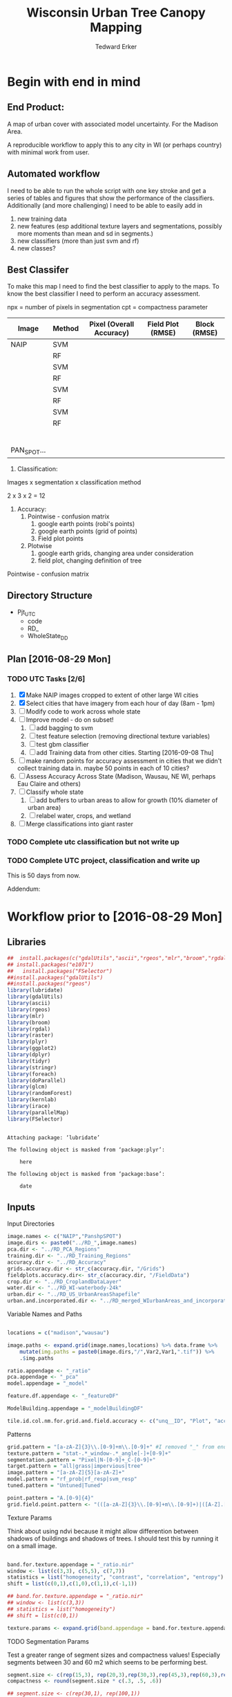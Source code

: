 #+TITLE: Wisconsin Urban Tree Canopy Mapping
#+AUTHOR: Tedward Erker
#+email: erker@wisc.edu
#+PROPERTY:  header-args:R :cache no :results output :tangle classifying_urban_WI.R :exports both :comments link :session *R:utc:krusty*
#+STARTUP: indent
#+FILETAGS: work utc

* Begin with end in mind
** End Product:
A map of urban cover with associated model uncertainty.  For the
Madison Area.

A reproducible workflow to apply this to any city in WI (or perhaps
country) with minimal work from user.
** Automated workflow
I need to be able to run the whole script with one key stroke and get
a series of tables and figures that show the performance of the
classifiers.  Additionally (and more challenging) I need to be able to
easily add in
1) new training data
2) new features (esp additional texture layers and segmentations,
   possibly more moments than mean and sd in segments.)
3) new classifiers (more than just svm and rf)
4) new classes?

** Best Classifer
To make this map I need to find the best classifier to apply to the
maps.  To know the best classifier I need to perform an accuracy assessment.


npx = number of pixels in segmentation
cpt = compactness parameter

| Image       | Method | Pixel (Overall Accuracy) | Field Plot (RMSE) | Block (RMSE) |
|-------------+--------+--------------------------+-------------------+--------------|
| NAIP        | SVM    |                          |                   |              |
|             | RF     |                          |                   |              |
|             | SVM    |                          |                   |              |
|             | RF     |                          |                   |              |
|             | SVM    |                          |                   |              |
|             | RF     |                          |                   |              |
|             | SVM    |                          |                   |              |
|             | RF     |                          |                   |              |
|             |        |                          |                   |              |
|             |        |                          |                   |              |
|             |        |                          |                   |              |
|             |        |                          |                   |              |
|             |        |                          |                   |              |
|             |        |                          |                   |              |
| PAN_SPOT... |        |                          |                   |              |




1) Classification:
Images x segmentation x classification method

2 x 3 x 2 = 12

1) Accuracy:
   1) Pointwise - confusion matrix
      1) google earth points (robi's points)
      2) google earth points (grid of points)
      3) Field plot points
   2) Plotwise
      1) google earth grids, changing area under consideration
      2) field plot, changing definition of tree

Pointwise - confusion matrix




** Directory Structure
- Pjt_UTC
  - code
  - RD_
  - WholeState_DD


** Plan [2016-08-29 Mon]

*** TODO UTC Tasks [2/6]
1) [X] Make NAIP images cropped to extent of other large WI cities
2) [X] Select cities that have imagery from each hour of day (8am - 1pm)
3) [ ] Modify code to work across whole state
4) [ ] Improve model - do on subset!
   1) [ ] add bagging to svm
   2) [ ] test feature selection (removing directional texture variables)
   3) [ ] test gbm classifier
   4) [ ] add Training data from other cities. Starting [2016-09-08 Thu]
5) [ ] make random points for accuracy assessment in cities that we
   didn't collect training data in.  maybe 50 points in each of 10 cities?
6) [ ] Assess Accuracy Across State (Madison, Wausau, NE WI, perhaps
   Eau Claire and others)
7) [ ] Classify whole state
   1) [ ] add buffers to urban areas to allow for growth (10% diameter
      of urban area)
   2) [ ] relabel water, crops, and wetland
8) [ ] Merge classifications into giant raster

*** TODO Complete utc classification but not write up
DEADLINE: <2016-10-07 Fri -40d>
*** TODO Complete UTC project, classification and write up
DEADLINE: <2016-11-01 Tue -80d>

This is 50 days from now.


Addendum:







* Workflow prior to [2016-08-29 Mon]
** Libraries
#+BEGIN_SRC R
  ##  install.packages(c("gdalUtils","ascii","rgeos","mlr","broom","rgdal","raster","plyr","ggplot2","dplyr","tidyr","stringr","foreach","doParallel","glcm","randomForest","kernlab","irace","parallelMap"))
  ## install.packages("e1071")
  ##   install.packages("FSelector")
  ##install.packages("gdalUtils")
  ##install.packages("rgeos")
  library(lubridate)
  library(gdalUtils)
  library(ascii)
  library(rgeos)
  library(mlr)
  library(broom)
  library(rgdal)
  library(raster)
  library(plyr)
  library(ggplot2)
  library(dplyr)
  library(tidyr)
  library(stringr)
  library(foreach)
  library(doParallel)
  library(glcm)
  library(randomForest)
  library(kernlab)
  library(irace)
  library(parallelMap)
  library(FSelector)

#+END_SRC

#+END_SRC

#+results:
#+begin_example

Attaching package: ‘lubridate’

The following object is masked from ‘package:plyr’:

    here

The following object is masked from ‘package:base’:

    date
#+end_example

** Inputs
**** Input Directories
#+BEGIN_SRC R
  image.names <- c("NAIP","PanshpSPOT")
  image.dirs <- paste0("../RD_",image.names)
  pca.dir <- "../RD_PCA_Regions"
  training.dir <- "../RD_Training_Regions"
  accuracy.dir <- "../RD_Accuracy"
  grids.accuracy.dir <- str_c(accuracy.dir, "/Grids")
  fieldplots.accuracy.dir<- str_c(accuracy.dir, "/FieldData")
  crop.dir <- "../RD_CroplandDataLayer"
  water.dir <- "../RD_WI-waterbody-24k"
  urban.dir <- "../RD_US_UrbanAreasShapefile"
  urban.and.incorporated.dir <- "../RD_merged_WIurbanAreas_and_incorporatedAreas"
#+END_SRC

#+results:

**** Variable Names and Paths
#+BEGIN_SRC R

  locations = c("madison","wausau")

  image.paths <- expand.grid(image.names,locations) %>% data.frame %>%
      mutate(img.paths = paste0(image.dirs,"/",Var2,Var1,".tif")) %>%
      .$img.paths

  ratio.appendage <- "_ratio"
  pca.appendage <- "_pca"
  model.appendage = "_model"

  feature.df.appendage <- "_featureDF"

  ModelBuilding.appendage = "_modelBuildingDF"

  tile.id.col.nm.for.grid.and.field.accuracy <- c("unq__ID", "Plot", "accuracy_2")
#+END_SRC

#+results:

**** Patterns
#+begin_src R
  grid.pattern = "[a-zA-Z]{3}\\.[0-9]+m\\.[0-9]+" #I removed "_" from end. <2016-07-02 Sat>
  texture.pattern = "stat-.*_window-.*_angle[-]+[0-9]+"
  segmentation.pattern = "Pixel|N-[0-9]+_C-[0-9]+"
  target.pattern = "all|grass|impervious|tree"
  image.pattern = "[a-zA-Z]{5}[a-zA-Z]+"
  model.pattern = "rf_prob|rf_resp|svm_resp"
  tuned.pattern = "Untuned|Tuned"

  point.pattern = "A.[0-9]{4}"
  grid.field.point.pattern <- "(([a-zA-Z]{3}\\.[0-9]+m\\.[0-9]+)|([A-Z].[0-9]*)|(MC.[0-9]*))"

#+end_src

#+results:

**** Texture Params

Think about using ndvi because it might allow differention between
shadows of buildings and shadows of trees.  I should test this by
running it on a small image.

#+begin_src R

  band.for.texture.appendage = "_ratio.nir"
  window <- list(c(3,3), c(5,5), c(7,7))
  statistics = list("homogeneity", "contrast", "correlation", "entropy")
  shift = list(c(0,1),c(1,0),c(1,1),c(-1,1))

  ## band.for.texture.appendage = "_ratio.nir"
  ## window <- list(c(3,3))
  ## statistics = list("homogeneity")
  ## shift = list(c(0,1))

  texture.params <- expand.grid(band.appendage = band.for.texture.appendage,window = window, statistics = statistics, shift = shift, stringsAsFactors = F)

#+end_src

#+results:

**** TODO Segmentation Params
Test a greater range of segment sizes and compactness values!
Especially segments between 30 and 60 m2 which seems to be performing best.
#+begin_src R
  segment.size <- c(rep(15,3), rep(20,3),rep(30,3),rep(45,3),rep(60,3),rep(100,3))
  compactness <- round(segment.size * c(.3, .5, .6))

  ## segment.size <- c(rep(30,1), rep(100,1))
  ## compactness <- segment.size * c(.5)

  ## segment.size <- 20
  ## compactness <- 12

  segment.params <- data.frame(compactness = compactness, segment.size = segment.size)
#+end_src

#+results:

**** Input Shapefile DSNs and Layers
#+BEGIN_SRC R

  pca.region.dsn <- "../RD_PCA_Regions/"
  pca.region.layer.appendage <- "_PCA_regions"

  training.region.dsn <- "../RD_Training_Regions/"
  training.region.layer.appendage <- "_TrainingPolygons"

  grid.accuracy.region.dsn <- "../RD_Accuracy/Grids"
  grid.accuracy.region.layer <- "Grids"

  field.accuracy.region.dsn <- "../RD_Accuracy/FieldData"
  field.accuracy.region.layer <- "fieldPoints"

  point.accuracy.region.dsn <- "../RD_Accuracy/PointsByRobi"
  point.accuracy.region.layer <- "PointsInDomain"

  accuracy.region.dsn <- c(grid.accuracy.region.dsn, field.accuracy.region.dsn, point.accuracy.region.dsn)
  accuracy.region.layer <- c(grid.accuracy.region.layer, field.accuracy.region.layer, point.accuracy.region.layer)
#+END_SRC

#+results:

**** Derived Directories
#+BEGIN_SRC R
                                          # make derived data directory
  derived.dir <- "../DD"

  dd.training.dirs <- str_c(derived.dir, "/",locations,"_Training")

  dd.pca.dirs <- str_c(derived.dir, "/",locations,pca.appendage)

  dd.accuracy.dirs <- str_c(derived.dir, "/",locations,"_Accuracy")

  dd.models.dirs <- paste0(derived.dir,"/",locations,"_Models")

  dd.accuracy.classified.dirs <- str_c(dd.accuracy.dirs, "/ClassifiedTiles")

  derived.dirs <- c(derived.dir, dd.training.dirs, dd.pca.dirs, dd.accuracy.dirs, dd.models.dirs, dd.accuracy.classified.dirs)
#+END_SRC

#+results:

**** Make Derived Directories
#+BEGIN_SRC R

  sapply(derived.dirs, FUN = function(x) dir.create(x))

#+END_SRC

#+results:
#+begin_example
                                 ../DD                 ../DD/madison_Training
                                 FALSE                                  FALSE
                 ../DD/wausau_Training                      ../DD/madison_pca
                                 FALSE                                  FALSE
                      ../DD/wausau_pca                 ../DD/madison_Accuracy
                                 FALSE                                  FALSE
                 ../DD/wausau_Accuracy                   ../DD/madison_Models
                                 FALSE                                  FALSE
                   ../DD/wausau_Models ../DD/madison_Accuracy/ClassifiedTiles
                                 FALSE                                  FALSE
 ../DD/wausau_Accuracy/ClassifiedTiles
                                 FALSE
There were 11 warnings (use warnings() to see them)
#+end_example

**** Define Derived Shapefile DSNs and Layers
#+BEGIN_SRC R
  training.region.imageCRS.dsn <- str_c(derived.dir,"/reprojected.Training_Regions")

  pca.region.imageCRS.dsn <- str_c(derived.dir,"/reprojected.PCA_Regions")

  accuracy.region.imageCRS.dsn <- str_c(derived.dir,"/reprojected.Accuracy.Regions")


  lapply(training.region.imageCRS.dsn, FUN = function(x) dir.create(x))
  lapply(pca.region.imageCRS.dsn, FUN = function(x) dir.create(x))
  lapply(accuracy.region.imageCRS.dsn, FUN = function(x) dir.create(x))
#+END_SRC

#+results:
#+begin_example
[[1]]
[1] FALSE

Warning message:
In dir.create(x) : '../DD/reprojected.Training_Regions' already exists
[[1]]
[1] FALSE

Warning message:
In dir.create(x) : '../DD/reprojected.PCA_Regions' already exists
[[1]]
[1] FALSE

Warning message:
In dir.create(x) : '../DD/reprojected.Accuracy.Regions' already exists
#+end_example

**** number of cores
#+BEGIN_SRC R
  cores <- detectCores()
  cores <- 44
#+END_SRC

#+results:

**** CRS
#+BEGIN_SRC R
  utm16 <- CRS("+init=epsg:32616")
  wtm <- CRS("+init=epsg:3071")
#+END_SRC

#+results:

**** ASCII
#+begin_src R
  options(asciiType = "org")
#+end_src

#+results:

**** delete?
#+begin_src R :eval no
                                          #  band.names.wRatios <- c("blue","green","red","nir","b_ratio","g_ratio","r_ratio","n_ratio","ndvi")
                                          #  pixel.feature.df.appendage = "_PixelFeatureDF"
                                          #  segmentFeatureDF.appendage = "_SegmentFeatureDF.rds"
                                          #  pca.model.name.appendage = "_pca.rds"

                                          #     mad.grid.id.pattern = "mad.[0-9]+m.[0-9]+"


#+end_src
** Functions
Load functions from utc/R/utc.org
[[file:utc/R/utc.org::*Functions]]
** Determine how to make best classifier for Madison : image, segmentation, model, and def truth
*** Set location to Madison
#+begin_src R
  location <- "madison"
  image.paths <- str_extract(image.paths, paste0(".*",location,".*")) %>% na.omit
  dd.pca.dir <-  str_extract(dd.pca.dirs, paste0(".*",location,".*")) %>% na.omit
  dd.training.dir <- str_extract(dd.training.dirs, paste0(".*",location,".*")) %>% na.omit
  dd.models.dir <- str_extract(dd.models.dirs, paste0(".*",location,".*")) %>% na.omit
  dd.accuracy.dir <- str_extract(dd.accuracy.dirs, paste0(".*",location,".*")) %>% na.omit
  dd.accuracy.classified.dir <-str_extract(dd.accuracy.classified.dirs, paste0(".*",location,".*")) %>% na.omit
#+end_src

#+results:

*** make pca transformation/rotation for slic segmentation algorithm.
**** read in pca model if it exists.  If I run this, don't run rest of pca code in this subtre
#+BEGIN_SRC R :eval no
  ## pca <- foreach(i = seq_along(image.names)) %do% {
  ##    readRDS(str_c(dd.pca.dir,"/madisonNAIP_pca.rds"))
  ## }
#+END_SRC

#+results:

**** Reproject and Crop PCA Region Shapefile to Image
#+BEGIN_SRC R :results none
  foreach(img.pth = image.paths) %do% {

      Reproject_Shapefile_to_Image_CRS(pca.region.dsn,
                                       str_c(location,pca.region.layer.appendage),
                                       img.pth,
                                       pca.region.imageCRS.dsn)

      Crop_image_to_each_Shapefile_polygon(pca.region.imageCRS.dsn,
                                           str_c(location,pca.region.layer.appendage),
                                           img.pth,
                                           cores = cores,
                                           output.dir = dd.pca.dir)
  }
#+END_SRC

**** Add Features (ratios and ndvi)
#+BEGIN_SRC R
  cl <- makeCluster(cores)
  registerDoParallel(cl)

  tile.names <- list.files(dd.pca.dir) %>%
      str_extract(., pattern = ".*[0-9]+.tif") %>%
      str_extract(., pattern = ".*[0-9]+") %>%
      na.omit()

  ratios <- foreach (j = tile.names,
                     .packages = c("raster","stringr")) %dopar% {
                         add.features(tile.dir = dd.pca.dir,
                                      tile.name = j,
                                      band.names = c("blue","green","red","nir"),
                                      ratio.bands = c("blue","green","red","nir"),
                                      texture = F)
                     }

  closeAllConnections()

  stopCluster(cl)
#+END_SRC

#+results:
: Error in summary.connection(connection) : invalid connection

**** Create and Save PCA model/rotation
#+BEGIN_SRC R :results none
  pca <- foreach(img.nm = image.names) %do% {
      make.and.save.pca.transformation(image.dir = dd.pca.dir,
                                       image.name = img.nm,
                                       location = location)
  }
  closeAllConnections()
#+END_SRC

*** Training
**** Make Training Tiles
#+BEGIN_SRC R :results none

  foreach(img.pth = image.paths) %do% {

      Reproject_Shapefile_to_Image_CRS(training.region.dsn,
                                       str_c(location,training.region.layer.appendage),
                                       img.pth,
                                       training.region.imageCRS.dsn)

      Crop_image_to_each_Shapefile_polygon(training.region.imageCRS.dsn,
                                           str_c(location,training.region.layer.appendage),
                                           img.pth,
                                           cores = cores,
                                           output.dir = dd.training.dir)
  }
  closeAllConnections()
#+END_SRC

**** Make Feature data frames, for Each Training Tile

#+begin_src R :results silent
  cl <- makeCluster(cores)
  registerDoParallel(cl)

  pixel.added.features.raster.list <- foreach(img.nm = image.names[1]) %do% {

      tile.names <- list.files(dd.training.dir) %>%
          str_extract(., pattern = str_c(location,img.nm,".[0-9]+.tif")) %>%
          str_extract(., pattern = str_c(location,img.nm,".[0-9]+")) %>%
          na.omit()

      foreach (i = tile.names,
               .packages = c("glcm","raster","stringr","dplyr")) %dopar% {


                   feature.dfs <- make.feature.df(tile.dir = dd.training.dir,
                                                  tile.name = i,
                                                  image.name = img.nm,
                                                  band.names = c("blue","green","red","nir"),
                                                  ndvi = T,
                                                  ratio.bands = c("blue","green","red","nir"),
                                                  texture.params.df = texture.params,
                                                  pixel.df = T,
                                                  pca.location = location,
                                                  segmentation = T,
                                                  segment.params.df = segment.params)

               }
  }
  closeAllConnections()
#+end_src

**** Combine Feature Dataframes
Pattern is image.name_Segmentation
#+BEGIN_SRC R :results none
  cl <- makeCluster(cores)
  registerDoParallel(cl)

  feature.dfs <- list.files(dd.training.dir, full.names = T) %>%
      str_extract(paste0(".*(",feature.df.appendage,").*")) %>%
      na.omit()

  foreach(img.nm = image.names) %do% {
      img.feature.dfs <- str_extract(feature.dfs, str_c(".*",img.nm,".*")) %>%
          na.omit()
      SegParams <- unique(str_extract(img.feature.dfs, segmentation.pattern)) %>%
          na.omit()

      foreach(seg.param.set = SegParams, .packages = c("dplyr","stringr")) %dopar% {
          img.seg.feature.dfs = str_extract(img.feature.dfs, str_c(".*",seg.param.set,".*")) %>%
              na.omit()
          dfs <- lapply(img.seg.feature.dfs, readRDS)
          combined.dfs <- bind_rows(dfs)
          saveRDS(combined.dfs, file = str_c(dd.training.dir, "/", location,img.nm, "_",seg.param.set, feature.df.appendage,".rds"))
      }
  }
  closeAllConnections()
#+END_SRC

**** Create Model Building Dataframes, assign Class to feature dfs
1) Input
   - Segmentation Layer from the Training Regions
   - Classified Training Polygons for each image (NAIP and panSPOT)
2) Operation
   - For Pixels, extract coordinates of pixels that are inside training polygons
     - columns: x,y,class
     - join to pixel feature df
   - For Segments
     - Determine which segments fall majority within training polygons
     - Assign segments the class of the training polygon
     - columns: segment id, class
     - join to segment df

3) Output
   - Model Building Dataframes, 1 for each image and segmentation combination

#+BEGIN_SRC R :results none
  closeAllConnections()
  cl <- makeCluster(cores)

  registerDoParallel(cl)


  model.building.dfs <-  foreach(img.nm = image.names) %do% {

      featureDF.files <- list.files(dd.training.dir) %>%
          str_extract(., str_c(location,img.nm,"_(",segmentation.pattern,")", feature.df.appendage,".rds$")) %>%
          na.omit()

      training.polygon.layer <- list.files(training.region.dsn) %>%
          str_extract(.,str_c(".*",location,img.nm, ".*")) %>%
          na.omit() %>%
          extract.name.from.path() %>%
          unique()

      training.polygons <- readOGR(dsn = training.region.dsn, layer = training.polygon.layer)

      foreach(feature.df.rds = featureDF.files, .packages = c("mlr","foreach","doParallel", "stringr", "raster","rgeos","dplyr","sp","tidyr")) %dopar% {

          feature.df <- readRDS(file = str_c(dd.training.dir,"/",feature.df.rds))

          if(complete.cases(str_extract(feature.df.rds, "Pixel"))) {
              model.building.df <- getPixel.Class.and.Coords.Within.Polygon(PixelFeatureDF = feature.df,
                                                                            training.sp = training.polygons)

              model.building.df <- model.building.df %>%
                  dplyr::select(-x, -y, -id)

              saveRDS(object = model.building.df, file = paste0(dd.training.dir,"/",location,img.nm,"_Pixel",ModelBuilding.appendage,".rds"))
          } else          {
              segment.parameters <- str_extract(feature.df.rds, segmentation.pattern)
              model.building.df <- getSegment.class.and.features.Within.Polygon(SegmentFeatureDF = feature.df,
                                                                                training.sp = training.polygons,
                                                                                seg.tiles.dir = dd.training.dir,
                                                                                seg.params = segment.parameters)
              saveRDS(model.building.df, file = str_c(dd.training.dir,"/",location,img.nm,"_",segment.parameters,ModelBuilding.appendage,".rds"))
          }
      }
  }
  closeAllConnections()
#+END_SRC



**** Plot Model Building Dataframes?? Visualize discriminating features
#+begin_src R :exports results :results graphics :file ./figs/mod.df.check.png :eval yes

  seg.p <- "_N-100_C-50"

  img.nm <- "NAIP"
  mod.df <- readRDS(paste0(dd.training.dir, "/",location,img.nm, seg.p, ModelBuilding.appendage, ".rds"))

  ggplot(mod.df, aes(color = factor(Class), y = ndvi_mean, x = red_sd)) + geom_point(alpha = .9)
                                          #    ggplot(out, aes(color = factor(Class), y = ndvi_mean, x = red_sd)) + geom_point(alpha = .9)
                                          #  ggplot(model.building.df, aes(color = factor(Class), y = ndvi_mean, x = red_sd)) + geom_point(alpha = .5)

#+end_src


#+begin_src R :exports results :results graphics :file ./figs/mod.df.pixel.check.png :eval yes
  mod.df <- readRDS(paste0(dd.training.dir, "/",location,img.nm, "_Pixel", ModelBuilding.appendage,".rds"))
  ggplot(mod.df, aes(color = factor(Class), y = ndvi, x = ratio.nir_stat.homogeneity_window.3_angle.0)) + geom_point(alpha = .5)
#+end_src


**** NEXT Create and SaveModels: REMOVE NAs for SVM pixel classification

***** untuned models
#+BEGIN_SRC R :results none
  cl <- makeCluster(cores)
  registerDoParallel(cl)
                                          # parallel across images and modelbuilding dfs

  ModelBuildingRDSs <- list.files(dd.training.dir) %>%
      str_extract(., str_c(location,".*",ModelBuilding.appendage, ".rds")) %>%
      na.omit()


  foreach(ModelBuildingRDS = ModelBuildingRDSs,
          .packages = c("parallelMap","randomForest","kernlab","irace","mlr","stringr","dplyr","foreach","doParallel")) %dopar% {

              img.nm <- str_extract(ModelBuildingRDS, "NAIP|PanshpSPOT")

              Build.and.Save.models(dir = dd.training.dir,
                                    modelBuildingData = ModelBuildingRDS,
                                    models.dir = dd.models.dir,
                                    image.name = img.nm,
                                    location = location)
          }

  closeAllConnections()
#+end_src

***** Bagging the svm?
***** NEXT feature selecting and tuning models

****** feature selection
******* Show importance of features
#+begin_src R
  cl <- makeCluster(cores)
  registerDoParallel(cl)

  fv <- foreach(img.nm = image.names, .combine = "rbind") %do% {

      ModelBuildingRDSs <- list.files(dd.training.dir) %>%
          str_extract(., str_c(location,img.nm,".*",ModelBuilding.appendage, ".rds")) %>%
          na.omit()

      foreach(ModelBuildingRDS = ModelBuildingRDSs,
              .packages = c("parallelMap","randomForest","kernlab","irace","mlr","stringr","dplyr","foreach","doParallel"),
              .combine = "rbind") %do% {

                  fv <- print.feature.importance(dir = dd.training.dir,
                                                 modelBuildingData = ModelBuildingRDS,
                                                 image.name = img.nm,
                                                 location = location,
                                                 feature.importance.methods = c("information.gain","chi.squared"))

                  fv$modelBuildingDF <- ModelBuildingRDS
                  fv
              }
  }


#+end_src

#+results:

#+begin_src R
  options(warn = -1)
  ## fv.u <- unlist(fv, recursive = F)
  ## fv.u <- unlist(fv.u, recursive = F)
  ## sapply(fv.u, ascii)
  fv %>% ascii
  options(warn = 1)
#+end_src

#+results:
: Error in 1:ncol(xx) : argument of length 0

******* build models
#+begin_src R
  cl <- makeCluster(cores)
  registerDoParallel(cl)

  foreach(img.nm = image.names) %do% {

      ModelBuildingRDSs <- list.files(dd.training.dir) %>%
          str_extract(., str_c(location,img.nm,".*",ModelBuilding.appendage, ".rds")) %>%
          na.omit()

      foreach(ModelBuildingRDS = ModelBuildingRDSs,
              .packages = c("parallelMap","randomForest","kernlab","irace","mlr","stringr","dplyr","foreach","doParallel")) %dopar% {

                  Build.and.Save.FeatureSelected.models(dir = dd.training.dir,
                                                        modelBuildingData = ModelBuildingRDS,
                                                        models.dir = dd.models.dir,
                                                        image.name = img.nm,
                                                        location = location)
              }
  }

#+end_src

****** tuned



for tuning see:
https://mlr-org.github.io/mlr-tutorial/release/html/nested_resampling/index.html


#+begin_src R :eval no
  Build.and.Save.Tuned.models <- function( dir = dd.training.dir,
                                          modelBuildingData = ModelBuildingRDS,
                                          models.dir = Models.dir,
                                          image.name){

      dat <- readRDS(paste0(dir,"/",modelBuildingData)) %>%
          as.data.frame()

      image.and.segmentation.stem = str_replace(modelBuildingData, ModelBuilding.appendage,"")

      names <- colnames(dat)
      names <- str_replace(names, "\\(",".")
      names <- str_replace(names, "\\)",".")
      names <- str_replace(names, "\\:",".")
      colnames(dat) <- names

                                          # Create Task
      utc.task <- makeClassifTask(id = image.name, data = dat, target = "Class")

                                          # make parameter set for tuning

      rf.ps <- makeParamSet(makeIntegerParam("ntree", lower = 1L, upper = 500L),
                            makeIntegerParam("mtry", lower = 1L, upper = 50L))

      svm.ps <- makeParamSet(makeNumericParam("C", lower = -12, upper = 12, trafo = function(x) 2^x),
                             makeDiscreteParam("kernel", values = c("vanilladot", "polydot", "rbfdot")),
                             makeNumericParam("sigma", lower = -12, upper = 12, trafo = function(x) 2^x,
                                              requires = quote(kernel == "rbfdot")),
                             makeIntegerParam("degree", lower = 2L, upper = 5L,
                                              requires = quote(kernel == "polydot")))

                                          # tune
                                          # inner

      ctrl = makeTuneControlIrace(maxExperiments = 200L)
      inner = makeResampleDesc("CV", iters = 2L)
      svm.lrn = makeTuneWrapper("classif.ksvm", resampling = inner, par.set = svm.ps, control = ctrl, show.info = T)
      rf.lrn = makeTuneWrapper("classif.randomForest", resampling = inner, par.set = rf.ps, control = ctrl, show.info = T)

                                          #outer
      lrnrs = list(svm.lrn, rf.lrn)
      outer = makeResampleDesc("CV", iters = 3L)

                                          #    parallelStartMulticore(cores)

      res = benchmark(lrnrs, utc.task, outer, measures = acc, show.info = FALSE)

                                          #   parallelStop()

      saveRDS(res, file = paste0(models.dir,"/",image.and.segmentation.stem, models.appendage))
  }



#+END_SRC

**** Look at models

#+begin_src R :eval no
  df <- readRDS(paste0(dd.training.dir, "/madisonNAIP_N-30_C-15.ModelBuilding.rds"))
  mod <- readRDS(paste0(Models.dir, "/madisonNAIP_N-100_C-50.models.rds"))



  getBMRModels(mod)
  getBMRLearners(mod)
  getBMRPerformances(mod)
  getBMRTuneModults(mod, as.df = T)

  getBMRTuneModults(mod, as.df = T) %>%
      group_by(learner.id) %>%
      summarize_each(funs = "mean")


  mods<-getBMRModels(mod)



#+end_src

*** Testing/Accuracy
**** Make tiles at accuracy regions

make this i = 1:2 (or 1:3) to do all the accuracy regions

#+BEGIN_SRC R :results none

  foreach(i = 2:3) %do% {

      foreach(img.pth = image.paths) %do% {

          Reproject_Shapefile_to_Image_CRS(accuracy.region.dsn[i],
                                           accuracy.region.layer[i],
                                           img.pth,
                                           accuracy.region.imageCRS.dsn)

          Crop_image_to_regions_around_points_nameBygrid(shapefile.dsn = accuracy.region.imageCRS.dsn,
                                                         shapefile.layer = accuracy.region.layer[i],
                                                         image.path = img.pth,
                                                         cores = cores,
                                                         output.dir = dd.accuracy.dir,
                                                         column.name = tile.id.col.nm.for.grid.and.field.accuracy[i],
                                                         polygon.buffer.size = 50)

      }
  }
  closeAllConnections()

#+END_SRC

**** Make Feature data frames, for each Accuracy Region tile

#+begin_src R :results silent
  cl <- makeCluster(cores)
  registerDoParallel(cl)

  tile.names <- list.files(dd.accuracy.dir) %>%
      str_match(., pattern = str_c("(",location,".*",grid.field.point.pattern,")(.tif)"))

  tile.names <- tile.names[,2] %>% na.omit()

  pixel.added.features.raster.list <- foreach (i = tile.names,
                                               .packages = c("glcm","raster","stringr","dplyr")) %dopar% {

                                                   img.nm <- str_extract(i, ("NAIP|PanshpSPOT"))

                                                   feature.dfs <- make.feature.df(tile.dir = dd.accuracy.dir,
                                                                                  tile.name = i,
                                                                                  image.name = img.nm,
                                                                                  bad.names = c("blue","green","red","nir"),
                                                                                  ndvi = T,
                                                                                  ratio.bands = c("blue","green","red","nir"),
                                                                                  texture.params.df = texture.params,
                                                                                  pixel.df = T,
                                                                                  pca.location = location,
                                                                                  segmentation = T,
                                                                                  segment.params.df = segment.params)

                                               }

  closeAllConnections()
#+end_src

**** Classify Tiles at accuracy regions

#+BEGIN_SRC R :results none
  cl <- makeCluster(cores)
  registerDoParallel(cl)



  classified.grid.tiles <-       foreach(img.nm = image.names[1]) %do% {

      models <- list.files(dd.models.dir) %>%
          str_extract(., str_c(".*",location,img.nm,".*")) %>%
          na.omit()

      tile.names <- list.files(dd.accuracy.dir) %>%
          str_match(., pattern = str_c("(",location,img.nm,".*?)_.*\\.tif$"))

      tile.names <- tile.names[,2] %>% na.omit() %>% unique()


      foreach(tile.nm = tile.names,
              .packages = c("plyr","dplyr","raster","stringr","mlr","foreach","doParallel")) %dopar% {

                  foreach(model = models) %do% {

                      seg.p <- str_extract(model, segmentation.pattern)

                      if(grepl("N-[0-9]+_C-[0-9]+",seg.p)) {
                          segment.tile.name.append <- paste0("_",seg.p,".tif")
                          segment.feature.df.name.append <- paste0("_",seg.p,feature.df.appendage,".rds")

                          classify.segmented.raster(segment.feature.df.dir = dd.accuracy.dir,
                                                    model.dir = dd.models.dir,
                                                    segment.dir = dd.accuracy.dir,
                                                    tile.name = tile.nm,
                                                    segmentation.appendage = segment.tile.name.append,
                                                    model.name.rds = model,
                                                    segment.feature.appendage = segment.feature.df.name.append,
                                                    segmentation.prms = seg.p)

                      } else {
                          classify.pixel.raster(tile.dir = dd.accuracy.dir,
                                                tile.name = tile.nm,
                                                pixelFeatureDF.appendage = feature.df.appendage,
                                                model.dir = dd.models.dir,
                                                model.rds = model,
                                                seg.prms = seg.p)
                      }
                  }
              }
  }

  closeAllConnections()
#+END_SRC
**** Point-wise accuracy.  regular confusion matrix thing.  I should do this for the grids and the field plot data also, but there is spatial association to consider.
***** Random Points
****** Google as reference
#+BEGIN_SRC R
  r.pts <- readOGR(dsn = point.accuracy.region.dsn, layer = point.accuracy.region.layer, stringsAsFactors = F)





  r.pts@data$cover = mapvalues(r.pts@data$cover,
                               from = c("imperv", "grass", "tree", "soil", "water", "wetland"),
                               to = c("i","g","t","i",NA,NA))

  xy <- coordinates(r.pts)
  r.pts@data$x <- xy[,1]
  r.pts@data$y <- xy[,2]

  classified.tile.paths <- list.files(str_c(dd.accuracy.classified.dir), full.names = T) %>%
      str_extract(., pattern = ".*.tif$") %>%
      str_extract(., pattern = str_c(".*",grid.field.point.pattern, ".*")) %>%
      na.omit()

  ## point.names <- classified.tile.paths %>%
  ##     str_match(., paste0(".*(",point.pattern,").*"))

  ## point.names <- point.names[,2] %>%
  ##     unique() %>%
  ##     na.omit()

  point.names <- r.pts@data$accuracy_2




  cl <- makeCluster(cores)
  registerDoParallel(cl)


  error.df <- foreach(pt.name = point.names, .combine = "rbind",
                      .packages = c("doParallel","plyr","raster","dplyr", "stringr","ggplot2")) %dopar% {

                          pts <- r.pts[r.pts@data$accuracy_2== pt.name,]

                          classified.tile.paths.at.point <- str_extract(classified.tile.paths, str_c(".*",pt.name,"_.*")) %>%
                              na.omit()

                          ## classified.tile.paths.at.grid2 = classified.tile.paths.at.grid %>%
                          ##      str_extract(., ".*madisonNAIP.*N-105.*svm_.*") %>%
                          ##      na.omit()

                                          #         classified.tile.path.at.grid = classified.tile.paths.at.grid[1]



                          foreach(classified.tile.path.at.point = classified.tile.paths.at.point,
                                  .combine = "rbind",
                                  .packages = c("plyr","raster","dplyr", "stringr","ggplot2")) %do% {

                                      classified.tile.name.at.point <- basename(classified.tile.path.at.point)
                                      classified.tile <- raster(classified.tile.path.at.point)

                                      tgt <- str_extract(classified.tile.name.at.point, "tree|grass|impervious|all")
                                      tgt <- mapvalues(tgt, c("tree","grass","impervious","all"), c("t","g","i","a"))

                                      ##  png(str_c("figs/","ClassifiedVersusGrid","/",names(classified.tile),".png"))
                                      ## print(pts.on.classified.tile.plot(pts, classified.tile, target = tgt))
                                      ## dev.off()

                                      PixBool <- !is.na((str_extract(classified.tile.path.at.point, "_Pixel_")))

                                      if(!is.na(str_extract(classified.tile.path.at.point, "_all_"))) {

                                          error <- calcErrorAllMultinomial.wrefColumn(pts, classified.tile, Pixel = PixBool, referenceColumn = "cover", one.point = T)
                                          error <- error %>%
                                              t() %>%
                                              data.frame() %>%
                                              mutate(point = pt.name,
                                                     image =  str_extract(classified.tile.name.at.point, image.pattern),
                                                     target.cover = str_extract(classified.tile.name.at.point, target.pattern),
                                                     model =  str_extract(classified.tile.name.at.point, model.pattern),
                                                     seg.params = str_extract(classified.tile.name.at.point, segmentation.pattern),
                                                     tuned = str_extract(classified.tile.name.at.point, tuned.pattern))
                                          error
                                      } else {
                                          target = str_extract(classified.tile.name.at.point, "tree|grass|impervious")
                                          target <- mapvalues(target, c("tree","grass","impervious"), c("t","g","i"))
                                          error <- calcErrorBinomial.wrefColumn(pts, classified.tile, target, Pixel = PixBool, referenceColumn = "cover", one.point = T)
                                          error <- error %>%
                                              t() %>%
                                              data.frame() %>%
                                              mutate(point = pt.name,
                                                     image =  str_extract(classified.tile.name.at.point, image.pattern),
                                                     target.cover = str_extract(classified.tile.name.at.point, target.pattern),
                                                     model =  str_extract(classified.tile.name.at.point, model.pattern),
                                                     seg.params = str_extract(classified.tile.name.at.point, seg.prms),
                                                     tuned = str_extract(classified.tile.name.at.point, tuned.pattern))
                                          error
                                      }
                                  }
                      }

  closeAllConnections()


  saveRDS(error.df, str_c(derived.dir, "/RandomPoints.GoogleReference.point2pixel.error.df.rds"))

#+END_SRC

****** NAIP as reference
#+BEGIN_SRC R
  r.pts <- readOGR(dsn = point.accuracy.region.dsn, layer = point.accuracy.region.layer, stringsAsFactors = F)

  r.pts@data$e_naip_cvr = mapvalues(r.pts@data$e_naip_cvr,
                                    from = c("imperv", "grass", "tree", "soil", "water", "wetland"),
                                    to = c("i","g","t","i",NA,NA))

  xy <- coordinates(r.pts)
  r.pts@data$x <- xy[,1]
  r.pts@data$y <- xy[,2]

  classified.tile.paths <- list.files(str_c(dd.accuracy.classified.dir), full.names = T) %>%
      str_extract(., pattern = ".*.tif$") %>%
      str_extract(., pattern = str_c(".*",grid.field.point.pattern, ".*")) %>%
      na.omit()

  ## point.names <- classified.tile.paths %>%
  ##     str_match(., paste0(".*(",point.pattern,").*"))

  ## point.names <- point.names[,2] %>%
  ##     unique() %>%
  ##     na.omit()

  point.names <- r.pts@data$accuracy_2

  ## grid.name = str_extract(grid.names, ".*150m-[56].*") %>% na.omit()



  cl <- makeCluster(cores)
  registerDoParallel(cl)


  error.df <- foreach(pt.name = point.names, .combine = "rbind",
                      .packages = c("doParallel","plyr","raster","dplyr", "stringr","ggplot2")) %dopar% {

                          pts <- r.pts[r.pts@data$accuracy_2== pt.name,]

                          classified.tile.paths.at.point <- str_extract(classified.tile.paths, str_c(".*",pt.name,"_.*")) %>%
                              na.omit()

                          ## classified.tile.paths.at.grid2 = classified.tile.paths.at.grid %>%
                          ##      str_extract(., ".*madisonNAIP.*N-105.*svm_.*") %>%
                          ##      na.omit()

                                          #         classified.tile.path.at.grid = classified.tile.paths.at.grid[1]



                          foreach(classified.tile.path.at.point = classified.tile.paths.at.point,
                                  .combine = "rbind",
                                  .packages = c("plyr","raster","dplyr", "stringr","ggplot2")) %do% {

                                      classified.tile.name.at.point <- basename(classified.tile.path.at.point)
                                      classified.tile <- raster(classified.tile.path.at.point)

                                      tgt <- str_extract(classified.tile.name.at.point, "tree|grass|impervious|all")
                                      tgt <- mapvalues(tgt, c("tree","grass","impervious","all"), c("t","g","i","a"))

                                      ##  png(str_c("figs/","ClassifiedVersusGrid","/",names(classified.tile),".png"))
                                      ## print(pts.on.classified.tile.plot(pts, classified.tile, target = tgt))
                                      ## dev.off()

                                      PixBool <- !is.na((str_extract(classified.tile.path.at.point, "_Pixel_")))

                                      if(!is.na(str_extract(classified.tile.path.at.point, "_all_"))) {

                                          error <- calcErrorAllMultinomial.wrefColumn(pts, classified.tile, Pixel = PixBool, referenceColumn = "e_naip_cvr", one.point = T)
                                          error <- error %>%
                                              t() %>%
                                              data.frame() %>%
                                              mutate(point = pt.name,
                                                     image =  str_extract(classified.tile.name.at.point, image.pattern),
                                                     target.cover = str_extract(classified.tile.name.at.point, target.pattern),
                                                     model =  str_extract(classified.tile.name.at.point, model.pattern),
                                                     seg.params = str_extract(classified.tile.name.at.point, segmentation.pattern),
                                                     tuned = str_extract(classified.tile.name.at.point, tuned.pattern))
                                          error
                                      } else {
                                          target = str_extract(classified.tile.name.at.point, "tree|grass|impervious")
                                          target <- mapvalues(target, c("tree","grass","impervious"), c("t","g","i"))
                                          error <- calcErrorBinomial.wrefColumn(pts, classified.tile, target, Pixel = PixBool, referenceColumn = "e_naip_cvr", one.point = T)
                                          error <- error %>%
                                              t() %>%
                                              data.frame() %>%
                                              mutate(point = pt.name,
                                                     image =  str_extract(classified.tile.name.at.point, image.pattern),
                                                     target.cover = str_extract(classified.tile.name.at.point, target.pattern),
                                                     model =  str_extract(classified.tile.name.at.point, model.pattern),
                                                     seg.params = str_extract(classified.tile.name.at.point, seg.prms),
                                                     tuned = str_extract(classified.tile.name.at.point, tuned.pattern))
                                          error
                                      }
                                  }
                      }

  closeAllConnections()


  saveRDS(error.df, str_c(derived.dir, "/RandomPoints.NAIPreference.point2pixel.error.df.rds"))

#+END_SRC

#+results:
: OGR data source with driver: ESRI Shapefile
: Source: "../RD_Accuracy/PointsByRobi", layer: "PointsInDomain"
: with 610 features
: It has 9 fields


***** Grids

#+BEGIN_SRC R
  grd <- readOGR(dsn = grid.accuracy.region.dsn, layer = grid.accuracy.region.layer, stringsAsFactors = F)

  xy <- coordinates(grd)
  grd@data$x <- xy[,1]
  grd@data$y <- xy[,2]

  classified.tile.paths <- list.files(str_c(dd.accuracy.classified.dir), full.names = T) %>%
      str_extract(., pattern = ".*.tif$") %>%
      str_extract(., pattern = str_c(".*",grid.pattern, ".*")) %>%
      na.omit()


  grid.names <- classified.tile.paths %>%
      str_match(., paste0(".*(",grid.pattern,").*"))

  grid.names <- grid.names[,2] %>%
      unique() %>%
      na.omit()

  ## grid.name = str_extract(grid.names, ".*150m-[56].*") %>% na.omit()



  cl <- makeCluster(cores)
  registerDoParallel(cl)


  error.df <- foreach(grid.name = grid.names, .combine = "rbind") %do% {

      pts <- grd[grd@data$unq__ID== grid.name,]

      classified.tile.paths.at.grid <- str_extract(classified.tile.paths, str_c(".*",grid.name,"_.*")) %>%
          na.omit()

      ## classified.tile.paths.at.grid2 = classified.tile.paths.at.grid %>%
      ##      str_extract(., ".*madisonNAIP.*N-105.*svm_.*") %>%
      ##      na.omit()

                                          #         classified.tile.path.at.grid = classified.tile.paths.at.grid[1]



      foreach(classified.tile.path.at.grid = classified.tile.paths.at.grid,
              .combine = "rbind",
              .packages = c("plyr","raster","dplyr", "stringr","ggplot2")) %dopar% {

                  classified.tile.name.at.grid <- basename(classified.tile.path.at.grid)
                  classified.tile <- raster(classified.tile.path.at.grid)

                  tgt <- str_extract(classified.tile.name.at.grid, "tree|grass|impervious|all")
                  tgt <- mapvalues(tgt, c("tree","grass","impervious","all"), c("t","g","i","a"))

                  ##  png(str_c("figs/","ClassifiedVersusGrid","/",names(classified.tile),".png"))
                  ## print(pts.on.classified.tile.plot(pts, classified.tile, target = tgt))
                  ## dev.off()

                  PixBool <- !is.na((str_extract(classified.tile.path.at.grid, "_Pixel_")))

                  if(!is.na(str_extract(classified.tile.path.at.grid, "_all_"))) {
                      error <- calcErrorAllMultinomial(pts, classified.tile, Pixel = PixBool)
                      error <- error %>%
                          t() %>%
                          data.frame() %>%
                          mutate(grid = grid.name,
                                 image =  str_extract(classified.tile.name.at.grid, image.pattern),
                                 target.cover = str_extract(classified.tile.name.at.grid, target.pattern),
                                 model =  str_extract(classified.tile.name.at.grid, model.pattern),
                                 seg.params = str_extract(classified.tile.name.at.grid, segmentation.pattern),
                                 tuned = str_extract(classified.tile.name.at.grid, tuned.pattern))
                      error
                  } else {
                      target = str_extract(classified.tile.name.at.grid, "tree|grass|impervious")
                      target <- mapvalues(target, c("tree","grass","impervious"), c("t","g","i"))
                      error <- calcErrorBinomial(pts, classified.tile, target, Pixel = PixBool)
                      error <- error %>%
                          t() %>%
                          data.frame() %>%
                          mutate(grid = grid.name,
                                 image =  str_extract(classified.tile.name.at.grid, image.pattern),
                                 target.cover = str_extract(classified.tile.name.at.grid, target.pattern),
                                 model =  str_extract(classified.tile.name.at.grid, model.pattern),
                                 seg.params = str_extract(classified.tile.name.at.grid, seg.prms),
                                 tuned = str_extract(classified.tile.name.at.grid, tuned.pattern))
                      error
                  }
              }
  }
  closeAllConnections()


  saveRDS(error.df, str_c(derived.dir, "/Grids.point2pixel.error.df.rds"))

#+END_SRC

#+results:
: OGR data source with driver: ESRI Shapefile
: Source: "../RD_Accuracy/Grids", layer: "Grids"
: with 20209 features
: It has 15 fields

***** Field Plots
#+BEGIN_SRC R
  field.pts <- readOGR(dsn = field.accuracy.region.dsn, layer = field.accuracy.region.layer, stringsAsFactors = F)


                                          # convert class of field pts to "g", "i", "t"




  field.pts@data$cover = mapvalues(field.pts@data$cover,
                                   from = c("imperv", "grass", "tree", "soil", "water", "wetland"),
                                   to = c("i","g","t","i",NA,NA))

  xy <- coordinates(field.pts)
  field.pts@data$x <- xy[,1]
  field.pts@data$y <- xy[,2]

  classified.tile.paths <- list.files(str_c(dd.accuracy.classified.dir), full.names = T) %>%
      str_extract(., pattern = ".*.tif$") %>%
      str_extract(., pattern = str_c(".*",grid.field.point.pattern, ".*")) %>%
      na.omit()

  ## point.names <- classified.tile.paths %>%
  ##     str_match(., paste0(".*(",point.pattern,").*"))

  ## point.names <- point.names[,2] %>%
  ##     unique() %>%
  ##     na.omit()

  point.names <- field.pts@data$accuracy_2




  cl <- makeCluster(cores)
  registerDoParallel(cl)


  error.df <- foreach(pt.name = point.names, .combine = "rbind",
                      .packages = c("doParallel","plyr","raster","dplyr", "stringr","ggplot2")) %dopar% {

                          pts <- field.pts[field.pts@data$accuracy_2== pt.name,]

                          classified.tile.paths.at.point <- str_extract(classified.tile.paths, str_c(".*",pt.name,"_.*")) %>%
                              na.omit()

                          ## classified.tile.paths.at.grid2 = classified.tile.paths.at.grid %>%
                          ##      str_extract(., ".*madisonNAIP.*N-105.*svm_.*") %>%
                          ##      na.omit()

                                          #         classified.tile.path.at.grid = classified.tile.paths.at.grid[1]



                          foreach(classified.tile.path.at.point = classified.tile.paths.at.point,
                                  .combine = "rbind",
                                  .packages = c("plyr","raster","dplyr", "stringr","ggplot2")) %do% {

                                      classified.tile.name.at.point <- basename(classified.tile.path.at.point)
                                      classified.tile <- raster(classified.tile.path.at.point)

                                      tgt <- str_extract(classified.tile.name.at.point, "tree|grass|impervious|all")
                                      tgt <- mapvalues(tgt, c("tree","grass","impervious","all"), c("t","g","i","a"))

                                      ##  png(str_c("figs/","ClassifiedVersusGrid","/",names(classified.tile),".png"))
                                      ## print(pts.on.classified.tile.plot(pts, classified.tile, target = tgt))
                                      ## dev.off()

                                      PixBool <- !is.na((str_extract(classified.tile.path.at.point, "_Pixel_")))

                                      if(!is.na(str_extract(classified.tile.path.at.point, "_all_"))) {

                                          error <- calcErrorAllMultinomial.wrefColumn(pts, classified.tile, Pixel = PixBool, referenceColumn = "cover", one.point = T)
                                          error <- error %>%
                                              t() %>%
                                              data.frame() %>%
                                              mutate(point = pt.name,
                                                     image =  str_extract(classified.tile.name.at.point, image.pattern),
                                                     target.cover = str_extract(classified.tile.name.at.point, target.pattern),
                                                     model =  str_extract(classified.tile.name.at.point, model.pattern),
                                                     seg.params = str_extract(classified.tile.name.at.point, segmentation.pattern),
                                                     tuned = str_extract(classified.tile.name.at.point, tuned.pattern))
                                          error
                                      } else {
                                          target = str_extract(classified.tile.name.at.point, "tree|grass|impervious")
                                          target <- mapvalues(target, c("tree","grass","impervious"), c("t","g","i"))
                                          error <- calcErrorBinomial.wrefColumn(pts, classified.tile, target, Pixel = PixBool, referenceColumn = "cover", one.point = T)
                                          error <- error %>%
                                              t() %>%
                                              data.frame() %>%
                                              mutate(point = pt.name,
                                                     image =  str_extract(classified.tile.name.at.point, image.pattern),
                                                     target.cover = str_extract(classified.tile.name.at.point, target.pattern),
                                                     model =  str_extract(classified.tile.name.at.point, model.pattern),
                                                     seg.params = str_extract(classified.tile.name.at.point, seg.prms),
                                                     tuned = str_extract(classified.tile.name.at.point, tuned.pattern))
                                          error
                                      }
                                  }
                      }

  closeAllConnections()


  saveRDS(error.df, str_c(derived.dir, "/RandomPoints.GoogleReference.point2pixel.error.df.rds"))

#+END_SRC

**** Area-wise accuracy. RMSE, grids and field plots
***** RMSE at grid level
****** Combine google earth grid estimates of cover with classified tile estimates of cover

Create dataframe with structure:

| %t.img | %g.img | %i.img | %o.img | image      | segmentation | target.cover        | target.type         | model                   | tile                   | cropped.to.n.pts | %t.goog | %g.goog | %i.goog | %o.goog |   |   |   |   |   |   |   |   |
|--------+--------+--------+--------+------------+--------------+---------------------+---------------------+-------------------------+------------------------+------------------+---------+---------+---------+---------+---+---+---+---+---+---+---+---|
|    0-1 |    0-1 |    0-1 |    0-1 | NAIP       | Pixel        | grass               | binomial (two)      | random forest prob      | mad-size-id (up to 50) |                4 |     0-1 |     0-1 |     0-1 |     0-1 |   |   |   |   |   |   |   |   |
|        |        |        |        | panshpSPOT | 30 m2        | tree                | multinomial (three) | random forest resp      |                        |                9 |         |         |         |         |   |   |   |   |   |   |   |   |
|        |        |        |        |            | 60 m2        | impervious          |                     | support vector machines |                        |               16 |         |         |         |         |   |   |   |   |   |   |   |   |
|        |        |        |        |            |              | NA (if multinomial) |                     |                         |                        |               25 |         |         |         |         |   |   |   |   |   |   |   |   |
|        |        |        |        |            | 105 m2       |                     |                     |                         |                        |              ... |         |         |         |         |   |   |   |   |   |   |   |   |



******* Create DF of % cover from grids cropped to different extents
#+BEGIN_SRC R
  grd <- readOGR(dsn = grid.accuracy.region.dsn, layer = grid.accuracy.region.layer, stringsAsFactors = F)
  grd.df <- grd@data

                                          # remove wausau grids
  grd.df <- grd.df[grepl("mad.*", grd.df$unq__ID),]


                                          # .25
  mod <- .25
  n.rows.and.columns.for.subset = c(2)

  out <- foreach(n.rows.and.columns.for.sub = n.rows.and.columns.for.subset) %do% {
      calc.pct.cvr.for.grid.subset(grd.df, n.rows.and.columns.for.sub, mod = mod)
  }

  Percent.Cover.Grids.with.diff.targettypes.and.diff.subsets.mod.25 <- bind_rows(out)


                                          # .5
  mod <- .5
  n.rows.and.columns.for.subset = c(3,4)

  out <- foreach(n.rows.and.columns.for.sub = n.rows.and.columns.for.subset) %do% {
      calc.pct.cvr.for.grid.subset(grd.df, n.rows.and.columns.for.sub, mod = mod)
  }

  Percent.Cover.Grids.with.diff.targettypes.and.diff.subsets.mod.5 <- bind_rows(out)


                                          # 1
  mod <- 1
  n.rows.and.columns.for.subset = c(5,10,15)

  out <- foreach(n.rows.and.columns.for.sub = n.rows.and.columns.for.subset) %do% {
      calc.pct.cvr.for.grid.subset(grd.df, n.rows.and.columns.for.sub, mod = mod)
  }

  Percent.Cover.Grids.with.diff.targettypes.and.diff.subsets.mod1 <- bind_rows(out)


  Percent.Cover.Grids <- bind_rows(list(Percent.Cover.Grids.with.diff.targettypes.and.diff.subsets.mod.25,
                                        Percent.Cover.Grids.with.diff.targettypes.and.diff.subsets.mod.5,
                                        Percent.Cover.Grids.with.diff.targettypes.and.diff.subsets.mod1))



  saveRDS(Percent.Cover.Grids, str_c(derived.dir,"/","Grids.Percent.Cover.diffScale",".rds"))
#+END_SRC

#+results:
#+begin_example
 OGR data source with driver: ESRI Shapefile
 Source: "../RD_Accuracy/Grids", layer: "Grids"
 with 20209 features
 It has 15 fields
  Joining, by = "unq__ID"
 Joining, by = "unq__ID"
 Joining, by = "unq__ID"
 Warning message:
 Unknown column 'o'
  Joining, by = "unq__ID"
 Joining, by = "unq__ID"
 Joining, by = "unq__ID"
 Joining, by = "unq__ID"
 Joining, by = "unq__ID"
 Joining, by = "unq__ID"
 Warning messages:
 1: Unknown column 'o'
 2: Unknown column 'o'
  Joining, by = "unq__ID"
 Joining, by = "unq__ID"
 Joining, by = "unq__ID"
 Joining, by = "unq__ID"
 Joining, by = "unq__ID"
 Joining, by = "unq__ID"
 Joining, by = "unq__ID"
 Joining, by = "unq__ID"
 Joining, by = "unq__ID"
#+end_example

******* Create DF of % cover from classified rasters cropped to different extents
#+BEGIN_SRC R
  grd <- readOGR(dsn = grid.accuracy.region.dsn, layer = grid.accuracy.region.layer)


                                          # get path of grid tiles (not interested in fieldplot classified tiles)
  classified.tile.paths <- list.files(str_c(dd.accuracy.classified.dir), full.names = T) %>%
      str_extract(., pattern = ".*.tif$") %>%
      str_extract(., pattern = str_c(".*", grid.pattern, ".*")) %>%
                                          #        str_extract(., pattern = str_c(".*", best.model.pattern, ".*")) %>%
      na.omit()
#+end_src

#+results:
: OGR data source with driver: ESRI Shapefile
: Source: "../RD_Accuracy/Grids", layer: "Grids"
: with 20209 features
: It has 15 fields


#+begin_src R :eval no
  n.rows.and.columns.for.subset = c(2,3,4,5,10,15,20,25)

  ## cl <- makeCluster(cores)
  ## registerDoParallel(cl)


  out <- foreach(n.rows.and.columns.for.sub = n.rows.and.columns.for.subset) %do% {

      pct.class.cover <- foreach(tile.path = classified.tile.paths,
                                 .packages = c("raster","plyr","dplyr","stringr","rgeos")) %do% {
                                     pc <- calculate.percent.cover.in.classified.tile(pts = grd,
                                                                                      tile.pth = tile.path,
                                                                                      n.rows.and.columns.subset = n.rows.and.columns.for.sub)
                                     return(pc)
                                 }
      pct.class.cover <- bind_rows(pct.class.cover)

      saveRDS(pct.class.cover, str_c(derived.dir,"/","Mad.Percent.Cover.Classified.Tiles.nRows",n.rows.and.columns.for.sub, ".rds"))
  }
#+end_src


******* Join Cover from Grids with predicted Cover from images
******** Tile df
#+begin_src R
  class.cover.files <- list.files(derived.dir, full.names = T) %>%
      str_extract(., ".*Mad.Percent.Cover.Classified.Tiles.*") %>%
      na.omit()

  class.cover.dfs <- lapply(class.cover.files, readRDS)

                                          #    out <- unlist(class.cover.dfs,recursive = F)

  Percent.Cover.Tiles <- bind_rows(class.cover.dfs)
  str(data.frame(Percent.Cover.Tiles))
#+END_SRC

#+results:
#+begin_example
'data.frame':	10868 obs. of  12 variables:
 $ pct_g_pred            : num  0.147 0.158 0.228 0.127 0.225 ...
 $ pct_t_pred            : num  0.853 0.842 0.772 0.873 0.775 ...
 $ grid.tile.target.model: chr  "madisonNAIP.mad.100m.1_N-100_C-30_madisonNAIP_all_Untuned_rf_prob.tif" "madisonNAIP.mad.100m.1_N-100_C-30_madisonNAIP_all_Untuned_svm_resp.tif" "madisonNAIP.mad.100m.1_N-100_C-50_madisonNAIP_all_Untuned_rf_prob.tif" "madisonNAIP.mad.100m.1_N-100_C-50_madisonNAIP_all_Untuned_svm_resp.tif" ...
 $ grid                  : chr  "mad.100m.1" "mad.100m.1" "mad.100m.1" "mad.100m.1" ...
 $ image                 : chr  "madisonNAIP" "madisonNAIP" "madisonNAIP" "madisonNAIP" ...
 $ target.cover          : chr  "all" "all" "all" "all" ...
 $ model                 : chr  "rf_prob" "svm_resp" "rf_prob" "svm_resp" ...
 $ grid.row.col.num      : num  10 10 10 10 10 10 10 10 10 10 ...
 $ area                  : num  4054 4054 4054 4054 4054 ...
 $ seg.params            : chr  "N-100_C-30" "N-100_C-30" "N-100_C-50" "N-100_C-50" ...
 $ target.type           : chr  "multinomial" "multinomial" "multinomial" "multinomial" ...
 $ pct_i_pred            : num  NA NA NA NA NA ...
#+end_example

******** Grid points df
#+BEGIN_SRC R
  Percent.Cover.Grids <- readRDS(str_c(derived.dir,"/","Grids.Percent.Cover.diffScale.rds"))
  str(data.frame(Percent.Cover.Grids))
#+end_src

#+results:
#+begin_example
'data.frame':	266 obs. of  10 variables:
 $ grid             : chr  "mad.100m.1" "mad.100m.10" "mad.100m.11" "mad.100m.12" ...
 $ n.points         : int  25 25 25 25 25 25 25 25 25 25 ...
 $ area             : num  50 50 50 50 50 50 50 50 50 50 ...
 $ pct.g.googleEarth: num  0 0.04 1 0 0 0.44 1 0 0 0 ...
 $ pct.i.googleEarth: num  0 0.72 0 1 1 0 0 0.24 1 0.2 ...
 $ pct.t.googleEarth: num  1 0.24 0 0 0 0.56 0 0.76 0 0.8 ...
 $ target.type      : chr  "multinomial" "multinomial" "multinomial" "multinomial" ...
 $ target.cover     : chr  "all" "all" "all" "all" ...
 $ grid.row.col.num : num  2 2 2 2 2 2 2 2 2 2 ...
 $ pct.o.googleEarth: num  NA NA NA NA NA NA NA NA NA NA ...
#+end_example

******** Join
#+begin_src R

                                          #Percent.Cover.Classified.Tiles.dataframe <- Percent.Cover.Classified.Tiles.dataframe %>%
                                          #    rename(pct_g_pred = pct_g, pct_t_pred = pct_t, pct_i_pred = pct_i, pct_o_pred = pct_o)

  grid.master.df <- left_join(Percent.Cover.Tiles, Percent.Cover.Grids, by = c("grid" = "grid", "grid.row.col.num" = "grid.row.col.num"))

                                          # Should join by Joining by: c("grid", "target.cover", "n.points", "target.type")

  str(grid.master.df)
#+END_SRC

#+results:
#+begin_example
'data.frame':	10868 obs. of  20 variables:
 $ pct_g_pred            : num  0.147 0.158 0.228 0.127 0.225 ...
 $ pct_t_pred            : num  0.853 0.842 0.772 0.873 0.775 ...
 $ grid.tile.target.model: chr  "madisonNAIP.mad.100m.1_N-100_C-30_madisonNAIP_all_Untuned_rf_prob.tif" "madisonNAIP.mad.100m.1_N-100_C-30_madisonNAIP_all_Untuned_svm_resp.tif" "madisonNAIP.mad.100m.1_N-100_C-50_madisonNAIP_all_Untuned_rf_prob.tif" "madisonNAIP.mad.100m.1_N-100_C-50_madisonNAIP_all_Untuned_svm_resp.tif" ...
 $ grid                  : chr  "mad.100m.1" "mad.100m.1" "mad.100m.1" "mad.100m.1" ...
 $ image                 : chr  "madisonNAIP" "madisonNAIP" "madisonNAIP" "madisonNAIP" ...
 $ target.cover.x        : chr  "all" "all" "all" "all" ...
 $ model                 : chr  "rf_prob" "svm_resp" "rf_prob" "svm_resp" ...
 $ grid.row.col.num      : num  10 10 10 10 10 10 10 10 10 10 ...
 $ area.x                : num  4054 4054 4054 4054 4054 ...
 $ seg.params            : chr  "N-100_C-30" "N-100_C-30" "N-100_C-50" "N-100_C-50" ...
 $ target.type.x         : chr  "multinomial" "multinomial" "multinomial" "multinomial" ...
 $ pct_i_pred            : num  NA NA NA NA NA ...
 $ n.points              : int  100 100 100 100 100 100 100 100 100 100 ...
 $ area.y                : num  4050 4050 4050 4050 4050 4050 4050 4050 4050 4050 ...
 $ pct.g.googleEarth     : num  0.23 0.23 0.23 0.23 0.23 0.23 0.23 0.23 0.23 0.23 ...
 $ pct.i.googleEarth     : num  0 0 0 0 0 0 0 0 0 0 ...
 $ pct.t.googleEarth     : num  0.71 0.71 0.71 0.71 0.71 0.71 0.71 0.71 0.71 0.71 ...
 $ target.type.y         : chr  "multinomial" "multinomial" "multinomial" "multinomial" ...
 $ target.cover.y        : chr  "all" "all" "all" "all" ...
 $ pct.o.googleEarth     : num  0.06 0.06 0.06 0.06 0.06 0.06 0.06 0.06 0.06 0.06 ...
#+end_example


****** Make MAE plots

#+BEGIN_SRC R :results graphics :file figs/RMSE_plot.png :height 400 :width 400

  sub.grid.master.df <- grid.master.df %>%
      filter(seg.params == "N-30_C-15",
             grid.row.col.num == 5)

  ggplot(sub.grid.master.df, aes( x = pct.t.googleEarth, y = pct_t_pred, color = model)) +
      geom_point() + geom_smooth() + theme_classic() +
      geom_line(data = data.frame(pct.t.googleEarth = c(0,1), pct_t_pred = c(0,1), seg.params = "1:1"),
                color = "black", size = 1) +
      ggtitle("NAIP, n.pts: 25")

#+END_SRC

#+results:
[[file:figs/RMSE_plot.png]]

******* Multiple MAE plots
#+begin_src R :exports results :results graphics :file ./figs/raes.png :width 800 :height 1000
  grid.master.df <- grid.master.df %>%
      mutate(segment.size = ifelse(seg.params == "Pixel",1,as.numeric(str_match(seg.params, "N-([0-9]*)_.*")[,2])))

  ggplot(grid.master.df, aes(x = pct.t.googleEarth, y = pct_t_pred, color = model)) + geom_point() +
      geom_smooth() +
      facet_grid(grid.row.col.num~segment.size) + coord_equal() +
      geom_line(data = data.frame(pct.t.googleEarth = c(0,1), pct_t_pred = c(0,1), seg.params = "1:1"),      color = "black", size = 1)
#+end_src

#+results:
[[file:./figs/raes.png]]



****** Calc RMSE table

Create dataframe with structure:

| RMSE | image | segmentation | target | model | cropped.to.n.pts | cover_type |   |   |   |   |   |   |   |
|------+-------+--------------+--------+-------+------------------+------------+---+---+---+---+---+---+---|
|      |       |              |        |       |                  |            |   |   |   |   |   |   |   |


******* Calc Error Column

#+BEGIN_SRC R
  error_tree <- grid.master.df %>%
      group_by(image, model, seg.params, grid.row.col.num) %>%
      mutate(t_error = (pct_t_pred - pct.t.googleEarth)) %>%
      mutate(segment.size = ifelse(seg.params == "Pixel",1,as.numeric(str_match(seg.params, "N-([0-9]*)_.*")[,2])))


  error_tree %>%
      select(image, model, n.points, seg.params, grid, t_error, grid.row.col.num, segment.size) %>%
      filter(n.points == 225) %>%
      ungroup() %>%
      arrange(desc(abs(t_error))) %>%
      data.frame() %>%
      head()
#+END_SRC

#+results:
#+begin_example
        image    model n.points seg.params       grid   t_error
1 madisonNAIP svm_resp      225  N-20_C-10 mad.100m.9 0.5643061
2 madisonNAIP svm_resp      225  N-45_C-14 mad.100m.9 0.5632591
3 madisonNAIP svm_resp      225   N-15_C-4 mad.100m.9 0.5630687
4 madisonNAIP svm_resp      225   N-15_C-9 mad.100m.9 0.5516467
5 madisonNAIP svm_resp      225   N-30_C-9 mad.100m.9 0.5383210
6 madisonNAIP svm_resp      225  N-20_C-12 mad.100m.9 0.5302303
  grid.row.col.num segment.size
1               15           20
2               15           45
3               15           15
4               15           15
5               15           30
6               15           20
#+end_example


******* Plot distributions of errors
******** errors
#+begin_src R :exports results :results graphics :file ./figs/error_distributions.png :width 600
  ggplot(error_tree, aes(x = t_error)) + geom_histogram() + facet_grid(grid.row.col.num ~ segment.size)
#+end_src

#+results:
[[file:./figs/error_distributions.png]]


******** absolute errors
#+begin_src R :exports results :results graphics :file ./figs/abs_error_distributions.png :width 600
  ggplot(error_tree, aes(x = abs(t_error))) + geom_histogram() + facet_grid(grid.row.col.num ~ segment.size)
#+end_src

#+results:
[[file:./figs/abs_error_distributions.png]]

******* Calc MAE, mean absolute error
#+BEGIN_SRC R

  MAE_tree <- grid.master.df %>%
      group_by(image, model, grid.row.col.num, seg.params) %>%
      summarize(MAE_t = mean(abs(pct_t_pred - pct.t.googleEarth), na.rm =T ),
                sd_MAE_t = sd((pct_t_pred - pct.t.googleEarth), na.rm =T ),
                n.points = mean(n.points))

  MAE_tree <- MAE_tree %>%
      mutate(segment.size = ifelse(seg.params == "Pixel",1,as.numeric(str_match(seg.params, "N-([0-9]*)_.*")[,2])),
             compactness =  ifelse(seg.params == "Pixel",1,as.numeric(str_match(seg.params, "N-[0-9]*_C-([0-9]*).*")[,2])),
             area = (7 *(grid.row.col.num-1)^2))


#+END_SRC

#+results:



****** MAE analysis

Which combination of image, segmentation, target, model and n.pts
(spatial scale) minimize error?

#+BEGIN_SRC R :results raw
  options(asciiType = "org")
  options(warn = -1)
  MAE_tree %>%
      ungroup() %>%
      arrange(MAE_t) %>%
      head(n = 30) %>%
      ascii()
#+END_SRC

#+results:
|    | image       | model    | grid.row.col.num | seg.params | MAE_t | sd_MAE_t | n.points | segment.size | compactness |
|----+-------------+----------+------------------+------------+-------+----------+----------+--------------+-------------|
|  1 | madisonNAIP | svm_resp |            15.00 | N-20_C-6   |  0.05 |     0.08 |   225.00 |        20.00 |        6.00 |
|  2 | madisonNAIP | svm_resp |            15.00 | N-30_C-18  |  0.06 |     0.08 |   225.00 |        30.00 |       18.00 |
|  3 | madisonNAIP | rf_prob  |            15.00 | N-15_C-9   |  0.06 |     0.07 |   225.00 |        15.00 |        9.00 |
|  4 | madisonNAIP | rf_prob  |            15.00 | N-30_C-15  |  0.06 |     0.08 |   225.00 |        30.00 |       15.00 |
|  5 | madisonNAIP | rf_prob  |            15.00 | N-100_C-60 |  0.06 |     0.08 |   225.00 |       100.00 |       60.00 |
|  6 | madisonNAIP | rf_prob  |            15.00 | N-30_C-18  |  0.06 |     0.08 |   225.00 |        30.00 |       18.00 |
|  7 | madisonNAIP | svm_resp |            10.00 | N-20_C-6   |  0.06 |     0.09 |   100.00 |        20.00 |        6.00 |
|  8 | madisonNAIP | svm_resp |            15.00 | Pixel      |  0.06 |     0.08 |   225.00 |         1.00 |        1.00 |
|  9 | madisonNAIP | rf_prob  |            15.00 | N-20_C-10  |  0.07 |     0.07 |   225.00 |        20.00 |       10.00 |
| 10 | madisonNAIP | rf_prob  |            15.00 | N-100_C-50 |  0.07 |     0.08 |   225.00 |       100.00 |       50.00 |
| 11 | madisonNAIP | svm_resp |            10.00 | N-30_C-18  |  0.07 |     0.09 |   100.00 |        30.00 |       18.00 |
| 12 | madisonNAIP | rf_prob  |            15.00 | N-20_C-6   |  0.07 |     0.08 |   225.00 |        20.00 |        6.00 |
| 13 | madisonNAIP | svm_resp |            15.00 | N-60_C-18  |  0.07 |     0.08 |   225.00 |        60.00 |       18.00 |
| 14 | madisonNAIP | rf_prob  |            15.00 | N-15_C-4   |  0.07 |     0.08 |   225.00 |        15.00 |        4.00 |
| 15 | madisonNAIP | rf_prob  |            15.00 | N-45_C-22  |  0.07 |     0.08 |   225.00 |        45.00 |       22.00 |
| 16 | madisonNAIP | rf_prob  |            10.00 | N-15_C-9   |  0.07 |     0.10 |   100.00 |        15.00 |        9.00 |
| 17 | madisonNAIP | rf_prob  |            15.00 | N-60_C-36  |  0.07 |     0.08 |   225.00 |        60.00 |       36.00 |
| 18 | madisonNAIP | rf_prob  |            10.00 | N-30_C-15  |  0.07 |     0.10 |   100.00 |        30.00 |       15.00 |
| 19 | madisonNAIP | rf_prob  |            15.00 | N-20_C-12  |  0.07 |     0.08 |   225.00 |        20.00 |       12.00 |
| 20 | madisonNAIP | rf_prob  |            10.00 | N-20_C-10  |  0.08 |     0.09 |   100.00 |        20.00 |       10.00 |
| 21 | madisonNAIP | rf_prob  |            10.00 | N-100_C-60 |  0.08 |     0.09 |   100.00 |       100.00 |       60.00 |
| 22 | madisonNAIP | rf_prob  |            10.00 | N-30_C-18  |  0.08 |     0.10 |   100.00 |        30.00 |       18.00 |
| 23 | madisonNAIP | rf_prob  |            15.00 | N-15_C-8   |  0.08 |     0.08 |   225.00 |        15.00 |        8.00 |
| 24 | madisonNAIP | rf_prob  |            15.00 | N-45_C-27  |  0.08 |     0.08 |   225.00 |        45.00 |       27.00 |
| 25 | madisonNAIP | rf_prob  |            10.00 | N-15_C-4   |  0.08 |     0.09 |   100.00 |        15.00 |        4.00 |
| 26 | madisonNAIP | svm_resp |            10.00 | Pixel      |  0.08 |     0.10 |   100.00 |         1.00 |        1.00 |
| 27 | madisonNAIP | rf_prob  |            10.00 | N-60_C-36  |  0.08 |     0.09 |   100.00 |        60.00 |       36.00 |
| 28 | madisonNAIP | rf_prob  |            15.00 | N-30_C-9   |  0.08 |     0.08 |   225.00 |        30.00 |        9.00 |
| 29 | madisonNAIP | svm_resp |            15.00 | N-60_C-30  |  0.08 |     0.08 |   225.00 |        60.00 |       30.00 |
| 30 | madisonNAIP | svm_resp |            15.00 | N-100_C-60 |  0.08 |     0.08 |   225.00 |       100.00 |       60.00 |
Joining, by = "unq__ID"
|   | image       | model   | grid.row.col.num | seg.params | MAE_t | sd_MAE_t | n.points | segment.size |
|---+-------------+---------+------------------+------------+-------+----------+----------+--------------|
| 1 | madisonNAIP | rf_prob | 15.00            | N-30_C-15  | 0.06  | 0.08     | 225.00   | 30.00        |
| 2 | madisonNAIP | rf_prob | 10.00            | N-30_C-15  | 0.07  | 0.10     | 100.00   | 30.00        |
| 3 | madisonNAIP | rf_prob | 4.00             | N-30_C-15  | 0.11  | 0.13     | 49.00    | 30.00        |
| 4 | madisonNAIP | rf_prob | 5.00             | N-30_C-15  | 0.14  | 0.17     | 25.00    | 30.00        |
| 5 | madisonNAIP | rf_prob | 3.00             | N-30_C-15  | 0.15  | 0.18     | 25.00    | 30.00        |
| 6 | madisonNAIP | rf_prob | 2.00             | N-30_C-15  | 0.23  | 0.32     | 25.00    | 30.00        |
| 7 | madisonNAIP | rf_prob | 20.00            | N-30_C-15  |       |          |          | 30.00        |
| 8 | madisonNAIP | rf_prob | 25.00            | N-30_C-15  |       |          |          | 30.00        |


******* What's the best average model using minimum MAE as criteria?
#+begin_src R
  options(warn = -1)
  MAE_tree %>%
      group_by(seg.params, model, image, grid.row.col.num) %>%
      summarize(mean_error_across_grids = mean(MAE_t, na.rm = T)) %>%
      group_by(grid.row.col.num) %>%
      top_n(-1, wt = mean_error_across_grids) %>%
      arrange(grid.row.col.num, mean_error_across_grids) %>%
      data.frame %>%
      ascii
  options(warn = 1)
#+end_src

#+results:
:  |   | seg.params | model    | image       | grid.row.col.num | mean_error_across_grids |
: |---+------------+----------+-------------+------------------+-------------------------|
: | 1 | N-20_C-10  | rf_prob  | madisonNAIP | 2.00             | 0.18                    |
: | 2 | N-15_C-9   | rf_prob  | madisonNAIP | 3.00             | 0.13                    |
: | 3 | N-15_C-9   | rf_prob  | madisonNAIP | 4.00             | 0.09                    |
: | 4 | N-15_C-8   | svm_resp | madisonNAIP | 5.00             | 0.12                    |
: | 5 | N-20_C-6   | svm_resp | madisonNAIP | 10.00            | 0.06                    |
: | 6 | N-20_C-6   | svm_resp | madisonNAIP | 15.00            | 0.05                    |

******* What are the top 5 models at each scale?
#+begin_src R
  options(warn = -1)
  MAE_tree %>%
      group_by(seg.params, model, image, grid.row.col.num) %>%
      summarize(mean_error_across_grids = mean(MAE_t, na.rm = T)) %>%
      group_by(grid.row.col.num) %>%
      top_n(-5, wt = mean_error_across_grids) %>%
      arrange(grid.row.col.num, mean_error_across_grids) %>%
      data.frame %>%
      ascii
  options(warn = 1)
#+end_src

#+results:
#+begin_example
 |    | seg.params | model    | image       | grid.row.col.num | mean_error_across_grids |
|----+------------+----------+-------------+------------------+-------------------------|
| 1  | N-20_C-10  | rf_prob  | madisonNAIP | 2.00             | 0.18                    |
| 2  | N-30_C-9   | rf_prob  | madisonNAIP | 2.00             | 0.19                    |
| 3  | Pixel      | svm_resp | madisonNAIP | 2.00             | 0.20                    |
| 4  | N-60_C-30  | svm_resp | madisonNAIP | 2.00             | 0.20                    |
| 5  | N-15_C-4   | rf_prob  | madisonNAIP | 2.00             | 0.21                    |
| 6  | N-15_C-9   | rf_prob  | madisonNAIP | 3.00             | 0.13                    |
| 7  | Pixel      | svm_resp | madisonNAIP | 3.00             | 0.13                    |
| 8  | N-45_C-14  | rf_prob  | madisonNAIP | 3.00             | 0.13                    |
| 9  | N-20_C-6   | svm_resp | madisonNAIP | 3.00             | 0.14                    |
| 10 | N-30_C-9   | rf_prob  | madisonNAIP | 3.00             | 0.14                    |
| 11 | N-15_C-9   | rf_prob  | madisonNAIP | 4.00             | 0.09                    |
| 12 | N-20_C-6   | rf_prob  | madisonNAIP | 4.00             | 0.10                    |
| 13 | N-15_C-4   | rf_prob  | madisonNAIP | 4.00             | 0.10                    |
| 14 | N-20_C-6   | svm_resp | madisonNAIP | 4.00             | 0.10                    |
| 15 | N-30_C-18  | rf_prob  | madisonNAIP | 4.00             | 0.11                    |
| 16 | N-15_C-8   | svm_resp | madisonNAIP | 5.00             | 0.12                    |
| 17 | N-30_C-18  | svm_resp | madisonNAIP | 5.00             | 0.12                    |
| 18 | Pixel      | svm_resp | madisonNAIP | 5.00             | 0.12                    |
| 19 | N-20_C-6   | svm_resp | madisonNAIP | 5.00             | 0.13                    |
| 20 | N-60_C-30  | svm_resp | madisonNAIP | 5.00             | 0.13                    |
| 21 | N-20_C-6   | svm_resp | madisonNAIP | 10.00            | 0.06                    |
| 22 | N-30_C-18  | svm_resp | madisonNAIP | 10.00            | 0.07                    |
| 23 | N-15_C-9   | rf_prob  | madisonNAIP | 10.00            | 0.07                    |
| 24 | N-30_C-15  | rf_prob  | madisonNAIP | 10.00            | 0.07                    |
| 25 | N-20_C-10  | rf_prob  | madisonNAIP | 10.00            | 0.08                    |
| 26 | N-20_C-6   | svm_resp | madisonNAIP | 15.00            | 0.05                    |
| 27 | N-30_C-18  | svm_resp | madisonNAIP | 15.00            | 0.06                    |
| 28 | N-15_C-9   | rf_prob  | madisonNAIP | 15.00            | 0.06                    |
| 29 | N-30_C-15  | rf_prob  | madisonNAIP | 15.00            | 0.06                    |
| 30 | N-100_C-60 | rf_prob  | madisonNAIP | 15.00            | 0.06                    |
#+end_example

Plot:
x = cropped.to.n.pts
y = RMSE
color = model
facet(segmentation~cover_type)

#+BEGIN_SRC R :results graphics :file figs/Grids_MAE_areaVSerror.png :height 300 :width 900

  MAE_tree_.5compactness <- MAE_tree %>%
      mutate(c = compactness/segment.size) %>%
      filter( c > .45 & c < .55 | c ==1) %>%
      filter(area < 2000)

  ggplot(MAE_tree_.5compactness, aes(x = area, y = MAE_t, color = model, size = n.points)) + geom_point() +
      facet_grid(image~segment.size, labeller = label_both) +
      theme(text = element_text(size = 15))

#+END_SRC

#+results:
[[file:figs/Grids_MAE_areaVSerror.png]]



#+begin_src R :exports results :results graphics :file ./figs/MAE_areaVSerror_N-30_C-15.png

  MAE_tree.sub <- MAE_tree %>%
      filter(segment.size == 30, compactness == 15, model == "rf_prob")

  ggplot(MAE_tree.sub, aes(x = grid.row.col.num, y = MAE_t, color = model, size = n.points)) + geom_point() +
      theme(text = element_text(size = 20)) +
      facet_grid(image~segment.size, labeller = label_both) +
      ggtitle("Decrease in error with increasing area")

#+end_src

#+results:
[[file:./figs/MAE_areaVSerror_N-30_C-15.png]]


#+begin_src R
  (MAE_tree.sub) %>% data.frame
#+end_src

#+results:
#+begin_example
        image   model grid.row.col.num seg.params      MAE_t   sd_MAE_t
1 madisonNAIP rf_prob                2  N-30_C-15 0.23256276 0.31975161
2 madisonNAIP rf_prob                3  N-30_C-15 0.14957574 0.18125608
3 madisonNAIP rf_prob                4  N-30_C-15 0.10584939 0.12563883
4 madisonNAIP rf_prob                5  N-30_C-15 0.14341725 0.16637486
5 madisonNAIP rf_prob               10  N-30_C-15 0.07244346 0.09530333
6 madisonNAIP rf_prob               15  N-30_C-15 0.06155936 0.07615797
7 madisonNAIP rf_prob               20  N-30_C-15        NaN         NA
8 madisonNAIP rf_prob               25  N-30_C-15        NaN         NA
  n.points segment.size compactness
1       25           30          15
2       25           30          15
3       49           30          15
4       25           30          15
5      100           30          15
6      225           30          15
7       NA           30          15
8       NA           30          15
#+end_example

#+BEGIN_SRC R :results graphics :file figs/MAE_tree_compare_seg.sizeXMAE.png :height 800 :width 600

  ggplot(MAE_tree, aes(x = segment.size, y = MAE_t, color = n.points, group = interaction(n.points)) + geom_line() +
                   facet_grid(model~image)

#+END_SRC

#+results:
[[file:figs/MAE_tree_compare_seg.sizeXMAE.png]]


#+BEGIN_SRC R :results raw
  m1 <-lm(MAE_t*100 ~ image * (model +  target.type + n.points * segment.size), data = MAE_tree)
  tidy(m1, digits = 2) %>%
      ascii()
#+END_SRC

#+results:
Error in eval(expr, envir, enclos) : object 'target.type' not found
Error in tidy(m1, digits = 2) : object 'm1' not found
[1] "org_babel_R_eoe"


*** Summarize Accuracy Assessment Results

Comparing classification to other estimates of cover.

**** Random Points

***** Table showing performance of classifiers
#+begin_src R

#+end_src
***** Plots showing how image, segment size, compactness, and model affect accuracy

**** Field Data
**** Grid of Points
#+begin_src R :results none
  error.df <- readRDS(str_c(derived.dir, "/Grids.point2pixel.error.df.rds"))

  error.df %>%
      arrange(overall.error) %>%
      head()

  error.df %>%
      arrange(desc(overall.error)) %>%
      head()

  error.df %>%
      filter(seg.params != "Pixel") %>%
      arrange(desc(overall.error)) %>%
      head()

  error.df <- error.df %>%
      mutate(segment.size = as.numeric(ifelse(!is.na(str_match(seg.params, "N-([0-9]+)_C-[0-9]+")[,2]), str_match(seg.params, "N-([0-9]+)_C-[0-9]+")[,2], 1)),
             segment.size = ifelse(image == "panshpSPOT", segment.size * 1.5, segment.size),
             compactness = as.numeric(str_match(seg.params, "N-[0-9]+_C-([0-9]+)")[,2]))
#+end_src

***** load grid.points
#+begin_src R
  grid.points <- readOGR(dsn = accuracy.region.imageCRS.dsn,
                         layer = "madisonNAIP_Grids")

#+end_src

#+results:
:  OGR data source with driver: ESRI Shapefile
: Source: "../DD/reprojected.Accuracy.Regions", layer: "madisonNAIP_Grids"
: with 20209 features
: It has 15 fields

***** Plots of 20 best classified grids with points superimposed
For each grid, find the best classification.  Plot best 20 grids.
#+begin_src R :results raw
  best.classified.grids <- error.df %>%
      ungroup() %>%
      group_by(grid) %>%
      top_n(1, desc(overall.error)) %>%
      ungroup() %>%
      arrange(overall.error) %>%
      select(overall.error, grid,image, target.cover, model, seg.params) %>%
      mutate(path = paste0(dd.accuracy.classified.dir,"/",image,".",grid,"_",seg.params,"_",image,"_",target.cover,"_",model,".tif")) %>%
      head(n = 20)

  options(warn = -1)
  best.classified.grids %>% ascii
  options(warn = 1)
#+end_src

#+results:
|    | overall.error | grid        | image       | target.cover | model    | seg.params | path                                                                                                  |
|----+---------------+-------------+-------------+--------------+----------+------------+-------------------------------------------------------------------------------------------------------|
|  1 |          0.00 | mad.50m.2   | madisonNAIP | all          | rf_prob  | N-60_C-30  | ../DD/madison_Accuracy/ClassifiedTiles/madisonNAIP.mad.50m.2_N-60_C-30_madisonNAIP_all_rf_prob.tif    |
|  2 |          0.00 | mad.50m.2   | madisonNAIP | all          | rf_prob  | N-60_C-36  | ../DD/madison_Accuracy/ClassifiedTiles/madisonNAIP.mad.50m.2_N-60_C-36_madisonNAIP_all_rf_prob.tif    |
|  3 |          0.02 | mad.100m.12 | madisonNAIP | all          | rf_prob  | N-30_C-18  | ../DD/madison_Accuracy/ClassifiedTiles/madisonNAIP.mad.100m.12_N-30_C-18_madisonNAIP_all_rf_prob.tif  |
|  4 |          0.02 | mad.100m.12 | madisonNAIP | all          | rf_prob  | N-60_C-36  | ../DD/madison_Accuracy/ClassifiedTiles/madisonNAIP.mad.100m.12_N-60_C-36_madisonNAIP_all_rf_prob.tif  |
|  5 |          0.03 | mad.50m.5   | madisonNAIP | all          | svm_resp | N-100_C-30 | ../DD/madison_Accuracy/ClassifiedTiles/madisonNAIP.mad.50m.5_N-100_C-30_madisonNAIP_all_svm_resp.tif  |
|  6 |          0.03 | mad.50m.5   | madisonNAIP | all          | svm_resp | N-100_C-50 | ../DD/madison_Accuracy/ClassifiedTiles/madisonNAIP.mad.50m.5_N-100_C-50_madisonNAIP_all_svm_resp.tif  |
|  7 |          0.03 | mad.100m.23 | madisonNAIP | all          | rf_prob  | N-45_C-14  | ../DD/madison_Accuracy/ClassifiedTiles/madisonNAIP.mad.100m.23_N-45_C-14_madisonNAIP_all_rf_prob.tif  |
|  8 |          0.03 | mad.100m.23 | madisonNAIP | all          | rf_prob  | N-45_C-27  | ../DD/madison_Accuracy/ClassifiedTiles/madisonNAIP.mad.100m.23_N-45_C-27_madisonNAIP_all_rf_prob.tif  |
|  9 |          0.03 | mad.150m.9  | madisonNAIP | all          | rf_prob  | N-30_C-18  | ../DD/madison_Accuracy/ClassifiedTiles/madisonNAIP.mad.150m.9_N-30_C-18_madisonNAIP_all_rf_prob.tif   |
| 10 |          0.04 | mad.100m.13 | madisonNAIP | all          | rf_prob  | N-15_C-4   | ../DD/madison_Accuracy/ClassifiedTiles/madisonNAIP.mad.100m.13_N-15_C-4_madisonNAIP_all_rf_prob.tif   |
| 11 |          0.04 | mad.100m.13 | madisonNAIP | all          | rf_prob  | N-15_C-8   | ../DD/madison_Accuracy/ClassifiedTiles/madisonNAIP.mad.100m.13_N-15_C-8_madisonNAIP_all_rf_prob.tif   |
| 12 |          0.04 | mad.100m.13 | madisonNAIP | all          | svm_resp | N-60_C-36  | ../DD/madison_Accuracy/ClassifiedTiles/madisonNAIP.mad.100m.13_N-60_C-36_madisonNAIP_all_svm_resp.tif |
| 13 |          0.04 | mad.100m.13 | madisonNAIP | all          | rf_prob  | Pixel      | ../DD/madison_Accuracy/ClassifiedTiles/madisonNAIP.mad.100m.13_Pixel_madisonNAIP_all_rf_prob.tif      |
| 14 |          0.06 | mad.100m.27 | madisonNAIP | all          | rf_prob  | N-100_C-50 | ../DD/madison_Accuracy/ClassifiedTiles/madisonNAIP.mad.100m.27_N-100_C-50_madisonNAIP_all_rf_prob.tif |
| 15 |          0.06 | mad.100m.27 | madisonNAIP | all          | rf_prob  | N-30_C-18  | ../DD/madison_Accuracy/ClassifiedTiles/madisonNAIP.mad.100m.27_N-30_C-18_madisonNAIP_all_rf_prob.tif  |
| 16 |          0.06 | mad.100m.27 | madisonNAIP | all          | rf_prob  | N-60_C-36  | ../DD/madison_Accuracy/ClassifiedTiles/madisonNAIP.mad.100m.27_N-60_C-36_madisonNAIP_all_rf_prob.tif  |
| 17 |          0.06 | mad.150m.5  | madisonNAIP | all          | rf_prob  | N-60_C-18  | ../DD/madison_Accuracy/ClassifiedTiles/madisonNAIP.mad.150m.5_N-60_C-18_madisonNAIP_all_rf_prob.tif   |
| 18 |          0.06 | mad.200m.2  | madisonNAIP | all          | rf_prob  | N-60_C-36  | ../DD/madison_Accuracy/ClassifiedTiles/madisonNAIP.mad.200m.2_N-60_C-36_madisonNAIP_all_rf_prob.tif   |
| 19 |          0.07 | mad.100m.28 | madisonNAIP | all          | rf_prob  | N-30_C-15  | ../DD/madison_Accuracy/ClassifiedTiles/madisonNAIP.mad.100m.28_N-30_C-15_madisonNAIP_all_rf_prob.tif  |
| 20 |          0.07 | mad.100m.3  | madisonNAIP | all          | svm_resp | Pixel      | ../DD/madison_Accuracy/ClassifiedTiles/madisonNAIP.mad.100m.3_Pixel_madisonNAIP_all_svm_resp.tif      |
Error in eval(expr, envir, enclos) : object 'error.df' not found
Error in eval(expr, envir, enclos) :
object 'best.classified.grids' not found
Error: object 'ClassifiedTilesDirName' not found
Error in eval(expr, envir, enclos) :
object 'best.classified.grids' not found


#+begin_src R :results none

  lapply(1:nrow(best.classified.grids), function(i){
      pts.on.classified.tile.plot.ErrorinTitle(error = best.classified.grids$overall.error[i],
                                               grd.pts = grid.points,
                                               classified.tile.path = best.classified.grids$path[i],
                                               fig.dir = "figs/bestgrids",
                                               target = "a")
  })

  ## plts <- lapply(best.classified.grids$path, function(path) {
  ##   grid.name <- str_match(path, ".*([a-z]{3}\\.[0-9]+m\\.[0-9]+)_.*")[,2]
  ##   points <- grid.points[grid.points@data$unq__ID == grid.name,]
  ##   points@data <- points@data %>%
  ##       mutate(x = coordinates(points)[,1],
  ##              y = coordinates(points)[,2])
  ##   ras <- raster(path)
  ##   pts.on.classified.tile.plot(fig.dir = "figs/bestgrids",points, ras, target = "a")
  ## })

#+end_src

#+BEGIN_SRC R :results raw :eval no

  best.grid.paths <- list.files("figs/bestgrids", full.names = T)

  a <- sapply(best.grid.paths, function(x) message("[[file:",x,"]]"))

#+END_SRC

***** DONE Plots of 20 worst classified grids with points superimposed.
For each grid, find the worst classification.  Plot worst 20 grids.
#+begin_src R :results raw
  worst.classified.grids <- error.df %>%
      ungroup() %>%
      group_by(grid) %>%
      top_n(1, overall.error) %>%
      ungroup() %>%
      arrange(desc(overall.error)) %>%
      select(overall.error, grid,image, target.cover, model, seg.params) %>%
      mutate(path = paste0(dd.accuracy.classified.dir,"/",image,".",grid,"_",seg.params,"_",image,"_",target.cover,"_",model,".tif")) %>%
      head(n = 20)

  options(warn = -1)
  worst.classified.grids %>% ascii
  options(warn = 1)
#+end_src

#+results:
|    | overall.error | grid        | image       | target.cover | model    | seg.params | path                                                                                                  |
|----+---------------+-------------+-------------+--------------+----------+------------+-------------------------------------------------------------------------------------------------------|
|  1 |          0.63 | mad.100m.9  | madisonNAIP | all          | svm_resp | N-20_C-10  | ../DD/madison_Accuracy/ClassifiedTiles/madisonNAIP.mad.100m.9_N-20_C-10_madisonNAIP_all_svm_resp.tif  |
|  2 |          0.61 | mad.50m.3   | madisonNAIP | all          | svm_resp | N-20_C-6   | ../DD/madison_Accuracy/ClassifiedTiles/madisonNAIP.mad.50m.3_N-20_C-6_madisonNAIP_all_svm_resp.tif    |
|  3 |          0.59 | mad.100m.22 | madisonNAIP | all          | svm_resp | N-20_C-6   | ../DD/madison_Accuracy/ClassifiedTiles/madisonNAIP.mad.100m.22_N-20_C-6_madisonNAIP_all_svm_resp.tif  |
|  4 |          0.58 | mad.50m.1   | madisonNAIP | all          | svm_resp | N-45_C-14  | ../DD/madison_Accuracy/ClassifiedTiles/madisonNAIP.mad.50m.1_N-45_C-14_madisonNAIP_all_svm_resp.tif   |
|  5 |          0.56 | mad.100m.17 | madisonNAIP | all          | svm_resp | N-20_C-12  | ../DD/madison_Accuracy/ClassifiedTiles/madisonNAIP.mad.100m.17_N-20_C-12_madisonNAIP_all_svm_resp.tif |
|  6 |          0.56 | mad.100m.17 | madisonNAIP | all          | svm_resp | N-20_C-6   | ../DD/madison_Accuracy/ClassifiedTiles/madisonNAIP.mad.100m.17_N-20_C-6_madisonNAIP_all_svm_resp.tif  |
|  7 |          0.54 | mad.150m.6  | madisonNAIP | all          | svm_resp | N-20_C-12  | ../DD/madison_Accuracy/ClassifiedTiles/madisonNAIP.mad.150m.6_N-20_C-12_madisonNAIP_all_svm_resp.tif  |
|  8 |          0.51 | mad.100m.29 | madisonNAIP | all          | svm_resp | N-20_C-6   | ../DD/madison_Accuracy/ClassifiedTiles/madisonNAIP.mad.100m.29_N-20_C-6_madisonNAIP_all_svm_resp.tif  |
|  9 |          0.51 | mad.150m.4  | madisonNAIP | all          | svm_resp | N-20_C-6   | ../DD/madison_Accuracy/ClassifiedTiles/madisonNAIP.mad.150m.4_N-20_C-6_madisonNAIP_all_svm_resp.tif   |
| 10 |          0.48 | mad.150m.10 | madisonNAIP | all          | svm_resp | N-20_C-6   | ../DD/madison_Accuracy/ClassifiedTiles/madisonNAIP.mad.150m.10_N-20_C-6_madisonNAIP_all_svm_resp.tif  |
| 11 |          0.48 | mad.150m.8  | madisonNAIP | all          | svm_resp | N-20_C-6   | ../DD/madison_Accuracy/ClassifiedTiles/madisonNAIP.mad.150m.8_N-20_C-6_madisonNAIP_all_svm_resp.tif   |
| 12 |          0.47 | mad.100m.30 | madisonNAIP | all          | svm_resp | N-15_C-4   | ../DD/madison_Accuracy/ClassifiedTiles/madisonNAIP.mad.100m.30_N-15_C-4_madisonNAIP_all_svm_resp.tif  |
| 13 |          0.46 | mad.150m.1  | madisonNAIP | all          | svm_resp | N-20_C-10  | ../DD/madison_Accuracy/ClassifiedTiles/madisonNAIP.mad.150m.1_N-20_C-10_madisonNAIP_all_svm_resp.tif  |
| 14 |          0.45 | mad.100m.20 | madisonNAIP | all          | svm_resp | N-20_C-6   | ../DD/madison_Accuracy/ClassifiedTiles/madisonNAIP.mad.100m.20_N-20_C-6_madisonNAIP_all_svm_resp.tif  |
| 15 |          0.44 | mad.100m.5  | madisonNAIP | all          | svm_resp | N-20_C-10  | ../DD/madison_Accuracy/ClassifiedTiles/madisonNAIP.mad.100m.5_N-20_C-10_madisonNAIP_all_svm_resp.tif  |
| 16 |          0.44 | mad.150m.2  | madisonNAIP | all          | svm_resp | N-20_C-6   | ../DD/madison_Accuracy/ClassifiedTiles/madisonNAIP.mad.150m.2_N-20_C-6_madisonNAIP_all_svm_resp.tif   |
| 17 |          0.43 | mad.100m.10 | madisonNAIP | all          | svm_resp | N-20_C-6   | ../DD/madison_Accuracy/ClassifiedTiles/madisonNAIP.mad.100m.10_N-20_C-6_madisonNAIP_all_svm_resp.tif  |
| 18 |          0.43 | mad.100m.24 | madisonNAIP | all          | svm_resp | N-30_C-9   | ../DD/madison_Accuracy/ClassifiedTiles/madisonNAIP.mad.100m.24_N-30_C-9_madisonNAIP_all_svm_resp.tif  |
| 19 |          0.43 | mad.150m.3  | madisonNAIP | all          | svm_resp | N-20_C-6   | ../DD/madison_Accuracy/ClassifiedTiles/madisonNAIP.mad.150m.3_N-20_C-6_madisonNAIP_all_svm_resp.tif   |
| 20 |          0.42 | mad.100m.19 | madisonNAIP | all          | svm_resp | N-20_C-6   | ../DD/madison_Accuracy/ClassifiedTiles/madisonNAIP.mad.100m.19_N-20_C-6_madisonNAIP_all_svm_resp.tif  |
Error: object 'ClassifiedTilesDirName' not found
Error in eval(expr, envir, enclos) :
object 'worst.classified.grids' not found

## plts <- lapply(worst.classified.grids$path, function(path) {
##   grid.name <- str_match(path, ".*([a-z]{3}\\.[0-9]+m\\.[0-9]+)_.*")[,2]
##   points <- grid.points[grid.points@data$unq__ID == grid.name,]
##   points@data <- points@data %>%
##       mutate(x = coordinates(points)[,1],
##              y = coordinates(points)[,2])
##   ras <- raster(path)
##   pts.on.classified.tile.plot(fig.dir = "figs/worstgrids",points, ras, target = "a")
## })

#+begin_src R

  lapply(1:nrow(worst.classified.grids), function(i){
      pts.on.classified.tile.plot.ErrorinTitle(error = worst.classified.grids$overall.error[i],
                                               grd.pts = grid.points,
                                               classified.tile.path = worst.classified.grids$path[i],
                                               fig.dir = "figs/worstgrids",
                                               target = "a")
  })


#+end_src

## plts <- lapply(worst.classified.grids$path, function(path) {
##   grid.name <- str_match(path, ".*([a-z]{3}\\.[0-9]+m\\.[0-9]+)_.*")[,2]
##   points <- grid.points[grid.points@data$unq__ID == grid.name,]
##   points@data <- points@data %>%
##       mutate(x = coordinates(points)[,1],
##              y = coordinates(points)[,2])
##   ras <- raster(path)
##   pts.on.classified.tile.plot(fig.dir = "figs/worstgrids",points, ras, target = "a")
## })

#+end_src

#+results:
:  Error in .local(.Object, ...) :
:   `../DD/madison_Accuracy/ClassifiedTiles/madisonNAIP.mad.100m.9_Pixel_madisonNAIP_all_rf_prob.tif' does not exist in the file system,
: and is not recognised as a supported dataset name.
:
:
: Error in .rasterObjectFromFile(x, band = band, objecttype = "RasterLayer",  (from #17) :
:   Cannot create a RasterLayer object from this file. (file does not exist)

#+begin_example
 Warning in dir.create(fig.dir) : 'figs/worstgrids' already exists
Warning: Removed 324 rows containing missing values (geom_raster).
Warning in dir.create(fig.dir) : 'figs/worstgrids' already exists
Warning: Removed 646 rows containing missing values (geom_raster).
Warning in dir.create(fig.dir) : 'figs/worstgrids' already exists
Warning: Removed 382 rows containing missing values (geom_raster).
Warning in dir.create(fig.dir) : 'figs/worstgrids' already exists
Warning: Removed 87 rows containing missing values (geom_raster).
Warning in dir.create(fig.dir) : 'figs/worstgrids' already exists
Warning: Removed 48 rows containing missing values (geom_raster).
Warning in dir.create(fig.dir) : 'figs/worstgrids' already exists
Warning: Removed 228 rows containing missing values (geom_raster).
Warning in dir.create(fig.dir) : 'figs/worstgrids' already exists
Warning: Removed 53 rows containing missing values (geom_raster).
Warning in dir.create(fig.dir) : 'figs/worstgrids' already exists
Warning: Removed 305 rows containing missing values (geom_raster).
Warning in dir.create(fig.dir) : 'figs/worstgrids' already exists
Warning: Removed 107 rows containing missing values (geom_raster).
Warning in dir.create(fig.dir) : 'figs/worstgrids' already exists
Warning: Removed 472 rows containing missing values (geom_raster).
Warning in dir.create(fig.dir) : 'figs/worstgrids' already exists
Warning: Removed 67 rows containing missing values (geom_raster).
Warning in dir.create(fig.dir) : 'figs/worstgrids' already exists
Warning: Removed 353 rows containing missing values (geom_raster).
Warning in dir.create(fig.dir) : 'figs/worstgrids' already exists
Warning: Removed 1125 rows containing missing values (geom_raster).
Warning in dir.create(fig.dir) : 'figs/worstgrids' already exists
Warning in dir.create(fig.dir) : 'figs/worstgrids' already exists
Warning in dir.create(fig.dir) : 'figs/worstgrids' already exists
Warning: Removed 256 rows containing missing values (geom_raster).
Warning in dir.create(fig.dir) : 'figs/worstgrids' already exists
Warning: Removed 665 rows containing missing values (geom_raster).
Warning in dir.create(fig.dir) : 'figs/worstgrids' already exists
Warning: Removed 395 rows containing missing values (geom_raster).
Warning in dir.create(fig.dir) : 'figs/worstgrids' already exists
Warning: Removed 92 rows containing missing values (geom_raster).
Warning in dir.create(fig.dir) : 'figs/worstgrids' already exists
Warning: Removed 334 rows containing missing values (geom_raster).
[[1]]
png
  2

[[2]]
png
  2

[[3]]
png
  2

[[4]]
png
  2

[[5]]
png
  2

[[6]]
png
  2

[[7]]
png
  2

[[8]]
png
  2

[[9]]
png
  2

[[10]]
png
  2

[[11]]
png
  2

[[12]]
png
  2

[[13]]
png
  2

[[14]]
png
  2

[[15]]
png
  2

[[16]]
png
  2

[[17]]
png
  2

[[18]]
png
  2

[[19]]
png
  2

[[20]]
png
  2
#+end_example

#+BEGIN_SRC R :results raw :eval no

  worst.grid.paths <- list.files("figs/worstgrids", full.names = T)

  a <- sapply(worst.grid.paths, function(x) message("[[file:",x,"]]"))

#+END_SRC


***** Table showing performace of classifiers, average over all grids, increasing error
#+begin_src R :results raw
  error.df.avg.class <- error.df %>%
      select(-grid) %>%
      group_by(image, target.cover, model, seg.params, segment.size, compactness,tuned) %>%
      summarize_each(funs(mean(.,na.rm = T))) %>%
      ungroup() %>%
      arrange(overall.error)


  options(warn = -1)
  error.df.avg.class %>% ascii
  options(warn = 1)
#+end_src

#+results:
|    | image       | target.cover | model    | seg.params | segment.size | compactness | tuned   | overall.error | pct.grass.classified.as.other | pct.impervious.classified.as.other | pct.tree.classified.as.other |
|----+-------------+--------------+----------+------------+--------------+-------------+---------+---------------+-------------------------------+------------------------------------+------------------------------|
|  1 | madisonNAIP | all          | rf_prob  | N-60_C-36  |        60.00 |       36.00 | Untuned |          0.19 |                          0.42 |                               0.26 |                         0.21 |
|  2 | madisonNAIP | all          | rf_prob  | N-45_C-22  |        45.00 |       22.00 | Untuned |          0.20 |                          0.42 |                               0.26 |                         0.24 |
|  3 | madisonNAIP | all          | rf_prob  | N-30_C-15  |        30.00 |       15.00 | Untuned |          0.20 |                          0.41 |                               0.24 |                         0.26 |
|  4 | madisonNAIP | all          | rf_prob  | N-15_C-8   |        15.00 |        8.00 | Untuned |          0.20 |                          0.47 |                               0.25 |                         0.20 |
|  5 | madisonNAIP | all          | rf_prob  | N-20_C-10  |        20.00 |       10.00 | Untuned |          0.20 |                          0.46 |                               0.24 |                         0.23 |
|  6 | madisonNAIP | all          | rf_prob  | N-30_C-18  |        30.00 |       18.00 | Untuned |          0.20 |                          0.42 |                               0.25 |                         0.23 |
|  7 | madisonNAIP | all          | rf_prob  | N-60_C-18  |        60.00 |       18.00 | Untuned |          0.20 |                          0.51 |                               0.24 |                         0.20 |
|  8 | madisonNAIP | all          | rf_prob  | N-60_C-30  |        60.00 |       30.00 | Untuned |          0.20 |                          0.50 |                               0.26 |                         0.18 |
|  9 | madisonNAIP | all          | rf_prob  | N-20_C-12  |        20.00 |       12.00 | Untuned |          0.20 |                          0.45 |                               0.27 |                         0.20 |
| 10 | madisonNAIP | all          | rf_prob  | N-100_C-60 |       100.00 |       60.00 | Untuned |          0.20 |                          0.40 |                               0.26 |                         0.26 |
| 11 | madisonNAIP | all          | rf_prob  | N-30_C-9   |        30.00 |        9.00 | Untuned |          0.20 |                          0.46 |                               0.26 |                         0.21 |
| 12 | madisonNAIP | all          | rf_prob  | N-45_C-27  |        45.00 |       27.00 | Untuned |          0.20 |                          0.48 |                               0.27 |                         0.21 |
| 13 | madisonNAIP | all          | rf_prob  | N-100_C-50 |       100.00 |       50.00 | Untuned |          0.20 |                          0.39 |                               0.27 |                         0.26 |
| 14 | madisonNAIP | all          | rf_prob  | N-15_C-9   |        15.00 |        9.00 | Untuned |          0.20 |                          0.40 |                               0.26 |                         0.26 |
| 15 | madisonNAIP | all          | rf_prob  | N-45_C-14  |        45.00 |       14.00 | Untuned |          0.20 |                          0.47 |                               0.26 |                         0.21 |
| 16 | madisonNAIP | all          | rf_prob  | N-100_C-30 |       100.00 |       30.00 | Untuned |          0.20 |                          0.48 |                               0.27 |                         0.20 |
| 17 | madisonNAIP | all          | rf_prob  | N-20_C-6   |        20.00 |        6.00 | Untuned |          0.20 |                          0.47 |                               0.25 |                         0.24 |
| 18 | madisonNAIP | all          | rf_prob  | N-15_C-4   |        15.00 |        4.00 | Untuned |          0.21 |                          0.42 |                               0.27 |                         0.24 |
| 19 | madisonNAIP | all          | rf_prob  | Pixel      |         1.00 |             | Untuned |          0.21 |                          0.52 |                               0.24 |                         0.16 |
| 20 | madisonNAIP | all          | svm_resp | N-60_C-30  |        60.00 |       30.00 | Untuned |          0.23 |                          0.56 |                               0.24 |                         0.24 |
| 21 | madisonNAIP | all          | svm_resp | Pixel      |         1.00 |             | Untuned |          0.23 |                          0.58 |                               0.12 |                         0.32 |
| 22 | madisonNAIP | all          | svm_resp | N-45_C-27  |        45.00 |       27.00 | Untuned |          0.23 |                          0.57 |                               0.27 |                         0.22 |
| 23 | madisonNAIP | all          | svm_resp | N-45_C-22  |        45.00 |       22.00 | Untuned |          0.23 |                          0.53 |                               0.29 |                         0.23 |
| 24 | madisonNAIP | all          | svm_resp | N-100_C-50 |       100.00 |       50.00 | Untuned |          0.24 |                          0.55 |                               0.27 |                         0.24 |
| 25 | madisonNAIP | all          | svm_resp | N-100_C-30 |       100.00 |       30.00 | Untuned |          0.24 |                          0.56 |                               0.26 |                         0.26 |
| 26 | madisonNAIP | all          | svm_resp | N-100_C-60 |       100.00 |       60.00 | Untuned |          0.24 |                          0.56 |                               0.26 |                         0.27 |
| 27 | madisonNAIP | all          | svm_resp | N-60_C-18  |        60.00 |       18.00 | Untuned |          0.24 |                          0.59 |                               0.21 |                         0.31 |
| 28 | madisonNAIP | all          | svm_resp | N-60_C-36  |        60.00 |       36.00 | Untuned |          0.24 |                          0.55 |                               0.31 |                         0.20 |
| 29 | madisonNAIP | all          | svm_resp | N-30_C-18  |        30.00 |       18.00 | Untuned |          0.24 |                          0.54 |                               0.20 |                         0.34 |
| 30 | madisonNAIP | all          | svm_resp | N-30_C-15  |        30.00 |       15.00 | Untuned |          0.25 |                          0.57 |                               0.28 |                         0.24 |
| 31 | madisonNAIP | all          | svm_resp | N-15_C-8   |        15.00 |        8.00 | Untuned |          0.26 |                          0.56 |                               0.30 |                         0.25 |
| 32 | madisonNAIP | all          | svm_resp | N-45_C-14  |        45.00 |       14.00 | Untuned |          0.28 |                          0.55 |                               0.46 |                         0.12 |
| 33 | madisonNAIP | all          | svm_resp | N-15_C-9   |        15.00 |        9.00 | Untuned |          0.29 |                          0.55 |                               0.54 |                         0.10 |
| 34 | madisonNAIP | all          | svm_resp | N-30_C-9   |        30.00 |        9.00 | Untuned |          0.30 |                          0.56 |                               0.54 |                         0.10 |
| 35 | madisonNAIP | all          | svm_resp | N-15_C-4   |        15.00 |        4.00 | Untuned |          0.31 |                          0.56 |                               0.57 |                         0.13 |
| 36 | madisonNAIP | all          | svm_resp | N-20_C-12  |        20.00 |       12.00 | Untuned |          0.32 |                          0.57 |                               0.60 |                         0.09 |
| 37 | madisonNAIP | all          | svm_resp | N-20_C-6   |        20.00 |        6.00 | Untuned |          0.32 |                          0.33 |                               0.54 |                         0.37 |
| 38 | madisonNAIP | all          | svm_resp | N-20_C-10  |        20.00 |       10.00 | Untuned |          0.32 |                          0.59 |                               0.60 |                         0.10 |
Error: unknown variable to group by : segment.size
Error in eval(expr, envir, enclos) :
object 'error.df.avg.class' not found
Error: unknown variable to group by : segment.size
|   | image       | target.cover | model   | seg.params | segment.size | compactness | overall.error | pct.grass.classified.as.other | pct.impervious.classified.as.other | pct.tree.classified.as.other |
|---+-------------+--------------+---------+------------+--------------+-------------+---------------+-------------------------------+------------------------------------+------------------------------|
| 1 | madisonNAIP | all          | rf_prob | Pixel      | 1.00         |             | 0.21          | 0.52                          | 0.24                               | 0.16                         |


|    | image       | target.cover | model    | seg.params | segment.size | compactness | overall.error | pct.grass.classified.as.other | pct.impervious.classified.as.other | pct.tree.classified.as.other |
|----+-------------+--------------+----------+------------+--------------+-------------+---------------+-------------------------------+------------------------------------+------------------------------|
|  1 | madisonNAIP | all          | rf_prob  | Pixel      |         1.00 |             |          0.22 |                          0.52 |                               0.22 |                         0.19 |
|  2 | madisonNAIP | all          | svm_resp | Pixel      |         1.00 |             |          0.23 |                          0.57 |                               0.14 |                         0.30 |
|  3 | madisonNAIP | all          | rf_prob  | N-30_C-18  |        30.00 |       18.00 |          0.24 |                          0.46 |                               0.32 |                         0.24 |
|  4 | madisonNAIP | all          | rf_prob  | N-45_C-22  |        45.00 |       22.00 |          0.24 |                          0.46 |                               0.30 |                         0.24 |
|  5 | madisonNAIP | all          | rf_prob  | N-100_C-50 |       100.00 |       50.00 |          0.24 |                          0.41 |                               0.30 |                         0.29 |
|  6 | madisonNAIP | all          | rf_prob  | N-20_C-6   |        20.00 |        6.00 |          0.24 |                          0.53 |                               0.40 |                         0.25 |
|  7 | madisonNAIP | all          | rf_prob  | N-20_C-12  |        20.00 |       12.00 |          0.24 |                          0.52 |                               0.36 |                         0.23 |
|  8 | madisonNAIP | all          | rf_prob  | N-100_C-60 |       100.00 |       60.00 |          0.26 |                          0.41 |                               0.28 |                         0.32 |
|  9 | madisonNAIP | all          | rf_prob  | N-30_C-15  |        30.00 |       15.00 |          0.28 |                          0.46 |                               0.33 |                         0.26 |
| 10 | madisonNAIP | all          | svm_resp | N-45_C-14  |        45.00 |       14.00 |          0.28 |                          0.55 |                               0.26 |                         0.33 |
| 11 | madisonNAIP | all          | svm_resp | N-30_C-18  |        30.00 |       18.00 |          0.28 |                          0.57 |                               0.39 |                         0.22 |
| 12 | madisonNAIP | all          | rf_prob  | N-30_C-9   |        30.00 |        9.00 |          0.28 |                          0.48 |                               0.33 |                         0.28 |
| 13 | madisonNAIP | all          | svm_resp | N-20_C-6   |        20.00 |        6.00 |          0.28 |                          0.62 |                               0.51 |                         0.23 |
| 14 | madisonNAIP | all          | svm_resp | N-100_C-50 |       100.00 |       50.00 |          0.29 |                          0.54 |                               0.30 |                         0.29 |
| 15 | madisonNAIP | all          | rf_prob  | N-20_C-10  |        20.00 |       10.00 |          0.29 |                          0.52 |                               0.33 |                         0.25 |
| 16 | madisonNAIP | all          | svm_resp | N-30_C-9   |        30.00 |        9.00 |          0.29 |                          0.60 |                               0.36 |                         0.27 |
| 17 | madisonNAIP | all          | svm_resp | N-30_C-15  |        30.00 |       15.00 |          0.29 |                          0.59 |                               0.40 |                         0.23 |
| 18 | madisonNAIP | all          | svm_resp | N-60_C-36  |        60.00 |       36.00 |          0.29 |                          0.55 |                               0.35 |                         0.26 |
| 19 | madisonNAIP | all          | rf_prob  | N-60_C-36  |        60.00 |       36.00 |          0.29 |                          0.45 |                               0.32 |                         0.28 |
| 20 | madisonNAIP | all          | rf_prob  | N-60_C-30  |        60.00 |       30.00 |          0.29 |                          0.49 |                               0.33 |                         0.26 |
| 21 | madisonNAIP | all          | svm_resp | N-45_C-27  |        45.00 |       27.00 |          0.29 |                          0.55 |                               0.35 |                         0.26 |
| 22 | madisonNAIP | all          | svm_resp | N-60_C-30  |        60.00 |       30.00 |          0.29 |                          0.54 |                               0.34 |                         0.28 |
| 23 | madisonNAIP | all          | rf_prob  | N-60_C-18  |        60.00 |       18.00 |          0.30 |                          0.48 |                               0.29 |                         0.31 |
| 24 | madisonNAIP | all          | svm_resp | N-100_C-60 |       100.00 |       60.00 |          0.30 |                          0.54 |                               0.31 |                         0.31 |
| 25 | madisonNAIP | all          | rf_prob  | N-45_C-14  |        45.00 |       14.00 |          0.30 |                          0.45 |                               0.35 |                         0.30 |
| 26 | madisonNAIP | all          | rf_prob  | N-45_C-27  |        45.00 |       27.00 |          0.31 |                          0.46 |                               0.36 |                         0.27 |
| 27 | madisonNAIP | all          | svm_resp | N-60_C-18  |        60.00 |       18.00 |          0.31 |                          0.56 |                               0.28 |                         0.38 |
| 28 | madisonNAIP | all          | svm_resp | N-45_C-22  |        45.00 |       22.00 |          0.32 |                          0.54 |                               0.37 |                         0.29 |
| 29 | madisonNAIP | all          | svm_resp | N-100_C-30 |       100.00 |       30.00 |          0.33 |                          0.54 |                               0.35 |                         0.31 |
| 30 | madisonNAIP | all          | svm_resp | N-20_C-12  |        20.00 |       12.00 |          0.33 |                          0.60 |                               0.60 |                         0.17 |
| 31 | madisonNAIP | all          | rf_prob  | N-100_C-30 |       100.00 |       30.00 |          0.33 |                          0.50 |                               0.35 |                         0.30 |
| 32 | madisonNAIP | all          | svm_resp | N-20_C-10  |        20.00 |       10.00 |          0.33 |                          0.62 |                               0.59 |                         0.17 |


|   | image       | target.cover | model    | seg.params | segment.size | compactness | overall.error | pct.grass.classified.as.other | pct.impervious.classified.as.other | pct.tree.classified.as.other |
|---+-------------+--------------+----------+------------+--------------+-------------+---------------+-------------------------------+------------------------------------+------------------------------|
| 1 | madisonNAIP | all          | svm_resp | Pixel      | 1.00         |             | 0.26          | 0.39                          | 0.52                               | 0.10                         |
| 2 | madisonNAIP | all          | rf_prob  | Pixel      | 1.00         |             | 0.27          | 0.53                          | 0.53                               | 0.10                         |
| 3 | madisonNAIP | all          | svm_resp | N-30_C-15  | 30.00        | 15.00       | 0.83          | 0.80                          | 0.05                               | 1.00                         |
| 4 | madisonNAIP | all          | rf_prob  | N-30_C-15  | 30.00        | 15.00       | 0.84          | 0.67                          | 0.12                               | 1.00                         |
| 5 | madisonNAIP | all          | rf_prob  | N-100_C-50 | 100.00       | 50.00       | 0.84          | 0.66                          | 0.43                               | 1.00                         |
| 6 | madisonNAIP | all          | svm_resp | N-100_C-50 | 100.00       | 50.00       | 0.85          | 0.85                          | 0.01                               | 1.00                         |

***** Table showing performace of classifiers, average over all grids, decreasing accuracy
#+begin_src R :results raw
  options(warn = -1)
  error.df.avg.class %>%
      arrange(desc(overall.error)) %>%
      ascii
  options(warn = 1)
#+end_src

#+results:
|   | image       | target.cover | model   | seg.params | segment.size | compactness | tuned   | overall.error | pct.grass.classified.as.other | pct.impervious.classified.as.other | pct.tree.classified.as.other |
|---+-------------+--------------+---------+------------+--------------+-------------+---------+---------------+-------------------------------+------------------------------------+------------------------------|
| 1 | madisonNAIP | all          | rf_prob | Pixel      |         1.00 |             | Untuned |          0.21 |                          0.52 |                               0.24 |                         0.16 |



|    | image       | target.cover | model    | seg.params | segment.size | compactness | overall.error | pct.grass.classified.as.other | pct.impervious.classified.as.other | pct.tree.classified.as.other |
|----+-------------+--------------+----------+------------+--------------+-------------+---------------+-------------------------------+------------------------------------+------------------------------|
|  1 | madisonNAIP | all          | svm_resp | N-20_C-10  |        20.00 |       10.00 |          0.33 |                          0.62 |                               0.59 |                         0.17 |
|  2 | madisonNAIP | all          | rf_prob  | N-100_C-30 |       100.00 |       30.00 |          0.33 |                          0.50 |                               0.35 |                         0.30 |
|  3 | madisonNAIP | all          | svm_resp | N-20_C-12  |        20.00 |       12.00 |          0.33 |                          0.60 |                               0.60 |                         0.17 |
|  4 | madisonNAIP | all          | svm_resp | N-100_C-30 |       100.00 |       30.00 |          0.33 |                          0.54 |                               0.35 |                         0.31 |
|  5 | madisonNAIP | all          | svm_resp | N-45_C-22  |        45.00 |       22.00 |          0.32 |                          0.54 |                               0.37 |                         0.29 |
|  6 | madisonNAIP | all          | svm_resp | N-60_C-18  |        60.00 |       18.00 |          0.31 |                          0.56 |                               0.28 |                         0.38 |
|  7 | madisonNAIP | all          | rf_prob  | N-45_C-27  |        45.00 |       27.00 |          0.31 |                          0.46 |                               0.36 |                         0.27 |
|  8 | madisonNAIP | all          | rf_prob  | N-45_C-14  |        45.00 |       14.00 |          0.30 |                          0.45 |                               0.35 |                         0.30 |
|  9 | madisonNAIP | all          | svm_resp | N-100_C-60 |       100.00 |       60.00 |          0.30 |                          0.54 |                               0.31 |                         0.31 |
| 10 | madisonNAIP | all          | rf_prob  | N-60_C-18  |        60.00 |       18.00 |          0.30 |                          0.48 |                               0.29 |                         0.31 |
| 11 | madisonNAIP | all          | svm_resp | N-60_C-30  |        60.00 |       30.00 |          0.29 |                          0.54 |                               0.34 |                         0.28 |
| 12 | madisonNAIP | all          | svm_resp | N-45_C-27  |        45.00 |       27.00 |          0.29 |                          0.55 |                               0.35 |                         0.26 |
| 13 | madisonNAIP | all          | rf_prob  | N-60_C-30  |        60.00 |       30.00 |          0.29 |                          0.49 |                               0.33 |                         0.26 |
| 14 | madisonNAIP | all          | rf_prob  | N-60_C-36  |        60.00 |       36.00 |          0.29 |                          0.45 |                               0.32 |                         0.28 |
| 15 | madisonNAIP | all          | svm_resp | N-60_C-36  |        60.00 |       36.00 |          0.29 |                          0.55 |                               0.35 |                         0.26 |
| 16 | madisonNAIP | all          | svm_resp | N-30_C-15  |        30.00 |       15.00 |          0.29 |                          0.59 |                               0.40 |                         0.23 |
| 17 | madisonNAIP | all          | svm_resp | N-30_C-9   |        30.00 |        9.00 |          0.29 |                          0.60 |                               0.36 |                         0.27 |
| 18 | madisonNAIP | all          | rf_prob  | N-20_C-10  |        20.00 |       10.00 |          0.29 |                          0.52 |                               0.33 |                         0.25 |
| 19 | madisonNAIP | all          | svm_resp | N-100_C-50 |       100.00 |       50.00 |          0.29 |                          0.54 |                               0.30 |                         0.29 |
| 20 | madisonNAIP | all          | svm_resp | N-20_C-6   |        20.00 |        6.00 |          0.28 |                          0.62 |                               0.51 |                         0.23 |
| 21 | madisonNAIP | all          | rf_prob  | N-30_C-9   |        30.00 |        9.00 |          0.28 |                          0.48 |                               0.33 |                         0.28 |
| 22 | madisonNAIP | all          | svm_resp | N-30_C-18  |        30.00 |       18.00 |          0.28 |                          0.57 |                               0.39 |                         0.22 |
| 23 | madisonNAIP | all          | svm_resp | N-45_C-14  |        45.00 |       14.00 |          0.28 |                          0.55 |                               0.26 |                         0.33 |
| 24 | madisonNAIP | all          | rf_prob  | N-30_C-15  |        30.00 |       15.00 |          0.28 |                          0.46 |                               0.33 |                         0.26 |
| 25 | madisonNAIP | all          | rf_prob  | N-100_C-60 |       100.00 |       60.00 |          0.26 |                          0.41 |                               0.28 |                         0.32 |
| 26 | madisonNAIP | all          | rf_prob  | N-20_C-12  |        20.00 |       12.00 |          0.24 |                          0.52 |                               0.36 |                         0.23 |
| 27 | madisonNAIP | all          | rf_prob  | N-20_C-6   |        20.00 |        6.00 |          0.24 |                          0.53 |                               0.40 |                         0.25 |
| 28 | madisonNAIP | all          | rf_prob  | N-100_C-50 |       100.00 |       50.00 |          0.24 |                          0.41 |                               0.30 |                         0.29 |
| 29 | madisonNAIP | all          | rf_prob  | N-45_C-22  |        45.00 |       22.00 |          0.24 |                          0.46 |                               0.30 |                         0.24 |
| 30 | madisonNAIP | all          | rf_prob  | N-30_C-18  |        30.00 |       18.00 |          0.24 |                          0.46 |                               0.32 |                         0.24 |
| 31 | madisonNAIP | all          | svm_resp | Pixel      |         1.00 |             |          0.23 |                          0.57 |                               0.14 |                         0.30 |
| 32 | madisonNAIP | all          | rf_prob  | Pixel      |         1.00 |             |          0.22 |                          0.52 |                               0.22 |                         0.19 |

***** Plots of 20 *best* classified grids by *best* classifier with points superimposed
#+begin_src R :results raw
  best.classif.overall <- error.df.avg.class %>%
      arrange(overall.error) %>%
      slice(1) %>%
      data.frame()

  best.classif.best.grids <- best.classif.overall %>%
      select(image, target.cover, model, seg.params) %>%
      left_join(., error.df) %>%
      arrange(overall.error) %>%
      select(overall.error, grid,image, target.cover, model, seg.params) %>%
      mutate(path = paste0(dd.accuracy.classified.dir,"/",image,".",grid,"_",seg.params,"_",image,"_",target.cover,"_",model,".tif"))

  options(warn = -1)

  best.classif.best.grids %>%
      ascii

  options(warn = 1)

#+end_src

#+results:
Joining, by = c("image", "target.cover", "model", "seg.params")
|    | overall.error | grid        | image       | target.cover | model   | seg.params | path                                                                                                 |
|----+---------------+-------------+-------------+--------------+---------+------------+------------------------------------------------------------------------------------------------------|
| 1  | 0.00          | mad.50m.2   | madisonNAIP | all          | rf_prob | N-60_C-36  | ../DD/madison_Accuracy/ClassifiedTiles/madisonNAIP.mad.50m.2_N-60_C-36_madisonNAIP_all_rf_prob.tif   |
| 2  | 0.02          | mad.100m.12 | madisonNAIP | all          | rf_prob | N-60_C-36  | ../DD/madison_Accuracy/ClassifiedTiles/madisonNAIP.mad.100m.12_N-60_C-36_madisonNAIP_all_rf_prob.tif |
| 3  | 0.04          | mad.50m.5   | madisonNAIP | all          | rf_prob | N-60_C-36  | ../DD/madison_Accuracy/ClassifiedTiles/madisonNAIP.mad.50m.5_N-60_C-36_madisonNAIP_all_rf_prob.tif   |
| 4  | 0.04          | mad.100m.23 | madisonNAIP | all          | rf_prob | N-60_C-36  | ../DD/madison_Accuracy/ClassifiedTiles/madisonNAIP.mad.100m.23_N-60_C-36_madisonNAIP_all_rf_prob.tif |
| 5  | 0.05          | mad.150m.9  | madisonNAIP | all          | rf_prob | N-60_C-36  | ../DD/madison_Accuracy/ClassifiedTiles/madisonNAIP.mad.150m.9_N-60_C-36_madisonNAIP_all_rf_prob.tif  |
| 6  | 0.05          | mad.100m.13 | madisonNAIP | all          | rf_prob | N-60_C-36  | ../DD/madison_Accuracy/ClassifiedTiles/madisonNAIP.mad.100m.13_N-60_C-36_madisonNAIP_all_rf_prob.tif |
| 7  | 0.06          | mad.100m.27 | madisonNAIP | all          | rf_prob | N-60_C-36  | ../DD/madison_Accuracy/ClassifiedTiles/madisonNAIP.mad.100m.27_N-60_C-36_madisonNAIP_all_rf_prob.tif |
| 8  | 0.06          | mad.200m.2  | madisonNAIP | all          | rf_prob | N-60_C-36  | ../DD/madison_Accuracy/ClassifiedTiles/madisonNAIP.mad.200m.2_N-60_C-36_madisonNAIP_all_rf_prob.tif  |
| 9  | 0.07          | mad.100m.28 | madisonNAIP | all          | rf_prob | N-60_C-36  | ../DD/madison_Accuracy/ClassifiedTiles/madisonNAIP.mad.100m.28_N-60_C-36_madisonNAIP_all_rf_prob.tif |
| 10 | 0.08          | mad.150m.5  | madisonNAIP | all          | rf_prob | N-60_C-36  | ../DD/madison_Accuracy/ClassifiedTiles/madisonNAIP.mad.150m.5_N-60_C-36_madisonNAIP_all_rf_prob.tif  |
| 11 | 0.08          | mad.200m.5  | madisonNAIP | all          | rf_prob | N-60_C-36  | ../DD/madison_Accuracy/ClassifiedTiles/madisonNAIP.mad.200m.5_N-60_C-36_madisonNAIP_all_rf_prob.tif  |
| 12 | 0.09          | mad.100m.1  | madisonNAIP | all          | rf_prob | N-60_C-36  | ../DD/madison_Accuracy/ClassifiedTiles/madisonNAIP.mad.100m.1_N-60_C-36_madisonNAIP_all_rf_prob.tif  |
| 13 | 0.09          | mad.100m.3  | madisonNAIP | all          | rf_prob | N-60_C-36  | ../DD/madison_Accuracy/ClassifiedTiles/madisonNAIP.mad.100m.3_N-60_C-36_madisonNAIP_all_rf_prob.tif  |
| 14 | 0.09          | mad.100m.4  | madisonNAIP | all          | rf_prob | N-60_C-36  | ../DD/madison_Accuracy/ClassifiedTiles/madisonNAIP.mad.100m.4_N-60_C-36_madisonNAIP_all_rf_prob.tif  |
| 15 | 0.14          | mad.200m.4  | madisonNAIP | all          | rf_prob | N-60_C-36  | ../DD/madison_Accuracy/ClassifiedTiles/madisonNAIP.mad.200m.4_N-60_C-36_madisonNAIP_all_rf_prob.tif  |
| 16 | 0.16          | mad.100m.21 | madisonNAIP | all          | rf_prob | N-60_C-36  | ../DD/madison_Accuracy/ClassifiedTiles/madisonNAIP.mad.100m.21_N-60_C-36_madisonNAIP_all_rf_prob.tif |
| 17 | 0.16          | mad.100m.8  | madisonNAIP | all          | rf_prob | N-60_C-36  | ../DD/madison_Accuracy/ClassifiedTiles/madisonNAIP.mad.100m.8_N-60_C-36_madisonNAIP_all_rf_prob.tif  |
| 18 | 0.18          | mad.100m.14 | madisonNAIP | all          | rf_prob | N-60_C-36  | ../DD/madison_Accuracy/ClassifiedTiles/madisonNAIP.mad.100m.14_N-60_C-36_madisonNAIP_all_rf_prob.tif |
| 19 | 0.18          | mad.200m.1  | madisonNAIP | all          | rf_prob | N-60_C-36  | ../DD/madison_Accuracy/ClassifiedTiles/madisonNAIP.mad.200m.1_N-60_C-36_madisonNAIP_all_rf_prob.tif  |
| 20 | 0.18          | mad.100m.30 | madisonNAIP | all          | rf_prob | N-60_C-36  | ../DD/madison_Accuracy/ClassifiedTiles/madisonNAIP.mad.100m.30_N-60_C-36_madisonNAIP_all_rf_prob.tif |
| 21 | 0.19          | mad.100m.11 | madisonNAIP | all          | rf_prob | N-60_C-36  | ../DD/madison_Accuracy/ClassifiedTiles/madisonNAIP.mad.100m.11_N-60_C-36_madisonNAIP_all_rf_prob.tif |
| 22 | 0.20          | mad.100m.5  | madisonNAIP | all          | rf_prob | N-60_C-36  | ../DD/madison_Accuracy/ClassifiedTiles/madisonNAIP.mad.100m.5_N-60_C-36_madisonNAIP_all_rf_prob.tif  |
| 23 | 0.21          | mad.100m.18 | madisonNAIP | all          | rf_prob | N-60_C-36  | ../DD/madison_Accuracy/ClassifiedTiles/madisonNAIP.mad.100m.18_N-60_C-36_madisonNAIP_all_rf_prob.tif |
| 24 | 0.22          | mad.50m.4   | madisonNAIP | all          | rf_prob | N-60_C-36  | ../DD/madison_Accuracy/ClassifiedTiles/madisonNAIP.mad.50m.4_N-60_C-36_madisonNAIP_all_rf_prob.tif   |
| 25 | 0.22          | mad.100m.7  | madisonNAIP | all          | rf_prob | N-60_C-36  | ../DD/madison_Accuracy/ClassifiedTiles/madisonNAIP.mad.100m.7_N-60_C-36_madisonNAIP_all_rf_prob.tif  |
| 26 | 0.24          | mad.100m.19 | madisonNAIP | all          | rf_prob | N-60_C-36  | ../DD/madison_Accuracy/ClassifiedTiles/madisonNAIP.mad.100m.19_N-60_C-36_madisonNAIP_all_rf_prob.tif |
| 27 | 0.24          | mad.150m.7  | madisonNAIP | all          | rf_prob | N-60_C-36  | ../DD/madison_Accuracy/ClassifiedTiles/madisonNAIP.mad.150m.7_N-60_C-36_madisonNAIP_all_rf_prob.tif  |
| 28 | 0.25          | mad.100m.9  | madisonNAIP | all          | rf_prob | N-60_C-36  | ../DD/madison_Accuracy/ClassifiedTiles/madisonNAIP.mad.100m.9_N-60_C-36_madisonNAIP_all_rf_prob.tif  |
| 29 | 0.25          | mad.150m.3  | madisonNAIP | all          | rf_prob | N-60_C-36  | ../DD/madison_Accuracy/ClassifiedTiles/madisonNAIP.mad.150m.3_N-60_C-36_madisonNAIP_all_rf_prob.tif  |
| 30 | 0.26          | mad.150m.1  | madisonNAIP | all          | rf_prob | N-60_C-36  | ../DD/madison_Accuracy/ClassifiedTiles/madisonNAIP.mad.150m.1_N-60_C-36_madisonNAIP_all_rf_prob.tif  |
| 31 | 0.26          | mad.150m.4  | madisonNAIP | all          | rf_prob | N-60_C-36  | ../DD/madison_Accuracy/ClassifiedTiles/madisonNAIP.mad.150m.4_N-60_C-36_madisonNAIP_all_rf_prob.tif  |
| 32 | 0.27          | mad.150m.2  | madisonNAIP | all          | rf_prob | N-60_C-36  | ../DD/madison_Accuracy/ClassifiedTiles/madisonNAIP.mad.150m.2_N-60_C-36_madisonNAIP_all_rf_prob.tif  |
| 33 | 0.27          | mad.100m.17 | madisonNAIP | all          | rf_prob | N-60_C-36  | ../DD/madison_Accuracy/ClassifiedTiles/madisonNAIP.mad.100m.17_N-60_C-36_madisonNAIP_all_rf_prob.tif |
| 34 | 0.27          | mad.100m.29 | madisonNAIP | all          | rf_prob | N-60_C-36  | ../DD/madison_Accuracy/ClassifiedTiles/madisonNAIP.mad.100m.29_N-60_C-36_madisonNAIP_all_rf_prob.tif |
| 35 | 0.27          | mad.50m.1   | madisonNAIP | all          | rf_prob | N-60_C-36  | ../DD/madison_Accuracy/ClassifiedTiles/madisonNAIP.mad.50m.1_N-60_C-36_madisonNAIP_all_rf_prob.tif   |
| 36 | 0.28          | mad.100m.16 | madisonNAIP | all          | rf_prob | N-60_C-36  | ../DD/madison_Accuracy/ClassifiedTiles/madisonNAIP.mad.100m.16_N-60_C-36_madisonNAIP_all_rf_prob.tif |
| 37 | 0.29          | mad.150m.10 | madisonNAIP | all          | rf_prob | N-60_C-36  | ../DD/madison_Accuracy/ClassifiedTiles/madisonNAIP.mad.150m.10_N-60_C-36_madisonNAIP_all_rf_prob.tif |
| 38 | 0.29          | mad.100m.20 | madisonNAIP | all          | rf_prob | N-60_C-36  | ../DD/madison_Accuracy/ClassifiedTiles/madisonNAIP.mad.100m.20_N-60_C-36_madisonNAIP_all_rf_prob.tif |
| 39 | 0.30          | mad.200m.3  | madisonNAIP | all          | rf_prob | N-60_C-36  | ../DD/madison_Accuracy/ClassifiedTiles/madisonNAIP.mad.200m.3_N-60_C-36_madisonNAIP_all_rf_prob.tif  |
| 40 | 0.30          | mad.150m.6  | madisonNAIP | all          | rf_prob | N-60_C-36  | ../DD/madison_Accuracy/ClassifiedTiles/madisonNAIP.mad.150m.6_N-60_C-36_madisonNAIP_all_rf_prob.tif  |
| 41 | 0.31          | mad.100m.24 | madisonNAIP | all          | rf_prob | N-60_C-36  | ../DD/madison_Accuracy/ClassifiedTiles/madisonNAIP.mad.100m.24_N-60_C-36_madisonNAIP_all_rf_prob.tif |
| 42 | 0.31          | mad.100m.10 | madisonNAIP | all          | rf_prob | N-60_C-36  | ../DD/madison_Accuracy/ClassifiedTiles/madisonNAIP.mad.100m.10_N-60_C-36_madisonNAIP_all_rf_prob.tif |
| 43 | 0.32          | mad.100m.6  | madisonNAIP | all          | rf_prob | N-60_C-36  | ../DD/madison_Accuracy/ClassifiedTiles/madisonNAIP.mad.100m.6_N-60_C-36_madisonNAIP_all_rf_prob.tif  |
| 44 | 0.35          | mad.150m.8  | madisonNAIP | all          | rf_prob | N-60_C-36  | ../DD/madison_Accuracy/ClassifiedTiles/madisonNAIP.mad.150m.8_N-60_C-36_madisonNAIP_all_rf_prob.tif  |
| 45 | 0.35          | mad.50m.3   | madisonNAIP | all          | rf_prob | N-60_C-36  | ../DD/madison_Accuracy/ClassifiedTiles/madisonNAIP.mad.50m.3_N-60_C-36_madisonNAIP_all_rf_prob.tif   |
| 46 | 0.38          | mad.100m.22 | madisonNAIP | all          | rf_prob | N-60_C-36  | ../DD/madison_Accuracy/ClassifiedTiles/madisonNAIP.mad.100m.22_N-60_C-36_madisonNAIP_all_rf_prob.tif |
Joining, by = c("image", "target.cover", "model", "seg.params")
|    | overall.error | grid        | image       | target.cover | model   | seg.params | path                                                                                                |
|----+---------------+-------------+-------------+--------------+---------+------------+-----------------------------------------------------------------------------------------------------|
| 1  | 0.03          | mad.50m.2   | madisonNAIP | all          | rf_prob | N-15_C-8   | ../DD/madison_Accuracy/ClassifiedTiles/madisonNAIP.mad.50m.2_N-15_C-8_madisonNAIP_all_rf_prob.tif   |
| 2  | 0.03          | mad.100m.12 | madisonNAIP | all          | rf_prob | N-15_C-8   | ../DD/madison_Accuracy/ClassifiedTiles/madisonNAIP.mad.100m.12_N-15_C-8_madisonNAIP_all_rf_prob.tif |
| 3  | 0.03          | mad.100m.23 | madisonNAIP | all          | rf_prob | N-15_C-8   | ../DD/madison_Accuracy/ClassifiedTiles/madisonNAIP.mad.100m.23_N-15_C-8_madisonNAIP_all_rf_prob.tif |
| 4  | 0.04          | mad.150m.9  | madisonNAIP | all          | rf_prob | N-15_C-8   | ../DD/madison_Accuracy/ClassifiedTiles/madisonNAIP.mad.150m.9_N-15_C-8_madisonNAIP_all_rf_prob.tif  |
| 5  | 0.04          | mad.100m.13 | madisonNAIP | all          | rf_prob | N-15_C-8   | ../DD/madison_Accuracy/ClassifiedTiles/madisonNAIP.mad.100m.13_N-15_C-8_madisonNAIP_all_rf_prob.tif |
| 6  | 0.04          | mad.50m.5   | madisonNAIP | all          | rf_prob | N-15_C-8   | ../DD/madison_Accuracy/ClassifiedTiles/madisonNAIP.mad.50m.5_N-15_C-8_madisonNAIP_all_rf_prob.tif   |
| 7  | 0.07          | mad.150m.5  | madisonNAIP | all          | rf_prob | N-15_C-8   | ../DD/madison_Accuracy/ClassifiedTiles/madisonNAIP.mad.150m.5_N-15_C-8_madisonNAIP_all_rf_prob.tif  |
| 8  | 0.07          | mad.200m.2  | madisonNAIP | all          | rf_prob | N-15_C-8   | ../DD/madison_Accuracy/ClassifiedTiles/madisonNAIP.mad.200m.2_N-15_C-8_madisonNAIP_all_rf_prob.tif  |
| 9  | 0.08          | mad.100m.3  | madisonNAIP | all          | rf_prob | N-15_C-8   | ../DD/madison_Accuracy/ClassifiedTiles/madisonNAIP.mad.100m.3_N-15_C-8_madisonNAIP_all_rf_prob.tif  |
| 10 | 0.08          | mad.100m.27 | madisonNAIP | all          | rf_prob | N-15_C-8   | ../DD/madison_Accuracy/ClassifiedTiles/madisonNAIP.mad.100m.27_N-15_C-8_madisonNAIP_all_rf_prob.tif |
| 11 | 0.09          | mad.200m.5  | madisonNAIP | all          | rf_prob | N-15_C-8   | ../DD/madison_Accuracy/ClassifiedTiles/madisonNAIP.mad.200m.5_N-15_C-8_madisonNAIP_all_rf_prob.tif  |
| 12 | 0.09          | mad.100m.4  | madisonNAIP | all          | rf_prob | N-15_C-8   | ../DD/madison_Accuracy/ClassifiedTiles/madisonNAIP.mad.100m.4_N-15_C-8_madisonNAIP_all_rf_prob.tif  |
| 13 | 0.09          | mad.100m.28 | madisonNAIP | all          | rf_prob | N-15_C-8   | ../DD/madison_Accuracy/ClassifiedTiles/madisonNAIP.mad.100m.28_N-15_C-8_madisonNAIP_all_rf_prob.tif |
| 14 | 0.11          | mad.100m.1  | madisonNAIP | all          | rf_prob | N-15_C-8   | ../DD/madison_Accuracy/ClassifiedTiles/madisonNAIP.mad.100m.1_N-15_C-8_madisonNAIP_all_rf_prob.tif  |
| 15 | 0.13          | mad.200m.4  | madisonNAIP | all          | rf_prob | N-15_C-8   | ../DD/madison_Accuracy/ClassifiedTiles/madisonNAIP.mad.200m.4_N-15_C-8_madisonNAIP_all_rf_prob.tif  |
| 16 | 0.15          | mad.200m.1  | madisonNAIP | all          | rf_prob | N-15_C-8   | ../DD/madison_Accuracy/ClassifiedTiles/madisonNAIP.mad.200m.1_N-15_C-8_madisonNAIP_all_rf_prob.tif  |
| 17 | 0.16          | mad.100m.21 | madisonNAIP | all          | rf_prob | N-15_C-8   | ../DD/madison_Accuracy/ClassifiedTiles/madisonNAIP.mad.100m.21_N-15_C-8_madisonNAIP_all_rf_prob.tif |
| 18 | 0.19          | mad.100m.11 | madisonNAIP | all          | rf_prob | N-15_C-8   | ../DD/madison_Accuracy/ClassifiedTiles/madisonNAIP.mad.100m.11_N-15_C-8_madisonNAIP_all_rf_prob.tif |
| 19 | 0.19          | mad.100m.8  | madisonNAIP | all          | rf_prob | N-15_C-8   | ../DD/madison_Accuracy/ClassifiedTiles/madisonNAIP.mad.100m.8_N-15_C-8_madisonNAIP_all_rf_prob.tif  |
| 20 | 0.20          | mad.100m.30 | madisonNAIP | all          | rf_prob | N-15_C-8   | ../DD/madison_Accuracy/ClassifiedTiles/madisonNAIP.mad.100m.30_N-15_C-8_madisonNAIP_all_rf_prob.tif |
| 21 | 0.21          | mad.100m.14 | madisonNAIP | all          | rf_prob | N-15_C-8   | ../DD/madison_Accuracy/ClassifiedTiles/madisonNAIP.mad.100m.14_N-15_C-8_madisonNAIP_all_rf_prob.tif |
| 22 | 0.21          | mad.100m.5  | madisonNAIP | all          | rf_prob | N-15_C-8   | ../DD/madison_Accuracy/ClassifiedTiles/madisonNAIP.mad.100m.5_N-15_C-8_madisonNAIP_all_rf_prob.tif  |
| 23 | 0.22          | mad.100m.19 | madisonNAIP | all          | rf_prob | N-15_C-8   | ../DD/madison_Accuracy/ClassifiedTiles/madisonNAIP.mad.100m.19_N-15_C-8_madisonNAIP_all_rf_prob.tif |
| 24 | 0.23          | mad.100m.18 | madisonNAIP | all          | rf_prob | N-15_C-8   | ../DD/madison_Accuracy/ClassifiedTiles/madisonNAIP.mad.100m.18_N-15_C-8_madisonNAIP_all_rf_prob.tif |
| 25 | 0.23          | mad.100m.17 | madisonNAIP | all          | rf_prob | N-15_C-8   | ../DD/madison_Accuracy/ClassifiedTiles/madisonNAIP.mad.100m.17_N-15_C-8_madisonNAIP_all_rf_prob.tif |
| 26 | 0.24          | mad.100m.7  | madisonNAIP | all          | rf_prob | N-15_C-8   | ../DD/madison_Accuracy/ClassifiedTiles/madisonNAIP.mad.100m.7_N-15_C-8_madisonNAIP_all_rf_prob.tif  |
| 27 | 0.24          | mad.50m.4   | madisonNAIP | all          | rf_prob | N-15_C-8   | ../DD/madison_Accuracy/ClassifiedTiles/madisonNAIP.mad.50m.4_N-15_C-8_madisonNAIP_all_rf_prob.tif   |
| 28 | 0.25          | mad.150m.7  | madisonNAIP | all          | rf_prob | N-15_C-8   | ../DD/madison_Accuracy/ClassifiedTiles/madisonNAIP.mad.150m.7_N-15_C-8_madisonNAIP_all_rf_prob.tif  |
| 29 | 0.26          | mad.150m.3  | madisonNAIP | all          | rf_prob | N-15_C-8   | ../DD/madison_Accuracy/ClassifiedTiles/madisonNAIP.mad.150m.3_N-15_C-8_madisonNAIP_all_rf_prob.tif  |
| 30 | 0.26          | mad.150m.4  | madisonNAIP | all          | rf_prob | N-15_C-8   | ../DD/madison_Accuracy/ClassifiedTiles/madisonNAIP.mad.150m.4_N-15_C-8_madisonNAIP_all_rf_prob.tif  |
| 31 | 0.27          | mad.150m.1  | madisonNAIP | all          | rf_prob | N-15_C-8   | ../DD/madison_Accuracy/ClassifiedTiles/madisonNAIP.mad.150m.1_N-15_C-8_madisonNAIP_all_rf_prob.tif  |
| 32 | 0.27          | mad.100m.16 | madisonNAIP | all          | rf_prob | N-15_C-8   | ../DD/madison_Accuracy/ClassifiedTiles/madisonNAIP.mad.100m.16_N-15_C-8_madisonNAIP_all_rf_prob.tif |
| 33 | 0.27          | mad.100m.9  | madisonNAIP | all          | rf_prob | N-15_C-8   | ../DD/madison_Accuracy/ClassifiedTiles/madisonNAIP.mad.100m.9_N-15_C-8_madisonNAIP_all_rf_prob.tif  |
| 34 | 0.28          | mad.150m.10 | madisonNAIP | all          | rf_prob | N-15_C-8   | ../DD/madison_Accuracy/ClassifiedTiles/madisonNAIP.mad.150m.10_N-15_C-8_madisonNAIP_all_rf_prob.tif |
| 35 | 0.28          | mad.100m.24 | madisonNAIP | all          | rf_prob | N-15_C-8   | ../DD/madison_Accuracy/ClassifiedTiles/madisonNAIP.mad.100m.24_N-15_C-8_madisonNAIP_all_rf_prob.tif |
| 36 | 0.28          | mad.100m.29 | madisonNAIP | all          | rf_prob | N-15_C-8   | ../DD/madison_Accuracy/ClassifiedTiles/madisonNAIP.mad.100m.29_N-15_C-8_madisonNAIP_all_rf_prob.tif |
| 37 | 0.29          | mad.150m.2  | madisonNAIP | all          | rf_prob | N-15_C-8   | ../DD/madison_Accuracy/ClassifiedTiles/madisonNAIP.mad.150m.2_N-15_C-8_madisonNAIP_all_rf_prob.tif  |
| 38 | 0.29          | mad.100m.20 | madisonNAIP | all          | rf_prob | N-15_C-8   | ../DD/madison_Accuracy/ClassifiedTiles/madisonNAIP.mad.100m.20_N-15_C-8_madisonNAIP_all_rf_prob.tif |
| 39 | 0.29          | mad.150m.6  | madisonNAIP | all          | rf_prob | N-15_C-8   | ../DD/madison_Accuracy/ClassifiedTiles/madisonNAIP.mad.150m.6_N-15_C-8_madisonNAIP_all_rf_prob.tif  |
| 40 | 0.30          | mad.200m.3  | madisonNAIP | all          | rf_prob | N-15_C-8   | ../DD/madison_Accuracy/ClassifiedTiles/madisonNAIP.mad.200m.3_N-15_C-8_madisonNAIP_all_rf_prob.tif  |
| 41 | 0.30          | mad.50m.1   | madisonNAIP | all          | rf_prob | N-15_C-8   | ../DD/madison_Accuracy/ClassifiedTiles/madisonNAIP.mad.50m.1_N-15_C-8_madisonNAIP_all_rf_prob.tif   |
| 42 | 0.31          | mad.100m.6  | madisonNAIP | all          | rf_prob | N-15_C-8   | ../DD/madison_Accuracy/ClassifiedTiles/madisonNAIP.mad.100m.6_N-15_C-8_madisonNAIP_all_rf_prob.tif  |
| 43 | 0.31          | mad.100m.10 | madisonNAIP | all          | rf_prob | N-15_C-8   | ../DD/madison_Accuracy/ClassifiedTiles/madisonNAIP.mad.100m.10_N-15_C-8_madisonNAIP_all_rf_prob.tif |
| 44 | 0.32          | mad.150m.8  | madisonNAIP | all          | rf_prob | N-15_C-8   | ../DD/madison_Accuracy/ClassifiedTiles/madisonNAIP.mad.150m.8_N-15_C-8_madisonNAIP_all_rf_prob.tif  |
| 45 | 0.34          | mad.100m.22 | madisonNAIP | all          | rf_prob | N-15_C-8   | ../DD/madison_Accuracy/ClassifiedTiles/madisonNAIP.mad.100m.22_N-15_C-8_madisonNAIP_all_rf_prob.tif |
| 46 | 0.37          | mad.50m.3   | madisonNAIP | all          | rf_prob | N-15_C-8   | ../DD/madison_Accuracy/ClassifiedTiles/madisonNAIP.mad.50m.3_N-15_C-8_madisonNAIP_all_rf_prob.tif   |
Joining, by = c("image", "target.cover", "model", "seg.params")
|    | overall.error | grid        | image       | target.cover | model   | seg.params | path                                                                                                |
|----+---------------+-------------+-------------+--------------+---------+------------+-----------------------------------------------------------------------------------------------------|
| 1  | 0.03          | mad.50m.2   | madisonNAIP | all          | rf_prob | N-15_C-8   | ../DD/madison_Accuracy/ClassifiedTiles/madisonNAIP.mad.50m.2_N-15_C-8_madisonNAIP_all_rf_prob.tif   |
| 2  | 0.03          | mad.100m.12 | madisonNAIP | all          | rf_prob | N-15_C-8   | ../DD/madison_Accuracy/ClassifiedTiles/madisonNAIP.mad.100m.12_N-15_C-8_madisonNAIP_all_rf_prob.tif |
| 3  | 0.03          | mad.100m.23 | madisonNAIP | all          | rf_prob | N-15_C-8   | ../DD/madison_Accuracy/ClassifiedTiles/madisonNAIP.mad.100m.23_N-15_C-8_madisonNAIP_all_rf_prob.tif |
| 4  | 0.04          | mad.150m.9  | madisonNAIP | all          | rf_prob | N-15_C-8   | ../DD/madison_Accuracy/ClassifiedTiles/madisonNAIP.mad.150m.9_N-15_C-8_madisonNAIP_all_rf_prob.tif  |
| 5  | 0.04          | mad.100m.13 | madisonNAIP | all          | rf_prob | N-15_C-8   | ../DD/madison_Accuracy/ClassifiedTiles/madisonNAIP.mad.100m.13_N-15_C-8_madisonNAIP_all_rf_prob.tif |
| 6  | 0.04          | mad.50m.5   | madisonNAIP | all          | rf_prob | N-15_C-8   | ../DD/madison_Accuracy/ClassifiedTiles/madisonNAIP.mad.50m.5_N-15_C-8_madisonNAIP_all_rf_prob.tif   |
| 7  | 0.07          | mad.150m.5  | madisonNAIP | all          | rf_prob | N-15_C-8   | ../DD/madison_Accuracy/ClassifiedTiles/madisonNAIP.mad.150m.5_N-15_C-8_madisonNAIP_all_rf_prob.tif  |
| 8  | 0.07          | mad.200m.2  | madisonNAIP | all          | rf_prob | N-15_C-8   | ../DD/madison_Accuracy/ClassifiedTiles/madisonNAIP.mad.200m.2_N-15_C-8_madisonNAIP_all_rf_prob.tif  |
| 9  | 0.08          | mad.100m.3  | madisonNAIP | all          | rf_prob | N-15_C-8   | ../DD/madison_Accuracy/ClassifiedTiles/madisonNAIP.mad.100m.3_N-15_C-8_madisonNAIP_all_rf_prob.tif  |
| 10 | 0.08          | mad.100m.27 | madisonNAIP | all          | rf_prob | N-15_C-8   | ../DD/madison_Accuracy/ClassifiedTiles/madisonNAIP.mad.100m.27_N-15_C-8_madisonNAIP_all_rf_prob.tif |
| 11 | 0.09          | mad.200m.5  | madisonNAIP | all          | rf_prob | N-15_C-8   | ../DD/madison_Accuracy/ClassifiedTiles/madisonNAIP.mad.200m.5_N-15_C-8_madisonNAIP_all_rf_prob.tif  |
| 12 | 0.09          | mad.100m.4  | madisonNAIP | all          | rf_prob | N-15_C-8   | ../DD/madison_Accuracy/ClassifiedTiles/madisonNAIP.mad.100m.4_N-15_C-8_madisonNAIP_all_rf_prob.tif  |
| 13 | 0.09          | mad.100m.28 | madisonNAIP | all          | rf_prob | N-15_C-8   | ../DD/madison_Accuracy/ClassifiedTiles/madisonNAIP.mad.100m.28_N-15_C-8_madisonNAIP_all_rf_prob.tif |
| 14 | 0.11          | mad.100m.1  | madisonNAIP | all          | rf_prob | N-15_C-8   | ../DD/madison_Accuracy/ClassifiedTiles/madisonNAIP.mad.100m.1_N-15_C-8_madisonNAIP_all_rf_prob.tif  |
| 15 | 0.13          | mad.200m.4  | madisonNAIP | all          | rf_prob | N-15_C-8   | ../DD/madison_Accuracy/ClassifiedTiles/madisonNAIP.mad.200m.4_N-15_C-8_madisonNAIP_all_rf_prob.tif  |
| 16 | 0.15          | mad.200m.1  | madisonNAIP | all          | rf_prob | N-15_C-8   | ../DD/madison_Accuracy/ClassifiedTiles/madisonNAIP.mad.200m.1_N-15_C-8_madisonNAIP_all_rf_prob.tif  |
| 17 | 0.16          | mad.100m.21 | madisonNAIP | all          | rf_prob | N-15_C-8   | ../DD/madison_Accuracy/ClassifiedTiles/madisonNAIP.mad.100m.21_N-15_C-8_madisonNAIP_all_rf_prob.tif |
| 18 | 0.19          | mad.100m.11 | madisonNAIP | all          | rf_prob | N-15_C-8   | ../DD/madison_Accuracy/ClassifiedTiles/madisonNAIP.mad.100m.11_N-15_C-8_madisonNAIP_all_rf_prob.tif |
| 19 | 0.19          | mad.100m.8  | madisonNAIP | all          | rf_prob | N-15_C-8   | ../DD/madison_Accuracy/ClassifiedTiles/madisonNAIP.mad.100m.8_N-15_C-8_madisonNAIP_all_rf_prob.tif  |
| 20 | 0.20          | mad.100m.30 | madisonNAIP | all          | rf_prob | N-15_C-8   | ../DD/madison_Accuracy/ClassifiedTiles/madisonNAIP.mad.100m.30_N-15_C-8_madisonNAIP_all_rf_prob.tif |
| 21 | 0.21          | mad.100m.14 | madisonNAIP | all          | rf_prob | N-15_C-8   | ../DD/madison_Accuracy/ClassifiedTiles/madisonNAIP.mad.100m.14_N-15_C-8_madisonNAIP_all_rf_prob.tif |
| 22 | 0.21          | mad.100m.5  | madisonNAIP | all          | rf_prob | N-15_C-8   | ../DD/madison_Accuracy/ClassifiedTiles/madisonNAIP.mad.100m.5_N-15_C-8_madisonNAIP_all_rf_prob.tif  |
| 23 | 0.22          | mad.100m.19 | madisonNAIP | all          | rf_prob | N-15_C-8   | ../DD/madison_Accuracy/ClassifiedTiles/madisonNAIP.mad.100m.19_N-15_C-8_madisonNAIP_all_rf_prob.tif |
| 24 | 0.23          | mad.100m.18 | madisonNAIP | all          | rf_prob | N-15_C-8   | ../DD/madison_Accuracy/ClassifiedTiles/madisonNAIP.mad.100m.18_N-15_C-8_madisonNAIP_all_rf_prob.tif |
| 25 | 0.23          | mad.100m.17 | madisonNAIP | all          | rf_prob | N-15_C-8   | ../DD/madison_Accuracy/ClassifiedTiles/madisonNAIP.mad.100m.17_N-15_C-8_madisonNAIP_all_rf_prob.tif |
| 26 | 0.24          | mad.100m.7  | madisonNAIP | all          | rf_prob | N-15_C-8   | ../DD/madison_Accuracy/ClassifiedTiles/madisonNAIP.mad.100m.7_N-15_C-8_madisonNAIP_all_rf_prob.tif  |
| 27 | 0.24          | mad.50m.4   | madisonNAIP | all          | rf_prob | N-15_C-8   | ../DD/madison_Accuracy/ClassifiedTiles/madisonNAIP.mad.50m.4_N-15_C-8_madisonNAIP_all_rf_prob.tif   |
| 28 | 0.25          | mad.150m.7  | madisonNAIP | all          | rf_prob | N-15_C-8   | ../DD/madison_Accuracy/ClassifiedTiles/madisonNAIP.mad.150m.7_N-15_C-8_madisonNAIP_all_rf_prob.tif  |
| 29 | 0.26          | mad.150m.3  | madisonNAIP | all          | rf_prob | N-15_C-8   | ../DD/madison_Accuracy/ClassifiedTiles/madisonNAIP.mad.150m.3_N-15_C-8_madisonNAIP_all_rf_prob.tif  |
| 30 | 0.26          | mad.150m.4  | madisonNAIP | all          | rf_prob | N-15_C-8   | ../DD/madison_Accuracy/ClassifiedTiles/madisonNAIP.mad.150m.4_N-15_C-8_madisonNAIP_all_rf_prob.tif  |
| 31 | 0.27          | mad.150m.1  | madisonNAIP | all          | rf_prob | N-15_C-8   | ../DD/madison_Accuracy/ClassifiedTiles/madisonNAIP.mad.150m.1_N-15_C-8_madisonNAIP_all_rf_prob.tif  |
| 32 | 0.27          | mad.100m.16 | madisonNAIP | all          | rf_prob | N-15_C-8   | ../DD/madison_Accuracy/ClassifiedTiles/madisonNAIP.mad.100m.16_N-15_C-8_madisonNAIP_all_rf_prob.tif |
| 33 | 0.27          | mad.100m.9  | madisonNAIP | all          | rf_prob | N-15_C-8   | ../DD/madison_Accuracy/ClassifiedTiles/madisonNAIP.mad.100m.9_N-15_C-8_madisonNAIP_all_rf_prob.tif  |
| 34 | 0.28          | mad.150m.10 | madisonNAIP | all          | rf_prob | N-15_C-8   | ../DD/madison_Accuracy/ClassifiedTiles/madisonNAIP.mad.150m.10_N-15_C-8_madisonNAIP_all_rf_prob.tif |
| 35 | 0.28          | mad.100m.24 | madisonNAIP | all          | rf_prob | N-15_C-8   | ../DD/madison_Accuracy/ClassifiedTiles/madisonNAIP.mad.100m.24_N-15_C-8_madisonNAIP_all_rf_prob.tif |
| 36 | 0.28          | mad.100m.29 | madisonNAIP | all          | rf_prob | N-15_C-8   | ../DD/madison_Accuracy/ClassifiedTiles/madisonNAIP.mad.100m.29_N-15_C-8_madisonNAIP_all_rf_prob.tif |
| 37 | 0.29          | mad.150m.2  | madisonNAIP | all          | rf_prob | N-15_C-8   | ../DD/madison_Accuracy/ClassifiedTiles/madisonNAIP.mad.150m.2_N-15_C-8_madisonNAIP_all_rf_prob.tif  |
| 38 | 0.29          | mad.100m.20 | madisonNAIP | all          | rf_prob | N-15_C-8   | ../DD/madison_Accuracy/ClassifiedTiles/madisonNAIP.mad.100m.20_N-15_C-8_madisonNAIP_all_rf_prob.tif |
| 39 | 0.29          | mad.150m.6  | madisonNAIP | all          | rf_prob | N-15_C-8   | ../DD/madison_Accuracy/ClassifiedTiles/madisonNAIP.mad.150m.6_N-15_C-8_madisonNAIP_all_rf_prob.tif  |
| 40 | 0.30          | mad.200m.3  | madisonNAIP | all          | rf_prob | N-15_C-8   | ../DD/madison_Accuracy/ClassifiedTiles/madisonNAIP.mad.200m.3_N-15_C-8_madisonNAIP_all_rf_prob.tif  |
| 41 | 0.30          | mad.50m.1   | madisonNAIP | all          | rf_prob | N-15_C-8   | ../DD/madison_Accuracy/ClassifiedTiles/madisonNAIP.mad.50m.1_N-15_C-8_madisonNAIP_all_rf_prob.tif   |
| 42 | 0.31          | mad.100m.6  | madisonNAIP | all          | rf_prob | N-15_C-8   | ../DD/madison_Accuracy/ClassifiedTiles/madisonNAIP.mad.100m.6_N-15_C-8_madisonNAIP_all_rf_prob.tif  |
| 43 | 0.31          | mad.100m.10 | madisonNAIP | all          | rf_prob | N-15_C-8   | ../DD/madison_Accuracy/ClassifiedTiles/madisonNAIP.mad.100m.10_N-15_C-8_madisonNAIP_all_rf_prob.tif |
| 44 | 0.32          | mad.150m.8  | madisonNAIP | all          | rf_prob | N-15_C-8   | ../DD/madison_Accuracy/ClassifiedTiles/madisonNAIP.mad.150m.8_N-15_C-8_madisonNAIP_all_rf_prob.tif  |
| 45 | 0.34          | mad.100m.22 | madisonNAIP | all          | rf_prob | N-15_C-8   | ../DD/madison_Accuracy/ClassifiedTiles/madisonNAIP.mad.100m.22_N-15_C-8_madisonNAIP_all_rf_prob.tif |
| 46 | 0.37          | mad.50m.3   | madisonNAIP | all          | rf_prob | N-15_C-8   | ../DD/madison_Accuracy/ClassifiedTiles/madisonNAIP.mad.50m.3_N-15_C-8_madisonNAIP_all_rf_prob.tif   |
Joining, by = c("image", "target.cover", "model", "seg.params")
|    | overall.error | grid        | image       | target.cover | model   | seg.params | path                                                                                                 |
|----+---------------+-------------+-------------+--------------+---------+------------+------------------------------------------------------------------------------------------------------|
| 1  | 0.00          | mad.50m.2   | madisonNAIP | all          | rf_prob | N-60_C-36  | ../DD/madison_Accuracy/ClassifiedTiles/madisonNAIP.mad.50m.2_N-60_C-36_madisonNAIP_all_rf_prob.tif   |
| 2  | 0.02          | mad.100m.12 | madisonNAIP | all          | rf_prob | N-60_C-36  | ../DD/madison_Accuracy/ClassifiedTiles/madisonNAIP.mad.100m.12_N-60_C-36_madisonNAIP_all_rf_prob.tif |
| 3  | 0.04          | mad.50m.5   | madisonNAIP | all          | rf_prob | N-60_C-36  | ../DD/madison_Accuracy/ClassifiedTiles/madisonNAIP.mad.50m.5_N-60_C-36_madisonNAIP_all_rf_prob.tif   |
| 4  | 0.04          | mad.100m.23 | madisonNAIP | all          | rf_prob | N-60_C-36  | ../DD/madison_Accuracy/ClassifiedTiles/madisonNAIP.mad.100m.23_N-60_C-36_madisonNAIP_all_rf_prob.tif |
| 5  | 0.05          | mad.150m.9  | madisonNAIP | all          | rf_prob | N-60_C-36  | ../DD/madison_Accuracy/ClassifiedTiles/madisonNAIP.mad.150m.9_N-60_C-36_madisonNAIP_all_rf_prob.tif  |
| 6  | 0.05          | mad.100m.13 | madisonNAIP | all          | rf_prob | N-60_C-36  | ../DD/madison_Accuracy/ClassifiedTiles/madisonNAIP.mad.100m.13_N-60_C-36_madisonNAIP_all_rf_prob.tif |
| 7  | 0.06          | mad.100m.27 | madisonNAIP | all          | rf_prob | N-60_C-36  | ../DD/madison_Accuracy/ClassifiedTiles/madisonNAIP.mad.100m.27_N-60_C-36_madisonNAIP_all_rf_prob.tif |
| 8  | 0.06          | mad.200m.2  | madisonNAIP | all          | rf_prob | N-60_C-36  | ../DD/madison_Accuracy/ClassifiedTiles/madisonNAIP.mad.200m.2_N-60_C-36_madisonNAIP_all_rf_prob.tif  |
| 9  | 0.07          | mad.100m.28 | madisonNAIP | all          | rf_prob | N-60_C-36  | ../DD/madison_Accuracy/ClassifiedTiles/madisonNAIP.mad.100m.28_N-60_C-36_madisonNAIP_all_rf_prob.tif |
| 10 | 0.08          | mad.150m.5  | madisonNAIP | all          | rf_prob | N-60_C-36  | ../DD/madison_Accuracy/ClassifiedTiles/madisonNAIP.mad.150m.5_N-60_C-36_madisonNAIP_all_rf_prob.tif  |
| 11 | 0.08          | mad.200m.5  | madisonNAIP | all          | rf_prob | N-60_C-36  | ../DD/madison_Accuracy/ClassifiedTiles/madisonNAIP.mad.200m.5_N-60_C-36_madisonNAIP_all_rf_prob.tif  |
| 12 | 0.09          | mad.100m.1  | madisonNAIP | all          | rf_prob | N-60_C-36  | ../DD/madison_Accuracy/ClassifiedTiles/madisonNAIP.mad.100m.1_N-60_C-36_madisonNAIP_all_rf_prob.tif  |
| 13 | 0.09          | mad.100m.3  | madisonNAIP | all          | rf_prob | N-60_C-36  | ../DD/madison_Accuracy/ClassifiedTiles/madisonNAIP.mad.100m.3_N-60_C-36_madisonNAIP_all_rf_prob.tif  |
| 14 | 0.09          | mad.100m.4  | madisonNAIP | all          | rf_prob | N-60_C-36  | ../DD/madison_Accuracy/ClassifiedTiles/madisonNAIP.mad.100m.4_N-60_C-36_madisonNAIP_all_rf_prob.tif  |
| 15 | 0.14          | mad.200m.4  | madisonNAIP | all          | rf_prob | N-60_C-36  | ../DD/madison_Accuracy/ClassifiedTiles/madisonNAIP.mad.200m.4_N-60_C-36_madisonNAIP_all_rf_prob.tif  |
| 16 | 0.16          | mad.100m.21 | madisonNAIP | all          | rf_prob | N-60_C-36  | ../DD/madison_Accuracy/ClassifiedTiles/madisonNAIP.mad.100m.21_N-60_C-36_madisonNAIP_all_rf_prob.tif |
| 17 | 0.16          | mad.100m.8  | madisonNAIP | all          | rf_prob | N-60_C-36  | ../DD/madison_Accuracy/ClassifiedTiles/madisonNAIP.mad.100m.8_N-60_C-36_madisonNAIP_all_rf_prob.tif  |
| 18 | 0.18          | mad.100m.14 | madisonNAIP | all          | rf_prob | N-60_C-36  | ../DD/madison_Accuracy/ClassifiedTiles/madisonNAIP.mad.100m.14_N-60_C-36_madisonNAIP_all_rf_prob.tif |
| 19 | 0.18          | mad.200m.1  | madisonNAIP | all          | rf_prob | N-60_C-36  | ../DD/madison_Accuracy/ClassifiedTiles/madisonNAIP.mad.200m.1_N-60_C-36_madisonNAIP_all_rf_prob.tif  |
| 20 | 0.18          | mad.100m.30 | madisonNAIP | all          | rf_prob | N-60_C-36  | ../DD/madison_Accuracy/ClassifiedTiles/madisonNAIP.mad.100m.30_N-60_C-36_madisonNAIP_all_rf_prob.tif |
| 21 | 0.19          | mad.100m.11 | madisonNAIP | all          | rf_prob | N-60_C-36  | ../DD/madison_Accuracy/ClassifiedTiles/madisonNAIP.mad.100m.11_N-60_C-36_madisonNAIP_all_rf_prob.tif |
| 22 | 0.20          | mad.100m.5  | madisonNAIP | all          | rf_prob | N-60_C-36  | ../DD/madison_Accuracy/ClassifiedTiles/madisonNAIP.mad.100m.5_N-60_C-36_madisonNAIP_all_rf_prob.tif  |
| 23 | 0.21          | mad.100m.18 | madisonNAIP | all          | rf_prob | N-60_C-36  | ../DD/madison_Accuracy/ClassifiedTiles/madisonNAIP.mad.100m.18_N-60_C-36_madisonNAIP_all_rf_prob.tif |
| 24 | 0.22          | mad.50m.4   | madisonNAIP | all          | rf_prob | N-60_C-36  | ../DD/madison_Accuracy/ClassifiedTiles/madisonNAIP.mad.50m.4_N-60_C-36_madisonNAIP_all_rf_prob.tif   |
| 25 | 0.22          | mad.100m.7  | madisonNAIP | all          | rf_prob | N-60_C-36  | ../DD/madison_Accuracy/ClassifiedTiles/madisonNAIP.mad.100m.7_N-60_C-36_madisonNAIP_all_rf_prob.tif  |
| 26 | 0.24          | mad.100m.19 | madisonNAIP | all          | rf_prob | N-60_C-36  | ../DD/madison_Accuracy/ClassifiedTiles/madisonNAIP.mad.100m.19_N-60_C-36_madisonNAIP_all_rf_prob.tif |
| 27 | 0.24          | mad.150m.7  | madisonNAIP | all          | rf_prob | N-60_C-36  | ../DD/madison_Accuracy/ClassifiedTiles/madisonNAIP.mad.150m.7_N-60_C-36_madisonNAIP_all_rf_prob.tif  |
| 28 | 0.25          | mad.100m.9  | madisonNAIP | all          | rf_prob | N-60_C-36  | ../DD/madison_Accuracy/ClassifiedTiles/madisonNAIP.mad.100m.9_N-60_C-36_madisonNAIP_all_rf_prob.tif  |
| 29 | 0.25          | mad.150m.3  | madisonNAIP | all          | rf_prob | N-60_C-36  | ../DD/madison_Accuracy/ClassifiedTiles/madisonNAIP.mad.150m.3_N-60_C-36_madisonNAIP_all_rf_prob.tif  |
| 30 | 0.26          | mad.150m.1  | madisonNAIP | all          | rf_prob | N-60_C-36  | ../DD/madison_Accuracy/ClassifiedTiles/madisonNAIP.mad.150m.1_N-60_C-36_madisonNAIP_all_rf_prob.tif  |
| 31 | 0.26          | mad.150m.4  | madisonNAIP | all          | rf_prob | N-60_C-36  | ../DD/madison_Accuracy/ClassifiedTiles/madisonNAIP.mad.150m.4_N-60_C-36_madisonNAIP_all_rf_prob.tif  |
| 32 | 0.27          | mad.150m.2  | madisonNAIP | all          | rf_prob | N-60_C-36  | ../DD/madison_Accuracy/ClassifiedTiles/madisonNAIP.mad.150m.2_N-60_C-36_madisonNAIP_all_rf_prob.tif  |
| 33 | 0.27          | mad.100m.17 | madisonNAIP | all          | rf_prob | N-60_C-36  | ../DD/madison_Accuracy/ClassifiedTiles/madisonNAIP.mad.100m.17_N-60_C-36_madisonNAIP_all_rf_prob.tif |
| 34 | 0.27          | mad.100m.29 | madisonNAIP | all          | rf_prob | N-60_C-36  | ../DD/madison_Accuracy/ClassifiedTiles/madisonNAIP.mad.100m.29_N-60_C-36_madisonNAIP_all_rf_prob.tif |
| 35 | 0.27          | mad.50m.1   | madisonNAIP | all          | rf_prob | N-60_C-36  | ../DD/madison_Accuracy/ClassifiedTiles/madisonNAIP.mad.50m.1_N-60_C-36_madisonNAIP_all_rf_prob.tif   |
| 36 | 0.28          | mad.100m.16 | madisonNAIP | all          | rf_prob | N-60_C-36  | ../DD/madison_Accuracy/ClassifiedTiles/madisonNAIP.mad.100m.16_N-60_C-36_madisonNAIP_all_rf_prob.tif |
| 37 | 0.29          | mad.150m.10 | madisonNAIP | all          | rf_prob | N-60_C-36  | ../DD/madison_Accuracy/ClassifiedTiles/madisonNAIP.mad.150m.10_N-60_C-36_madisonNAIP_all_rf_prob.tif |
| 38 | 0.29          | mad.100m.20 | madisonNAIP | all          | rf_prob | N-60_C-36  | ../DD/madison_Accuracy/ClassifiedTiles/madisonNAIP.mad.100m.20_N-60_C-36_madisonNAIP_all_rf_prob.tif |
| 39 | 0.30          | mad.200m.3  | madisonNAIP | all          | rf_prob | N-60_C-36  | ../DD/madison_Accuracy/ClassifiedTiles/madisonNAIP.mad.200m.3_N-60_C-36_madisonNAIP_all_rf_prob.tif  |
| 40 | 0.30          | mad.150m.6  | madisonNAIP | all          | rf_prob | N-60_C-36  | ../DD/madison_Accuracy/ClassifiedTiles/madisonNAIP.mad.150m.6_N-60_C-36_madisonNAIP_all_rf_prob.tif  |
| 41 | 0.31          | mad.100m.24 | madisonNAIP | all          | rf_prob | N-60_C-36  | ../DD/madison_Accuracy/ClassifiedTiles/madisonNAIP.mad.100m.24_N-60_C-36_madisonNAIP_all_rf_prob.tif |
| 42 | 0.31          | mad.100m.10 | madisonNAIP | all          | rf_prob | N-60_C-36  | ../DD/madison_Accuracy/ClassifiedTiles/madisonNAIP.mad.100m.10_N-60_C-36_madisonNAIP_all_rf_prob.tif |
| 43 | 0.32          | mad.100m.6  | madisonNAIP | all          | rf_prob | N-60_C-36  | ../DD/madison_Accuracy/ClassifiedTiles/madisonNAIP.mad.100m.6_N-60_C-36_madisonNAIP_all_rf_prob.tif  |
| 44 | 0.35          | mad.150m.8  | madisonNAIP | all          | rf_prob | N-60_C-36  | ../DD/madison_Accuracy/ClassifiedTiles/madisonNAIP.mad.150m.8_N-60_C-36_madisonNAIP_all_rf_prob.tif  |
| 45 | 0.35          | mad.50m.3   | madisonNAIP | all          | rf_prob | N-60_C-36  | ../DD/madison_Accuracy/ClassifiedTiles/madisonNAIP.mad.50m.3_N-60_C-36_madisonNAIP_all_rf_prob.tif   |
| 46 | 0.38          | mad.100m.22 | madisonNAIP | all          | rf_prob | N-60_C-36  | ../DD/madison_Accuracy/ClassifiedTiles/madisonNAIP.mad.100m.22_N-60_C-36_madisonNAIP_all_rf_prob.tif |
Joining, by = c("image", "target.cover", "model", "seg.params")
|    | overall.error | grid        | image       | target.cover | model   | seg.params | path                                                                                             |
|----+---------------+-------------+-------------+--------------+---------+------------+--------------------------------------------------------------------------------------------------|
| 1  | 0.04          | mad.50m.2   | madisonNAIP | all          | rf_prob | Pixel      | ../DD/madison_Accuracy/ClassifiedTiles/madisonNAIP.mad.50m.2_Pixel_madisonNAIP_all_rf_prob.tif   |
| 2  | 0.04          | mad.100m.23 | madisonNAIP | all          | rf_prob | Pixel      | ../DD/madison_Accuracy/ClassifiedTiles/madisonNAIP.mad.100m.23_Pixel_madisonNAIP_all_rf_prob.tif |
| 3  | 0.04          | mad.100m.12 | madisonNAIP | all          | rf_prob | Pixel      | ../DD/madison_Accuracy/ClassifiedTiles/madisonNAIP.mad.100m.12_Pixel_madisonNAIP_all_rf_prob.tif |
| 4  | 0.05          | mad.150m.9  | madisonNAIP | all          | rf_prob | Pixel      | ../DD/madison_Accuracy/ClassifiedTiles/madisonNAIP.mad.150m.9_Pixel_madisonNAIP_all_rf_prob.tif  |
| 5  | 0.05          | mad.50m.5   | madisonNAIP | all          | rf_prob | Pixel      | ../DD/madison_Accuracy/ClassifiedTiles/madisonNAIP.mad.50m.5_Pixel_madisonNAIP_all_rf_prob.tif   |
| 6  | 0.08          | mad.150m.5  | madisonNAIP | all          | rf_prob | Pixel      | ../DD/madison_Accuracy/ClassifiedTiles/madisonNAIP.mad.150m.5_Pixel_madisonNAIP_all_rf_prob.tif  |
| 7  | 0.08          | mad.100m.13 | madisonNAIP | all          | rf_prob | Pixel      | ../DD/madison_Accuracy/ClassifiedTiles/madisonNAIP.mad.100m.13_Pixel_madisonNAIP_all_rf_prob.tif |
| 8  | 0.08          | mad.100m.3  | madisonNAIP | all          | rf_prob | Pixel      | ../DD/madison_Accuracy/ClassifiedTiles/madisonNAIP.mad.100m.3_Pixel_madisonNAIP_all_rf_prob.tif  |
| 9  | 0.08          | mad.100m.4  | madisonNAIP | all          | rf_prob | Pixel      | ../DD/madison_Accuracy/ClassifiedTiles/madisonNAIP.mad.100m.4_Pixel_madisonNAIP_all_rf_prob.tif  |
| 10 | 0.12          | mad.100m.27 | madisonNAIP | all          | rf_prob | Pixel      | ../DD/madison_Accuracy/ClassifiedTiles/madisonNAIP.mad.100m.27_Pixel_madisonNAIP_all_rf_prob.tif |
| 11 | 0.13          | mad.100m.28 | madisonNAIP | all          | rf_prob | Pixel      | ../DD/madison_Accuracy/ClassifiedTiles/madisonNAIP.mad.100m.28_Pixel_madisonNAIP_all_rf_prob.tif |
| 12 | 0.14          | mad.100m.1  | madisonNAIP | all          | rf_prob | Pixel      | ../DD/madison_Accuracy/ClassifiedTiles/madisonNAIP.mad.100m.1_Pixel_madisonNAIP_all_rf_prob.tif  |
| 13 | 0.15          | mad.200m.4  | madisonNAIP | all          | rf_prob | Pixel      | ../DD/madison_Accuracy/ClassifiedTiles/madisonNAIP.mad.200m.4_Pixel_madisonNAIP_all_rf_prob.tif  |
| 14 | 0.16          | mad.100m.21 | madisonNAIP | all          | rf_prob | Pixel      | ../DD/madison_Accuracy/ClassifiedTiles/madisonNAIP.mad.100m.21_Pixel_madisonNAIP_all_rf_prob.tif |
| 15 | 0.16          | mad.200m.1  | madisonNAIP | all          | rf_prob | Pixel      | ../DD/madison_Accuracy/ClassifiedTiles/madisonNAIP.mad.200m.1_Pixel_madisonNAIP_all_rf_prob.tif  |
| 16 | 0.17          | mad.200m.5  | madisonNAIP | all          | rf_prob | Pixel      | ../DD/madison_Accuracy/ClassifiedTiles/madisonNAIP.mad.200m.5_Pixel_madisonNAIP_all_rf_prob.tif  |
| 17 | 0.17          | mad.100m.14 | madisonNAIP | all          | rf_prob | Pixel      | ../DD/madison_Accuracy/ClassifiedTiles/madisonNAIP.mad.100m.14_Pixel_madisonNAIP_all_rf_prob.tif |
| 18 | 0.21          | mad.100m.11 | madisonNAIP | all          | rf_prob | Pixel      | ../DD/madison_Accuracy/ClassifiedTiles/madisonNAIP.mad.100m.11_Pixel_madisonNAIP_all_rf_prob.tif |
| 19 | 0.21          | mad.100m.30 | madisonNAIP | all          | rf_prob | Pixel      | ../DD/madison_Accuracy/ClassifiedTiles/madisonNAIP.mad.100m.30_Pixel_madisonNAIP_all_rf_prob.tif |
| 20 | 0.21          | mad.100m.5  | madisonNAIP | all          | rf_prob | Pixel      | ../DD/madison_Accuracy/ClassifiedTiles/madisonNAIP.mad.100m.5_Pixel_madisonNAIP_all_rf_prob.tif  |
| 21 | 0.22          | mad.100m.8  | madisonNAIP | all          | rf_prob | Pixel      | ../DD/madison_Accuracy/ClassifiedTiles/madisonNAIP.mad.100m.8_Pixel_madisonNAIP_all_rf_prob.tif  |
| 22 | 0.22          | mad.100m.18 | madisonNAIP | all          | rf_prob | Pixel      | ../DD/madison_Accuracy/ClassifiedTiles/madisonNAIP.mad.100m.18_Pixel_madisonNAIP_all_rf_prob.tif |
| 23 | 0.22          | mad.200m.2  | madisonNAIP | all          | rf_prob | Pixel      | ../DD/madison_Accuracy/ClassifiedTiles/madisonNAIP.mad.200m.2_Pixel_madisonNAIP_all_rf_prob.tif  |
| 24 | 0.23          | mad.50m.4   | madisonNAIP | all          | rf_prob | Pixel      | ../DD/madison_Accuracy/ClassifiedTiles/madisonNAIP.mad.50m.4_Pixel_madisonNAIP_all_rf_prob.tif   |
| 25 | 0.24          | mad.150m.2  | madisonNAIP | all          | rf_prob | Pixel      | ../DD/madison_Accuracy/ClassifiedTiles/madisonNAIP.mad.150m.2_Pixel_madisonNAIP_all_rf_prob.tif  |
| 26 | 0.24          | mad.150m.6  | madisonNAIP | all          | rf_prob | Pixel      | ../DD/madison_Accuracy/ClassifiedTiles/madisonNAIP.mad.150m.6_Pixel_madisonNAIP_all_rf_prob.tif  |
| 27 | 0.25          | mad.100m.24 | madisonNAIP | all          | rf_prob | Pixel      | ../DD/madison_Accuracy/ClassifiedTiles/madisonNAIP.mad.100m.24_Pixel_madisonNAIP_all_rf_prob.tif |
| 28 | 0.25          | mad.150m.4  | madisonNAIP | all          | rf_prob | Pixel      | ../DD/madison_Accuracy/ClassifiedTiles/madisonNAIP.mad.150m.4_Pixel_madisonNAIP_all_rf_prob.tif  |
| 29 | 0.25          | mad.150m.1  | madisonNAIP | all          | rf_prob | Pixel      | ../DD/madison_Accuracy/ClassifiedTiles/madisonNAIP.mad.150m.1_Pixel_madisonNAIP_all_rf_prob.tif  |
| 30 | 0.26          | mad.100m.19 | madisonNAIP | all          | rf_prob | Pixel      | ../DD/madison_Accuracy/ClassifiedTiles/madisonNAIP.mad.100m.19_Pixel_madisonNAIP_all_rf_prob.tif |
| 31 | 0.28          | mad.100m.20 | madisonNAIP | all          | rf_prob | Pixel      | ../DD/madison_Accuracy/ClassifiedTiles/madisonNAIP.mad.100m.20_Pixel_madisonNAIP_all_rf_prob.tif |
| 32 | 0.28          | mad.150m.10 | madisonNAIP | all          | rf_prob | Pixel      | ../DD/madison_Accuracy/ClassifiedTiles/madisonNAIP.mad.150m.10_Pixel_madisonNAIP_all_rf_prob.tif |
| 33 | 0.28          | mad.100m.7  | madisonNAIP | all          | rf_prob | Pixel      | ../DD/madison_Accuracy/ClassifiedTiles/madisonNAIP.mad.100m.7_Pixel_madisonNAIP_all_rf_prob.tif  |
| 34 | 0.29          | mad.50m.1   | madisonNAIP | all          | rf_prob | Pixel      | ../DD/madison_Accuracy/ClassifiedTiles/madisonNAIP.mad.50m.1_Pixel_madisonNAIP_all_rf_prob.tif   |
| 35 | 0.29          | mad.200m.3  | madisonNAIP | all          | rf_prob | Pixel      | ../DD/madison_Accuracy/ClassifiedTiles/madisonNAIP.mad.200m.3_Pixel_madisonNAIP_all_rf_prob.tif  |
| 36 | 0.30          | mad.100m.29 | madisonNAIP | all          | rf_prob | Pixel      | ../DD/madison_Accuracy/ClassifiedTiles/madisonNAIP.mad.100m.29_Pixel_madisonNAIP_all_rf_prob.tif |
| 37 | 0.30          | mad.150m.3  | madisonNAIP | all          | rf_prob | Pixel      | ../DD/madison_Accuracy/ClassifiedTiles/madisonNAIP.mad.150m.3_Pixel_madisonNAIP_all_rf_prob.tif  |
| 38 | 0.30          | mad.150m.7  | madisonNAIP | all          | rf_prob | Pixel      | ../DD/madison_Accuracy/ClassifiedTiles/madisonNAIP.mad.150m.7_Pixel_madisonNAIP_all_rf_prob.tif  |
| 39 | 0.31          | mad.100m.17 | madisonNAIP | all          | rf_prob | Pixel      | ../DD/madison_Accuracy/ClassifiedTiles/madisonNAIP.mad.100m.17_Pixel_madisonNAIP_all_rf_prob.tif |
| 40 | 0.31          | mad.100m.6  | madisonNAIP | all          | rf_prob | Pixel      | ../DD/madison_Accuracy/ClassifiedTiles/madisonNAIP.mad.100m.6_Pixel_madisonNAIP_all_rf_prob.tif  |
| 41 | 0.32          | mad.100m.10 | madisonNAIP | all          | rf_prob | Pixel      | ../DD/madison_Accuracy/ClassifiedTiles/madisonNAIP.mad.100m.10_Pixel_madisonNAIP_all_rf_prob.tif |
| 42 | 0.32          | mad.100m.16 | madisonNAIP | all          | rf_prob | Pixel      | ../DD/madison_Accuracy/ClassifiedTiles/madisonNAIP.mad.100m.16_Pixel_madisonNAIP_all_rf_prob.tif |
| 43 | 0.32          | mad.100m.9  | madisonNAIP | all          | rf_prob | Pixel      | ../DD/madison_Accuracy/ClassifiedTiles/madisonNAIP.mad.100m.9_Pixel_madisonNAIP_all_rf_prob.tif  |
| 44 | 0.37          | mad.50m.3   | madisonNAIP | all          | rf_prob | Pixel      | ../DD/madison_Accuracy/ClassifiedTiles/madisonNAIP.mad.50m.3_Pixel_madisonNAIP_all_rf_prob.tif   |
| 45 | 0.38          | mad.150m.8  | madisonNAIP | all          | rf_prob | Pixel      | ../DD/madison_Accuracy/ClassifiedTiles/madisonNAIP.mad.150m.8_Pixel_madisonNAIP_all_rf_prob.tif  |
| 46 | 0.39          | mad.100m.22 | madisonNAIP | all          | rf_prob | Pixel      | ../DD/madison_Accuracy/ClassifiedTiles/madisonNAIP.mad.100m.22_Pixel_madisonNAIP_all_rf_prob.tif |
Joining by: c("image", "target.cover", "model", "seg.params")
|    | overall.error | grid        | image       | target.cover | model   | seg.params | path                                                                                             |
|----+---------------+-------------+-------------+--------------+---------+------------+--------------------------------------------------------------------------------------------------|
| 1  | 0.02          | mad.150m.9  | madisonNAIP | all          | rf_prob | Pixel      | ../DD/madison_Accuracy/ClassifiedTiles/madisonNAIP.mad.150m.9_Pixel_madisonNAIP_all_rf_prob.tif  |
| 2  | 0.04          | mad.50m.2   | madisonNAIP | all          | rf_prob | Pixel      | ../DD/madison_Accuracy/ClassifiedTiles/madisonNAIP.mad.50m.2_Pixel_madisonNAIP_all_rf_prob.tif   |
| 3  | 0.04          | mad.100m.23 | madisonNAIP | all          | rf_prob | Pixel      | ../DD/madison_Accuracy/ClassifiedTiles/madisonNAIP.mad.100m.23_Pixel_madisonNAIP_all_rf_prob.tif |
| 4  | 0.06          | mad.100m.12 | madisonNAIP | all          | rf_prob | Pixel      | ../DD/madison_Accuracy/ClassifiedTiles/madisonNAIP.mad.100m.12_Pixel_madisonNAIP_all_rf_prob.tif |
| 5  | 0.06          | mad.50m.5   | madisonNAIP | all          | rf_prob | Pixel      | ../DD/madison_Accuracy/ClassifiedTiles/madisonNAIP.mad.50m.5_Pixel_madisonNAIP_all_rf_prob.tif   |
| 6  | 0.07          | mad.100m.28 | madisonNAIP | all          | rf_prob | Pixel      | ../DD/madison_Accuracy/ClassifiedTiles/madisonNAIP.mad.100m.28_Pixel_madisonNAIP_all_rf_prob.tif |
| 7  | 0.08          | mad.100m.13 | madisonNAIP | all          | rf_prob | Pixel      | ../DD/madison_Accuracy/ClassifiedTiles/madisonNAIP.mad.100m.13_Pixel_madisonNAIP_all_rf_prob.tif |
| 8  | 0.08          | mad.150m.5  | madisonNAIP | all          | rf_prob | Pixel      | ../DD/madison_Accuracy/ClassifiedTiles/madisonNAIP.mad.150m.5_Pixel_madisonNAIP_all_rf_prob.tif  |
| 9  | 0.08          | mad.100m.3  | madisonNAIP | all          | rf_prob | Pixel      | ../DD/madison_Accuracy/ClassifiedTiles/madisonNAIP.mad.100m.3_Pixel_madisonNAIP_all_rf_prob.tif  |
| 10 | 0.09          | mad.100m.27 | madisonNAIP | all          | rf_prob | Pixel      | ../DD/madison_Accuracy/ClassifiedTiles/madisonNAIP.mad.100m.27_Pixel_madisonNAIP_all_rf_prob.tif |
| 11 | 0.09          | mad.100m.4  | madisonNAIP | all          | rf_prob | Pixel      | ../DD/madison_Accuracy/ClassifiedTiles/madisonNAIP.mad.100m.4_Pixel_madisonNAIP_all_rf_prob.tif  |
| 12 | 0.12          | mad.200m.5  | madisonNAIP | all          | rf_prob | Pixel      | ../DD/madison_Accuracy/ClassifiedTiles/madisonNAIP.mad.200m.5_Pixel_madisonNAIP_all_rf_prob.tif  |
| 13 | 0.15          | mad.200m.4  | madisonNAIP | all          | rf_prob | Pixel      | ../DD/madison_Accuracy/ClassifiedTiles/madisonNAIP.mad.200m.4_Pixel_madisonNAIP_all_rf_prob.tif  |
| 14 | 0.17          | mad.100m.21 | madisonNAIP | all          | rf_prob | Pixel      | ../DD/madison_Accuracy/ClassifiedTiles/madisonNAIP.mad.100m.21_Pixel_madisonNAIP_all_rf_prob.tif |
| 15 | 0.18          | mad.200m.1  | madisonNAIP | all          | rf_prob | Pixel      | ../DD/madison_Accuracy/ClassifiedTiles/madisonNAIP.mad.200m.1_Pixel_madisonNAIP_all_rf_prob.tif  |
| 16 | 0.19          | mad.100m.11 | madisonNAIP | all          | rf_prob | Pixel      | ../DD/madison_Accuracy/ClassifiedTiles/madisonNAIP.mad.100m.11_Pixel_madisonNAIP_all_rf_prob.tif |
| 17 | 0.20          | mad.100m.1  | madisonNAIP | all          | rf_prob | Pixel      | ../DD/madison_Accuracy/ClassifiedTiles/madisonNAIP.mad.100m.1_Pixel_madisonNAIP_all_rf_prob.tif  |
| 18 | 0.21          | mad.100m.8  | madisonNAIP | all          | rf_prob | Pixel      | ../DD/madison_Accuracy/ClassifiedTiles/madisonNAIP.mad.100m.8_Pixel_madisonNAIP_all_rf_prob.tif  |
| 19 | 0.22          | mad.100m.30 | madisonNAIP | all          | rf_prob | Pixel      | ../DD/madison_Accuracy/ClassifiedTiles/madisonNAIP.mad.100m.30_Pixel_madisonNAIP_all_rf_prob.tif |
| 20 | 0.22          | mad.100m.5  | madisonNAIP | all          | rf_prob | Pixel      | ../DD/madison_Accuracy/ClassifiedTiles/madisonNAIP.mad.100m.5_Pixel_madisonNAIP_all_rf_prob.tif  |
| 21 | 0.22          | mad.150m.7  | madisonNAIP | all          | rf_prob | Pixel      | ../DD/madison_Accuracy/ClassifiedTiles/madisonNAIP.mad.150m.7_Pixel_madisonNAIP_all_rf_prob.tif  |
| 22 | 0.23          | mad.100m.18 | madisonNAIP | all          | rf_prob | Pixel      | ../DD/madison_Accuracy/ClassifiedTiles/madisonNAIP.mad.100m.18_Pixel_madisonNAIP_all_rf_prob.tif |
| 23 | 0.23          | mad.100m.19 | madisonNAIP | all          | rf_prob | Pixel      | ../DD/madison_Accuracy/ClassifiedTiles/madisonNAIP.mad.100m.19_Pixel_madisonNAIP_all_rf_prob.tif |
| 24 | 0.23          | mad.150m.2  | madisonNAIP | all          | rf_prob | Pixel      | ../DD/madison_Accuracy/ClassifiedTiles/madisonNAIP.mad.150m.2_Pixel_madisonNAIP_all_rf_prob.tif  |
| 25 | 0.24          | mad.150m.4  | madisonNAIP | all          | rf_prob | Pixel      | ../DD/madison_Accuracy/ClassifiedTiles/madisonNAIP.mad.150m.4_Pixel_madisonNAIP_all_rf_prob.tif  |
| 26 | 0.24          | mad.50m.1   | madisonNAIP | all          | rf_prob | Pixel      | ../DD/madison_Accuracy/ClassifiedTiles/madisonNAIP.mad.50m.1_Pixel_madisonNAIP_all_rf_prob.tif   |
| 27 | 0.24          | mad.50m.4   | madisonNAIP | all          | rf_prob | Pixel      | ../DD/madison_Accuracy/ClassifiedTiles/madisonNAIP.mad.50m.4_Pixel_madisonNAIP_all_rf_prob.tif   |
| 28 | 0.24          | mad.150m.1  | madisonNAIP | all          | rf_prob | Pixel      | ../DD/madison_Accuracy/ClassifiedTiles/madisonNAIP.mad.150m.1_Pixel_madisonNAIP_all_rf_prob.tif  |
| 29 | 0.25          | mad.100m.14 | madisonNAIP | all          | rf_prob | Pixel      | ../DD/madison_Accuracy/ClassifiedTiles/madisonNAIP.mad.100m.14_Pixel_madisonNAIP_all_rf_prob.tif |
| 30 | 0.25          | mad.100m.20 | madisonNAIP | all          | rf_prob | Pixel      | ../DD/madison_Accuracy/ClassifiedTiles/madisonNAIP.mad.100m.20_Pixel_madisonNAIP_all_rf_prob.tif |
| 31 | 0.25          | mad.100m.7  | madisonNAIP | all          | rf_prob | Pixel      | ../DD/madison_Accuracy/ClassifiedTiles/madisonNAIP.mad.100m.7_Pixel_madisonNAIP_all_rf_prob.tif  |
| 32 | 0.26          | mad.200m.2  | madisonNAIP | all          | rf_prob | Pixel      | ../DD/madison_Accuracy/ClassifiedTiles/madisonNAIP.mad.200m.2_Pixel_madisonNAIP_all_rf_prob.tif  |
| 33 | 0.26          | mad.150m.6  | madisonNAIP | all          | rf_prob | Pixel      | ../DD/madison_Accuracy/ClassifiedTiles/madisonNAIP.mad.150m.6_Pixel_madisonNAIP_all_rf_prob.tif  |
| 34 | 0.27          | mad.100m.24 | madisonNAIP | all          | rf_prob | Pixel      | ../DD/madison_Accuracy/ClassifiedTiles/madisonNAIP.mad.100m.24_Pixel_madisonNAIP_all_rf_prob.tif |
| 35 | 0.28          | mad.100m.17 | madisonNAIP | all          | rf_prob | Pixel      | ../DD/madison_Accuracy/ClassifiedTiles/madisonNAIP.mad.100m.17_Pixel_madisonNAIP_all_rf_prob.tif |
| 36 | 0.28          | mad.100m.16 | madisonNAIP | all          | rf_prob | Pixel      | ../DD/madison_Accuracy/ClassifiedTiles/madisonNAIP.mad.100m.16_Pixel_madisonNAIP_all_rf_prob.tif |
| 37 | 0.28          | mad.100m.6  | madisonNAIP | all          | rf_prob | Pixel      | ../DD/madison_Accuracy/ClassifiedTiles/madisonNAIP.mad.100m.6_Pixel_madisonNAIP_all_rf_prob.tif  |
| 38 | 0.29          | mad.100m.29 | madisonNAIP | all          | rf_prob | Pixel      | ../DD/madison_Accuracy/ClassifiedTiles/madisonNAIP.mad.100m.29_Pixel_madisonNAIP_all_rf_prob.tif |
| 39 | 0.29          | mad.150m.10 | madisonNAIP | all          | rf_prob | Pixel      | ../DD/madison_Accuracy/ClassifiedTiles/madisonNAIP.mad.150m.10_Pixel_madisonNAIP_all_rf_prob.tif |
| 40 | 0.30          | mad.100m.9  | madisonNAIP | all          | rf_prob | Pixel      | ../DD/madison_Accuracy/ClassifiedTiles/madisonNAIP.mad.100m.9_Pixel_madisonNAIP_all_rf_prob.tif  |
| 41 | 0.31          | mad.100m.10 | madisonNAIP | all          | rf_prob | Pixel      | ../DD/madison_Accuracy/ClassifiedTiles/madisonNAIP.mad.100m.10_Pixel_madisonNAIP_all_rf_prob.tif |
| 42 | 0.32          | mad.200m.3  | madisonNAIP | all          | rf_prob | Pixel      | ../DD/madison_Accuracy/ClassifiedTiles/madisonNAIP.mad.200m.3_Pixel_madisonNAIP_all_rf_prob.tif  |
| 43 | 0.33          | mad.150m.3  | madisonNAIP | all          | rf_prob | Pixel      | ../DD/madison_Accuracy/ClassifiedTiles/madisonNAIP.mad.150m.3_Pixel_madisonNAIP_all_rf_prob.tif  |
| 44 | 0.35          | mad.50m.3   | madisonNAIP | all          | rf_prob | Pixel      | ../DD/madison_Accuracy/ClassifiedTiles/madisonNAIP.mad.50m.3_Pixel_madisonNAIP_all_rf_prob.tif   |
| 45 | 0.37          | mad.100m.22 | madisonNAIP | all          | rf_prob | Pixel      | ../DD/madison_Accuracy/ClassifiedTiles/madisonNAIP.mad.100m.22_Pixel_madisonNAIP_all_rf_prob.tif |
| 46 | 0.40          | mad.150m.8  | madisonNAIP | all          | rf_prob | Pixel      | ../DD/madison_Accuracy/ClassifiedTiles/madisonNAIP.mad.150m.8_Pixel_madisonNAIP_all_rf_prob.tif  |
Joining by: c("image", "target.cover", "model", "seg.params")
|    | overall.error | grid        | image       | target.cover | model   | seg.params | path                                                                                             |
|----+---------------+-------------+-------------+--------------+---------+------------+--------------------------------------------------------------------------------------------------|
| 1  | 0.02          | mad.150m.9  | madisonNAIP | all          | rf_prob | Pixel      | ../DD/madison_Accuracy/ClassifiedTiles/madisonNAIP.mad.150m.9_Pixel_madisonNAIP_all_rf_prob.tif  |
| 2  | 0.04          | mad.50m.2   | madisonNAIP | all          | rf_prob | Pixel      | ../DD/madison_Accuracy/ClassifiedTiles/madisonNAIP.mad.50m.2_Pixel_madisonNAIP_all_rf_prob.tif   |
| 3  | 0.04          | mad.100m.23 | madisonNAIP | all          | rf_prob | Pixel      | ../DD/madison_Accuracy/ClassifiedTiles/madisonNAIP.mad.100m.23_Pixel_madisonNAIP_all_rf_prob.tif |
| 4  | 0.06          | mad.100m.12 | madisonNAIP | all          | rf_prob | Pixel      | ../DD/madison_Accuracy/ClassifiedTiles/madisonNAIP.mad.100m.12_Pixel_madisonNAIP_all_rf_prob.tif |
| 5  | 0.06          | mad.50m.5   | madisonNAIP | all          | rf_prob | Pixel      | ../DD/madison_Accuracy/ClassifiedTiles/madisonNAIP.mad.50m.5_Pixel_madisonNAIP_all_rf_prob.tif   |
| 6  | 0.07          | mad.100m.28 | madisonNAIP | all          | rf_prob | Pixel      | ../DD/madison_Accuracy/ClassifiedTiles/madisonNAIP.mad.100m.28_Pixel_madisonNAIP_all_rf_prob.tif |
| 7  | 0.08          | mad.100m.13 | madisonNAIP | all          | rf_prob | Pixel      | ../DD/madison_Accuracy/ClassifiedTiles/madisonNAIP.mad.100m.13_Pixel_madisonNAIP_all_rf_prob.tif |
| 8  | 0.08          | mad.150m.5  | madisonNAIP | all          | rf_prob | Pixel      | ../DD/madison_Accuracy/ClassifiedTiles/madisonNAIP.mad.150m.5_Pixel_madisonNAIP_all_rf_prob.tif  |
| 9  | 0.08          | mad.100m.3  | madisonNAIP | all          | rf_prob | Pixel      | ../DD/madison_Accuracy/ClassifiedTiles/madisonNAIP.mad.100m.3_Pixel_madisonNAIP_all_rf_prob.tif  |
| 10 | 0.09          | mad.100m.27 | madisonNAIP | all          | rf_prob | Pixel      | ../DD/madison_Accuracy/ClassifiedTiles/madisonNAIP.mad.100m.27_Pixel_madisonNAIP_all_rf_prob.tif |
| 11 | 0.09          | mad.100m.4  | madisonNAIP | all          | rf_prob | Pixel      | ../DD/madison_Accuracy/ClassifiedTiles/madisonNAIP.mad.100m.4_Pixel_madisonNAIP_all_rf_prob.tif  |
| 12 | 0.12          | mad.200m.5  | madisonNAIP | all          | rf_prob | Pixel      | ../DD/madison_Accuracy/ClassifiedTiles/madisonNAIP.mad.200m.5_Pixel_madisonNAIP_all_rf_prob.tif  |
| 13 | 0.15          | mad.200m.4  | madisonNAIP | all          | rf_prob | Pixel      | ../DD/madison_Accuracy/ClassifiedTiles/madisonNAIP.mad.200m.4_Pixel_madisonNAIP_all_rf_prob.tif  |
| 14 | 0.17          | mad.100m.21 | madisonNAIP | all          | rf_prob | Pixel      | ../DD/madison_Accuracy/ClassifiedTiles/madisonNAIP.mad.100m.21_Pixel_madisonNAIP_all_rf_prob.tif |
| 15 | 0.18          | mad.200m.1  | madisonNAIP | all          | rf_prob | Pixel      | ../DD/madison_Accuracy/ClassifiedTiles/madisonNAIP.mad.200m.1_Pixel_madisonNAIP_all_rf_prob.tif  |
| 16 | 0.19          | mad.100m.11 | madisonNAIP | all          | rf_prob | Pixel      | ../DD/madison_Accuracy/ClassifiedTiles/madisonNAIP.mad.100m.11_Pixel_madisonNAIP_all_rf_prob.tif |
| 17 | 0.20          | mad.100m.1  | madisonNAIP | all          | rf_prob | Pixel      | ../DD/madison_Accuracy/ClassifiedTiles/madisonNAIP.mad.100m.1_Pixel_madisonNAIP_all_rf_prob.tif  |
| 18 | 0.21          | mad.100m.8  | madisonNAIP | all          | rf_prob | Pixel      | ../DD/madison_Accuracy/ClassifiedTiles/madisonNAIP.mad.100m.8_Pixel_madisonNAIP_all_rf_prob.tif  |
| 19 | 0.22          | mad.100m.30 | madisonNAIP | all          | rf_prob | Pixel      | ../DD/madison_Accuracy/ClassifiedTiles/madisonNAIP.mad.100m.30_Pixel_madisonNAIP_all_rf_prob.tif |
| 20 | 0.22          | mad.100m.5  | madisonNAIP | all          | rf_prob | Pixel      | ../DD/madison_Accuracy/ClassifiedTiles/madisonNAIP.mad.100m.5_Pixel_madisonNAIP_all_rf_prob.tif  |
| 21 | 0.22          | mad.150m.7  | madisonNAIP | all          | rf_prob | Pixel      | ../DD/madison_Accuracy/ClassifiedTiles/madisonNAIP.mad.150m.7_Pixel_madisonNAIP_all_rf_prob.tif  |
| 22 | 0.23          | mad.100m.18 | madisonNAIP | all          | rf_prob | Pixel      | ../DD/madison_Accuracy/ClassifiedTiles/madisonNAIP.mad.100m.18_Pixel_madisonNAIP_all_rf_prob.tif |
| 23 | 0.23          | mad.100m.19 | madisonNAIP | all          | rf_prob | Pixel      | ../DD/madison_Accuracy/ClassifiedTiles/madisonNAIP.mad.100m.19_Pixel_madisonNAIP_all_rf_prob.tif |
| 24 | 0.23          | mad.150m.2  | madisonNAIP | all          | rf_prob | Pixel      | ../DD/madison_Accuracy/ClassifiedTiles/madisonNAIP.mad.150m.2_Pixel_madisonNAIP_all_rf_prob.tif  |
| 25 | 0.24          | mad.150m.4  | madisonNAIP | all          | rf_prob | Pixel      | ../DD/madison_Accuracy/ClassifiedTiles/madisonNAIP.mad.150m.4_Pixel_madisonNAIP_all_rf_prob.tif  |
| 26 | 0.24          | mad.50m.1   | madisonNAIP | all          | rf_prob | Pixel      | ../DD/madison_Accuracy/ClassifiedTiles/madisonNAIP.mad.50m.1_Pixel_madisonNAIP_all_rf_prob.tif   |
| 27 | 0.24          | mad.50m.4   | madisonNAIP | all          | rf_prob | Pixel      | ../DD/madison_Accuracy/ClassifiedTiles/madisonNAIP.mad.50m.4_Pixel_madisonNAIP_all_rf_prob.tif   |
| 28 | 0.24          | mad.150m.1  | madisonNAIP | all          | rf_prob | Pixel      | ../DD/madison_Accuracy/ClassifiedTiles/madisonNAIP.mad.150m.1_Pixel_madisonNAIP_all_rf_prob.tif  |
| 29 | 0.25          | mad.100m.14 | madisonNAIP | all          | rf_prob | Pixel      | ../DD/madison_Accuracy/ClassifiedTiles/madisonNAIP.mad.100m.14_Pixel_madisonNAIP_all_rf_prob.tif |
| 30 | 0.25          | mad.100m.20 | madisonNAIP | all          | rf_prob | Pixel      | ../DD/madison_Accuracy/ClassifiedTiles/madisonNAIP.mad.100m.20_Pixel_madisonNAIP_all_rf_prob.tif |
| 31 | 0.25          | mad.100m.7  | madisonNAIP | all          | rf_prob | Pixel      | ../DD/madison_Accuracy/ClassifiedTiles/madisonNAIP.mad.100m.7_Pixel_madisonNAIP_all_rf_prob.tif  |
| 32 | 0.26          | mad.200m.2  | madisonNAIP | all          | rf_prob | Pixel      | ../DD/madison_Accuracy/ClassifiedTiles/madisonNAIP.mad.200m.2_Pixel_madisonNAIP_all_rf_prob.tif  |
| 33 | 0.26          | mad.150m.6  | madisonNAIP | all          | rf_prob | Pixel      | ../DD/madison_Accuracy/ClassifiedTiles/madisonNAIP.mad.150m.6_Pixel_madisonNAIP_all_rf_prob.tif  |
| 34 | 0.27          | mad.100m.24 | madisonNAIP | all          | rf_prob | Pixel      | ../DD/madison_Accuracy/ClassifiedTiles/madisonNAIP.mad.100m.24_Pixel_madisonNAIP_all_rf_prob.tif |
| 35 | 0.28          | mad.100m.17 | madisonNAIP | all          | rf_prob | Pixel      | ../DD/madison_Accuracy/ClassifiedTiles/madisonNAIP.mad.100m.17_Pixel_madisonNAIP_all_rf_prob.tif |
| 36 | 0.28          | mad.100m.16 | madisonNAIP | all          | rf_prob | Pixel      | ../DD/madison_Accuracy/ClassifiedTiles/madisonNAIP.mad.100m.16_Pixel_madisonNAIP_all_rf_prob.tif |
| 37 | 0.28          | mad.100m.6  | madisonNAIP | all          | rf_prob | Pixel      | ../DD/madison_Accuracy/ClassifiedTiles/madisonNAIP.mad.100m.6_Pixel_madisonNAIP_all_rf_prob.tif  |
| 38 | 0.29          | mad.100m.29 | madisonNAIP | all          | rf_prob | Pixel      | ../DD/madison_Accuracy/ClassifiedTiles/madisonNAIP.mad.100m.29_Pixel_madisonNAIP_all_rf_prob.tif |
| 39 | 0.29          | mad.150m.10 | madisonNAIP | all          | rf_prob | Pixel      | ../DD/madison_Accuracy/ClassifiedTiles/madisonNAIP.mad.150m.10_Pixel_madisonNAIP_all_rf_prob.tif |
| 40 | 0.30          | mad.100m.9  | madisonNAIP | all          | rf_prob | Pixel      | ../DD/madison_Accuracy/ClassifiedTiles/madisonNAIP.mad.100m.9_Pixel_madisonNAIP_all_rf_prob.tif  |
| 41 | 0.31          | mad.100m.10 | madisonNAIP | all          | rf_prob | Pixel      | ../DD/madison_Accuracy/ClassifiedTiles/madisonNAIP.mad.100m.10_Pixel_madisonNAIP_all_rf_prob.tif |
| 42 | 0.32          | mad.200m.3  | madisonNAIP | all          | rf_prob | Pixel      | ../DD/madison_Accuracy/ClassifiedTiles/madisonNAIP.mad.200m.3_Pixel_madisonNAIP_all_rf_prob.tif  |
| 43 | 0.33          | mad.150m.3  | madisonNAIP | all          | rf_prob | Pixel      | ../DD/madison_Accuracy/ClassifiedTiles/madisonNAIP.mad.150m.3_Pixel_madisonNAIP_all_rf_prob.tif  |
| 44 | 0.35          | mad.50m.3   | madisonNAIP | all          | rf_prob | Pixel      | ../DD/madison_Accuracy/ClassifiedTiles/madisonNAIP.mad.50m.3_Pixel_madisonNAIP_all_rf_prob.tif   |
| 45 | 0.37          | mad.100m.22 | madisonNAIP | all          | rf_prob | Pixel      | ../DD/madison_Accuracy/ClassifiedTiles/madisonNAIP.mad.100m.22_Pixel_madisonNAIP_all_rf_prob.tif |
| 46 | 0.40          | mad.150m.8  | madisonNAIP | all          | rf_prob | Pixel      | ../DD/madison_Accuracy/ClassifiedTiles/madisonNAIP.mad.150m.8_Pixel_madisonNAIP_all_rf_prob.tif  |
Joining by: c("image", "target.cover", "model", "seg.params")
Error: object 'ClassifiedTilesDirName' not found
Error in eval(expr, envir, enclos) :
object 'best.classif.best.grids' not found
Joining by: c("image", "target.cover", "model", "seg.params")
|    | overall.error | grid        | image       | target.cover | model   | seg.params | path                                                                                         |
|----+---------------+-------------+-------------+--------------+---------+------------+----------------------------------------------------------------------------------------------|
| 1  | 0.02          | mad.100m.12 | madisonNAIP | all          | rf_prob | N-20_C-12  | ../DD/Accuracy/ClassifiedTiles/madisonNAIP.mad.100m.12_N-20_C-12_madisonNAIP_all_rf_prob.tif |
| 2  | 0.03          | mad.50m.2   | madisonNAIP | all          | rf_prob | N-20_C-12  | ../DD/Accuracy/ClassifiedTiles/madisonNAIP.mad.50m.2_N-20_C-12_madisonNAIP_all_rf_prob.tif   |
| 3  | 0.04          | mad.150m.9  | madisonNAIP | all          | rf_prob | N-20_C-12  | ../DD/Accuracy/ClassifiedTiles/madisonNAIP.mad.150m.9_N-20_C-12_madisonNAIP_all_rf_prob.tif  |
| 4  | 0.05          | mad.100m.23 | madisonNAIP | all          | rf_prob | N-20_C-12  | ../DD/Accuracy/ClassifiedTiles/madisonNAIP.mad.100m.23_N-20_C-12_madisonNAIP_all_rf_prob.tif |
| 5  | 0.05          | mad.100m.13 | madisonNAIP | all          | rf_prob | N-20_C-12  | ../DD/Accuracy/ClassifiedTiles/madisonNAIP.mad.100m.13_N-20_C-12_madisonNAIP_all_rf_prob.tif |
| 6  | 0.07          | mad.200m.2  | madisonNAIP | all          | rf_prob | N-20_C-12  | ../DD/Accuracy/ClassifiedTiles/madisonNAIP.mad.200m.2_N-20_C-12_madisonNAIP_all_rf_prob.tif  |
| 7  | 0.07          | mad.50m.5   | madisonNAIP | all          | rf_prob | N-20_C-12  | ../DD/Accuracy/ClassifiedTiles/madisonNAIP.mad.50m.5_N-20_C-12_madisonNAIP_all_rf_prob.tif   |
| 8  | 0.08          | mad.100m.28 | madisonNAIP | all          | rf_prob | N-20_C-12  | ../DD/Accuracy/ClassifiedTiles/madisonNAIP.mad.100m.28_N-20_C-12_madisonNAIP_all_rf_prob.tif |
| 9  | 0.08          | mad.100m.4  | madisonNAIP | all          | rf_prob | N-20_C-12  | ../DD/Accuracy/ClassifiedTiles/madisonNAIP.mad.100m.4_N-20_C-12_madisonNAIP_all_rf_prob.tif  |
| 10 | 0.08          | mad.100m.27 | madisonNAIP | all          | rf_prob | N-20_C-12  | ../DD/Accuracy/ClassifiedTiles/madisonNAIP.mad.100m.27_N-20_C-12_madisonNAIP_all_rf_prob.tif |
| 11 | 0.08          | mad.150m.5  | madisonNAIP | all          | rf_prob | N-20_C-12  | ../DD/Accuracy/ClassifiedTiles/madisonNAIP.mad.150m.5_N-20_C-12_madisonNAIP_all_rf_prob.tif  |
| 12 | 0.09          | mad.200m.5  | madisonNAIP | all          | rf_prob | N-20_C-12  | ../DD/Accuracy/ClassifiedTiles/madisonNAIP.mad.200m.5_N-20_C-12_madisonNAIP_all_rf_prob.tif  |
| 13 | 0.10          | mad.100m.3  | madisonNAIP | all          | rf_prob | N-20_C-12  | ../DD/Accuracy/ClassifiedTiles/madisonNAIP.mad.100m.3_N-20_C-12_madisonNAIP_all_rf_prob.tif  |
| 14 | 0.11          | mad.100m.1  | madisonNAIP | all          | rf_prob | N-20_C-12  | ../DD/Accuracy/ClassifiedTiles/madisonNAIP.mad.100m.1_N-20_C-12_madisonNAIP_all_rf_prob.tif  |
| 15 | 0.14          | mad.100m.21 | madisonNAIP | all          | rf_prob | N-20_C-12  | ../DD/Accuracy/ClassifiedTiles/madisonNAIP.mad.100m.21_N-20_C-12_madisonNAIP_all_rf_prob.tif |
| 16 | 0.14          | mad.200m.4  | madisonNAIP | all          | rf_prob | N-20_C-12  | ../DD/Accuracy/ClassifiedTiles/madisonNAIP.mad.200m.4_N-20_C-12_madisonNAIP_all_rf_prob.tif  |
| 17 | 0.16          | mad.200m.1  | madisonNAIP | all          | rf_prob | N-20_C-12  | ../DD/Accuracy/ClassifiedTiles/madisonNAIP.mad.200m.1_N-20_C-12_madisonNAIP_all_rf_prob.tif  |
| 18 | 0.17          | mad.100m.8  | madisonNAIP | all          | rf_prob | N-20_C-12  | ../DD/Accuracy/ClassifiedTiles/madisonNAIP.mad.100m.8_N-20_C-12_madisonNAIP_all_rf_prob.tif  |
| 19 | 0.18          | mad.100m.11 | madisonNAIP | all          | rf_prob | N-20_C-12  | ../DD/Accuracy/ClassifiedTiles/madisonNAIP.mad.100m.11_N-20_C-12_madisonNAIP_all_rf_prob.tif |
| 20 | 0.18          | mad.100m.14 | madisonNAIP | all          | rf_prob | N-20_C-12  | ../DD/Accuracy/ClassifiedTiles/madisonNAIP.mad.100m.14_N-20_C-12_madisonNAIP_all_rf_prob.tif |
| 21 | 0.19          | mad.100m.30 | madisonNAIP | all          | rf_prob | N-20_C-12  | ../DD/Accuracy/ClassifiedTiles/madisonNAIP.mad.100m.30_N-20_C-12_madisonNAIP_all_rf_prob.tif |
| 22 | 0.20          | mad.100m.18 | madisonNAIP | all          | rf_prob | N-20_C-12  | ../DD/Accuracy/ClassifiedTiles/madisonNAIP.mad.100m.18_N-20_C-12_madisonNAIP_all_rf_prob.tif |
| 23 | 0.21          | mad.100m.19 | madisonNAIP | all          | rf_prob | N-20_C-12  | ../DD/Accuracy/ClassifiedTiles/madisonNAIP.mad.100m.19_N-20_C-12_madisonNAIP_all_rf_prob.tif |
| 24 | 0.22          | mad.100m.17 | madisonNAIP | all          | rf_prob | N-20_C-12  | ../DD/Accuracy/ClassifiedTiles/madisonNAIP.mad.100m.17_N-20_C-12_madisonNAIP_all_rf_prob.tif |
| 25 | 0.22          | mad.100m.5  | madisonNAIP | all          | rf_prob | N-20_C-12  | ../DD/Accuracy/ClassifiedTiles/madisonNAIP.mad.100m.5_N-20_C-12_madisonNAIP_all_rf_prob.tif  |
| 26 | 0.23          | mad.50m.1   | madisonNAIP | all          | rf_prob | N-20_C-12  | ../DD/Accuracy/ClassifiedTiles/madisonNAIP.mad.50m.1_N-20_C-12_madisonNAIP_all_rf_prob.tif   |
| 27 | 0.24          | mad.100m.7  | madisonNAIP | all          | rf_prob | N-20_C-12  | ../DD/Accuracy/ClassifiedTiles/madisonNAIP.mad.100m.7_N-20_C-12_madisonNAIP_all_rf_prob.tif  |
| 28 | 0.24          | mad.150m.1  | madisonNAIP | all          | rf_prob | N-20_C-12  | ../DD/Accuracy/ClassifiedTiles/madisonNAIP.mad.150m.1_N-20_C-12_madisonNAIP_all_rf_prob.tif  |
| 29 | 0.24          | mad.150m.7  | madisonNAIP | all          | rf_prob | N-20_C-12  | ../DD/Accuracy/ClassifiedTiles/madisonNAIP.mad.150m.7_N-20_C-12_madisonNAIP_all_rf_prob.tif  |
| 30 | 0.25          | mad.50m.4   | madisonNAIP | all          | rf_prob | N-20_C-12  | ../DD/Accuracy/ClassifiedTiles/madisonNAIP.mad.50m.4_N-20_C-12_madisonNAIP_all_rf_prob.tif   |
| 31 | 0.26          | mad.100m.10 | madisonNAIP | all          | rf_prob | N-20_C-12  | ../DD/Accuracy/ClassifiedTiles/madisonNAIP.mad.100m.10_N-20_C-12_madisonNAIP_all_rf_prob.tif |
| 32 | 0.26          | mad.150m.4  | madisonNAIP | all          | rf_prob | N-20_C-12  | ../DD/Accuracy/ClassifiedTiles/madisonNAIP.mad.150m.4_N-20_C-12_madisonNAIP_all_rf_prob.tif  |
| 33 | 0.26          | mad.100m.9  | madisonNAIP | all          | rf_prob | N-20_C-12  | ../DD/Accuracy/ClassifiedTiles/madisonNAIP.mad.100m.9_N-20_C-12_madisonNAIP_all_rf_prob.tif  |
| 34 | 0.27          | mad.150m.10 | madisonNAIP | all          | rf_prob | N-20_C-12  | ../DD/Accuracy/ClassifiedTiles/madisonNAIP.mad.150m.10_N-20_C-12_madisonNAIP_all_rf_prob.tif |
| 35 | 0.27          | mad.150m.3  | madisonNAIP | all          | rf_prob | N-20_C-12  | ../DD/Accuracy/ClassifiedTiles/madisonNAIP.mad.150m.3_N-20_C-12_madisonNAIP_all_rf_prob.tif  |
| 36 | 0.27          | mad.100m.24 | madisonNAIP | all          | rf_prob | N-20_C-12  | ../DD/Accuracy/ClassifiedTiles/madisonNAIP.mad.100m.24_N-20_C-12_madisonNAIP_all_rf_prob.tif |
| 37 | 0.28          | mad.100m.16 | madisonNAIP | all          | rf_prob | N-20_C-12  | ../DD/Accuracy/ClassifiedTiles/madisonNAIP.mad.100m.16_N-20_C-12_madisonNAIP_all_rf_prob.tif |
| 38 | 0.29          | mad.150m.6  | madisonNAIP | all          | rf_prob | N-20_C-12  | ../DD/Accuracy/ClassifiedTiles/madisonNAIP.mad.150m.6_N-20_C-12_madisonNAIP_all_rf_prob.tif  |
| 39 | 0.29          | mad.100m.29 | madisonNAIP | all          | rf_prob | N-20_C-12  | ../DD/Accuracy/ClassifiedTiles/madisonNAIP.mad.100m.29_N-20_C-12_madisonNAIP_all_rf_prob.tif |
| 40 | 0.29          | mad.150m.2  | madisonNAIP | all          | rf_prob | N-20_C-12  | ../DD/Accuracy/ClassifiedTiles/madisonNAIP.mad.150m.2_N-20_C-12_madisonNAIP_all_rf_prob.tif  |
| 41 | 0.30          | mad.200m.3  | madisonNAIP | all          | rf_prob | N-20_C-12  | ../DD/Accuracy/ClassifiedTiles/madisonNAIP.mad.200m.3_N-20_C-12_madisonNAIP_all_rf_prob.tif  |
| 42 | 0.30          | mad.100m.6  | madisonNAIP | all          | rf_prob | N-20_C-12  | ../DD/Accuracy/ClassifiedTiles/madisonNAIP.mad.100m.6_N-20_C-12_madisonNAIP_all_rf_prob.tif  |
| 43 | 0.31          | mad.100m.20 | madisonNAIP | all          | rf_prob | N-20_C-12  | ../DD/Accuracy/ClassifiedTiles/madisonNAIP.mad.100m.20_N-20_C-12_madisonNAIP_all_rf_prob.tif |
| 44 | 0.34          | mad.50m.3   | madisonNAIP | all          | rf_prob | N-20_C-12  | ../DD/Accuracy/ClassifiedTiles/madisonNAIP.mad.50m.3_N-20_C-12_madisonNAIP_all_rf_prob.tif   |
| 45 | 0.34          | mad.150m.8  | madisonNAIP | all          | rf_prob | N-20_C-12  | ../DD/Accuracy/ClassifiedTiles/madisonNAIP.mad.150m.8_N-20_C-12_madisonNAIP_all_rf_prob.tif  |
| 46 | 0.35          | mad.100m.22 | madisonNAIP | all          | rf_prob | N-20_C-12  | ../DD/Accuracy/ClassifiedTiles/madisonNAIP.mad.100m.22_N-20_C-12_madisonNAIP_all_rf_prob.tif |

|    | overall.error | grid        | image       | target.cover | model   | seg.params | path                                                                                         |
|----+---------------+-------------+-------------+--------------+---------+------------+----------------------------------------------------------------------------------------------|
| 1  | 0.04          | mad.100m.23 | madisonNAIP | all          | rf_prob | N-20_C-12  | ../DD/Accuracy/ClassifiedTiles/madisonNAIP.mad.100m.23_N-20_C-12_madisonNAIP_all_rf_prob.tif |
| 2  | 0.07          | mad.50m.5   | madisonNAIP | all          | rf_prob | N-20_C-12  | ../DD/Accuracy/ClassifiedTiles/madisonNAIP.mad.50m.5_N-20_C-12_madisonNAIP_all_rf_prob.tif   |
| 3  | 0.08          | mad.100m.28 | madisonNAIP | all          | rf_prob | N-20_C-12  | ../DD/Accuracy/ClassifiedTiles/madisonNAIP.mad.100m.28_N-20_C-12_madisonNAIP_all_rf_prob.tif |
| 4  | 0.08          | mad.100m.3  | madisonNAIP | all          | rf_prob | N-20_C-12  | ../DD/Accuracy/ClassifiedTiles/madisonNAIP.mad.100m.3_N-20_C-12_madisonNAIP_all_rf_prob.tif  |
| 5  | 0.09          | mad.200m.5  | madisonNAIP | all          | rf_prob | N-20_C-12  | ../DD/Accuracy/ClassifiedTiles/madisonNAIP.mad.200m.5_N-20_C-12_madisonNAIP_all_rf_prob.tif  |
| 6  | 0.12          | mad.100m.1  | madisonNAIP | all          | rf_prob | N-20_C-12  | ../DD/Accuracy/ClassifiedTiles/madisonNAIP.mad.100m.1_N-20_C-12_madisonNAIP_all_rf_prob.tif  |
| 7  | 0.14          | mad.100m.21 | madisonNAIP | all          | rf_prob | N-20_C-12  | ../DD/Accuracy/ClassifiedTiles/madisonNAIP.mad.100m.21_N-20_C-12_madisonNAIP_all_rf_prob.tif |
| 8  | 0.17          | mad.100m.11 | madisonNAIP | all          | rf_prob | N-20_C-12  | ../DD/Accuracy/ClassifiedTiles/madisonNAIP.mad.100m.11_N-20_C-12_madisonNAIP_all_rf_prob.tif |
| 9  | 0.21          | mad.100m.19 | madisonNAIP | all          | rf_prob | N-20_C-12  | ../DD/Accuracy/ClassifiedTiles/madisonNAIP.mad.100m.19_N-20_C-12_madisonNAIP_all_rf_prob.tif |
| 10 | 0.24          | mad.100m.7  | madisonNAIP | all          | rf_prob | N-20_C-12  | ../DD/Accuracy/ClassifiedTiles/madisonNAIP.mad.100m.7_N-20_C-12_madisonNAIP_all_rf_prob.tif  |
| 11 | 0.25          | mad.50m.4   | madisonNAIP | all          | rf_prob | N-20_C-12  | ../DD/Accuracy/ClassifiedTiles/madisonNAIP.mad.50m.4_N-20_C-12_madisonNAIP_all_rf_prob.tif   |
| 12 | 0.26          | mad.100m.10 | madisonNAIP | all          | rf_prob | N-20_C-12  | ../DD/Accuracy/ClassifiedTiles/madisonNAIP.mad.100m.10_N-20_C-12_madisonNAIP_all_rf_prob.tif |
| 13 | 0.26          | mad.100m.9  | madisonNAIP | all          | rf_prob | N-20_C-12  | ../DD/Accuracy/ClassifiedTiles/madisonNAIP.mad.100m.9_N-20_C-12_madisonNAIP_all_rf_prob.tif  |
| 14 | 0.27          | mad.150m.3  | madisonNAIP | all          | rf_prob | N-20_C-12  | ../DD/Accuracy/ClassifiedTiles/madisonNAIP.mad.150m.3_N-20_C-12_madisonNAIP_all_rf_prob.tif  |
| 15 | 0.28          | mad.100m.29 | madisonNAIP | all          | rf_prob | N-20_C-12  | ../DD/Accuracy/ClassifiedTiles/madisonNAIP.mad.100m.29_N-20_C-12_madisonNAIP_all_rf_prob.tif |
| 16 | 0.29          | mad.150m.6  | madisonNAIP | all          | rf_prob | N-20_C-12  | ../DD/Accuracy/ClassifiedTiles/madisonNAIP.mad.150m.6_N-20_C-12_madisonNAIP_all_rf_prob.tif  |
| 17 | 0.30          | mad.100m.6  | madisonNAIP | all          | rf_prob | N-20_C-12  | ../DD/Accuracy/ClassifiedTiles/madisonNAIP.mad.100m.6_N-20_C-12_madisonNAIP_all_rf_prob.tif  |
| 18 | 0.34          | mad.150m.8  | madisonNAIP | all          | rf_prob | N-20_C-12  | ../DD/Accuracy/ClassifiedTiles/madisonNAIP.mad.150m.8_N-20_C-12_madisonNAIP_all_rf_prob.tif  |
| 19 | 0.35          | mad.100m.22 | madisonNAIP | all          | rf_prob | N-20_C-12  | ../DD/Accuracy/ClassifiedTiles/madisonNAIP.mad.100m.22_N-20_C-12_madisonNAIP_all_rf_prob.tif |
| 20 |               | mad.100m.12 | madisonNAIP | all          | rf_prob | N-20_C-12  | ../DD/Accuracy/ClassifiedTiles/madisonNAIP.mad.100m.12_N-20_C-12_madisonNAIP_all_rf_prob.tif |
| 21 |               | mad.100m.13 | madisonNAIP | all          | rf_prob | N-20_C-12  | ../DD/Accuracy/ClassifiedTiles/madisonNAIP.mad.100m.13_N-20_C-12_madisonNAIP_all_rf_prob.tif |
| 22 |               | mad.100m.14 | madisonNAIP | all          | rf_prob | N-20_C-12  | ../DD/Accuracy/ClassifiedTiles/madisonNAIP.mad.100m.14_N-20_C-12_madisonNAIP_all_rf_prob.tif |
| 23 |               | mad.100m.16 | madisonNAIP | all          | rf_prob | N-20_C-12  | ../DD/Accuracy/ClassifiedTiles/madisonNAIP.mad.100m.16_N-20_C-12_madisonNAIP_all_rf_prob.tif |
| 24 |               | mad.100m.17 | madisonNAIP | all          | rf_prob | N-20_C-12  | ../DD/Accuracy/ClassifiedTiles/madisonNAIP.mad.100m.17_N-20_C-12_madisonNAIP_all_rf_prob.tif |
| 25 |               | mad.100m.18 | madisonNAIP | all          | rf_prob | N-20_C-12  | ../DD/Accuracy/ClassifiedTiles/madisonNAIP.mad.100m.18_N-20_C-12_madisonNAIP_all_rf_prob.tif |
| 26 |               | mad.100m.20 | madisonNAIP | all          | rf_prob | N-20_C-12  | ../DD/Accuracy/ClassifiedTiles/madisonNAIP.mad.100m.20_N-20_C-12_madisonNAIP_all_rf_prob.tif |
| 27 |               | mad.100m.24 | madisonNAIP | all          | rf_prob | N-20_C-12  | ../DD/Accuracy/ClassifiedTiles/madisonNAIP.mad.100m.24_N-20_C-12_madisonNAIP_all_rf_prob.tif |
| 28 |               | mad.100m.27 | madisonNAIP | all          | rf_prob | N-20_C-12  | ../DD/Accuracy/ClassifiedTiles/madisonNAIP.mad.100m.27_N-20_C-12_madisonNAIP_all_rf_prob.tif |
| 29 |               | mad.100m.30 | madisonNAIP | all          | rf_prob | N-20_C-12  | ../DD/Accuracy/ClassifiedTiles/madisonNAIP.mad.100m.30_N-20_C-12_madisonNAIP_all_rf_prob.tif |
| 30 |               | mad.100m.4  | madisonNAIP | all          | rf_prob | N-20_C-12  | ../DD/Accuracy/ClassifiedTiles/madisonNAIP.mad.100m.4_N-20_C-12_madisonNAIP_all_rf_prob.tif  |
| 31 |               | mad.100m.5  | madisonNAIP | all          | rf_prob | N-20_C-12  | ../DD/Accuracy/ClassifiedTiles/madisonNAIP.mad.100m.5_N-20_C-12_madisonNAIP_all_rf_prob.tif  |
| 32 |               | mad.100m.8  | madisonNAIP | all          | rf_prob | N-20_C-12  | ../DD/Accuracy/ClassifiedTiles/madisonNAIP.mad.100m.8_N-20_C-12_madisonNAIP_all_rf_prob.tif  |
| 33 |               | mad.150m.10 | madisonNAIP | all          | rf_prob | N-20_C-12  | ../DD/Accuracy/ClassifiedTiles/madisonNAIP.mad.150m.10_N-20_C-12_madisonNAIP_all_rf_prob.tif |
| 34 |               | mad.150m.1  | madisonNAIP | all          | rf_prob | N-20_C-12  | ../DD/Accuracy/ClassifiedTiles/madisonNAIP.mad.150m.1_N-20_C-12_madisonNAIP_all_rf_prob.tif  |
| 35 |               | mad.150m.2  | madisonNAIP | all          | rf_prob | N-20_C-12  | ../DD/Accuracy/ClassifiedTiles/madisonNAIP.mad.150m.2_N-20_C-12_madisonNAIP_all_rf_prob.tif  |
| 36 |               | mad.150m.4  | madisonNAIP | all          | rf_prob | N-20_C-12  | ../DD/Accuracy/ClassifiedTiles/madisonNAIP.mad.150m.4_N-20_C-12_madisonNAIP_all_rf_prob.tif  |
| 37 |               | mad.150m.5  | madisonNAIP | all          | rf_prob | N-20_C-12  | ../DD/Accuracy/ClassifiedTiles/madisonNAIP.mad.150m.5_N-20_C-12_madisonNAIP_all_rf_prob.tif  |
| 38 |               | mad.150m.7  | madisonNAIP | all          | rf_prob | N-20_C-12  | ../DD/Accuracy/ClassifiedTiles/madisonNAIP.mad.150m.7_N-20_C-12_madisonNAIP_all_rf_prob.tif  |
| 39 |               | mad.150m.9  | madisonNAIP | all          | rf_prob | N-20_C-12  | ../DD/Accuracy/ClassifiedTiles/madisonNAIP.mad.150m.9_N-20_C-12_madisonNAIP_all_rf_prob.tif  |
| 40 |               | mad.200m.1  | madisonNAIP | all          | rf_prob | N-20_C-12  | ../DD/Accuracy/ClassifiedTiles/madisonNAIP.mad.200m.1_N-20_C-12_madisonNAIP_all_rf_prob.tif  |
| 41 |               | mad.200m.2  | madisonNAIP | all          | rf_prob | N-20_C-12  | ../DD/Accuracy/ClassifiedTiles/madisonNAIP.mad.200m.2_N-20_C-12_madisonNAIP_all_rf_prob.tif  |
| 42 |               | mad.200m.3  | madisonNAIP | all          | rf_prob | N-20_C-12  | ../DD/Accuracy/ClassifiedTiles/madisonNAIP.mad.200m.3_N-20_C-12_madisonNAIP_all_rf_prob.tif  |
| 43 |               | mad.200m.4  | madisonNAIP | all          | rf_prob | N-20_C-12  | ../DD/Accuracy/ClassifiedTiles/madisonNAIP.mad.200m.4_N-20_C-12_madisonNAIP_all_rf_prob.tif  |
| 44 |               | mad.50m.1   | madisonNAIP | all          | rf_prob | N-20_C-12  | ../DD/Accuracy/ClassifiedTiles/madisonNAIP.mad.50m.1_N-20_C-12_madisonNAIP_all_rf_prob.tif   |
| 45 |               | mad.50m.2   | madisonNAIP | all          | rf_prob | N-20_C-12  | ../DD/Accuracy/ClassifiedTiles/madisonNAIP.mad.50m.2_N-20_C-12_madisonNAIP_all_rf_prob.tif   |
| 46 |               | mad.50m.3   | madisonNAIP | all          | rf_prob | N-20_C-12  | ../DD/Accuracy/ClassifiedTiles/madisonNAIP.mad.50m.3_N-20_C-12_madisonNAIP_all_rf_prob.tif   |
Joining by: c("image", "target.cover", "model", "seg.params")
Error in options(., warn = -1) : invalid argument
Warning in rep(rownames, length = nrow(x)) :
'x' is NULL so the result will be NULL
Warning in rep(colnames, length = ncol(x)) :
'x' is NULL so the result will be NULL
|    | overall.error | grid        | image       | target.cover | model   | seg.params | path                                                                                         |
|----+---------------+-------------+-------------+--------------+---------+------------+----------------------------------------------------------------------------------------------|
| 1  | 0.04          | mad.100m.23 | madisonNAIP | all          | rf_prob | N-20_C-12  | ../DD/Accuracy/ClassifiedTiles/madisonNAIP.mad.100m.23_N-20_C-12_madisonNAIP_all_rf_prob.tif |
| 2  | 0.07          | mad.50m.5   | madisonNAIP | all          | rf_prob | N-20_C-12  | ../DD/Accuracy/ClassifiedTiles/madisonNAIP.mad.50m.5_N-20_C-12_madisonNAIP_all_rf_prob.tif   |
| 3  | 0.08          | mad.100m.28 | madisonNAIP | all          | rf_prob | N-20_C-12  | ../DD/Accuracy/ClassifiedTiles/madisonNAIP.mad.100m.28_N-20_C-12_madisonNAIP_all_rf_prob.tif |
| 4  | 0.08          | mad.100m.3  | madisonNAIP | all          | rf_prob | N-20_C-12  | ../DD/Accuracy/ClassifiedTiles/madisonNAIP.mad.100m.3_N-20_C-12_madisonNAIP_all_rf_prob.tif  |
| 5  | 0.09          | mad.200m.5  | madisonNAIP | all          | rf_prob | N-20_C-12  | ../DD/Accuracy/ClassifiedTiles/madisonNAIP.mad.200m.5_N-20_C-12_madisonNAIP_all_rf_prob.tif  |
| 6  | 0.12          | mad.100m.1  | madisonNAIP | all          | rf_prob | N-20_C-12  | ../DD/Accuracy/ClassifiedTiles/madisonNAIP.mad.100m.1_N-20_C-12_madisonNAIP_all_rf_prob.tif  |
| 7  | 0.14          | mad.100m.21 | madisonNAIP | all          | rf_prob | N-20_C-12  | ../DD/Accuracy/ClassifiedTiles/madisonNAIP.mad.100m.21_N-20_C-12_madisonNAIP_all_rf_prob.tif |
| 8  | 0.17          | mad.100m.11 | madisonNAIP | all          | rf_prob | N-20_C-12  | ../DD/Accuracy/ClassifiedTiles/madisonNAIP.mad.100m.11_N-20_C-12_madisonNAIP_all_rf_prob.tif |
| 9  | 0.21          | mad.100m.19 | madisonNAIP | all          | rf_prob | N-20_C-12  | ../DD/Accuracy/ClassifiedTiles/madisonNAIP.mad.100m.19_N-20_C-12_madisonNAIP_all_rf_prob.tif |
| 10 | 0.24          | mad.100m.7  | madisonNAIP | all          | rf_prob | N-20_C-12  | ../DD/Accuracy/ClassifiedTiles/madisonNAIP.mad.100m.7_N-20_C-12_madisonNAIP_all_rf_prob.tif  |
| 11 | 0.25          | mad.50m.4   | madisonNAIP | all          | rf_prob | N-20_C-12  | ../DD/Accuracy/ClassifiedTiles/madisonNAIP.mad.50m.4_N-20_C-12_madisonNAIP_all_rf_prob.tif   |
| 12 | 0.26          | mad.100m.10 | madisonNAIP | all          | rf_prob | N-20_C-12  | ../DD/Accuracy/ClassifiedTiles/madisonNAIP.mad.100m.10_N-20_C-12_madisonNAIP_all_rf_prob.tif |
| 13 | 0.26          | mad.100m.9  | madisonNAIP | all          | rf_prob | N-20_C-12  | ../DD/Accuracy/ClassifiedTiles/madisonNAIP.mad.100m.9_N-20_C-12_madisonNAIP_all_rf_prob.tif  |
| 14 | 0.27          | mad.150m.3  | madisonNAIP | all          | rf_prob | N-20_C-12  | ../DD/Accuracy/ClassifiedTiles/madisonNAIP.mad.150m.3_N-20_C-12_madisonNAIP_all_rf_prob.tif  |
| 15 | 0.28          | mad.100m.29 | madisonNAIP | all          | rf_prob | N-20_C-12  | ../DD/Accuracy/ClassifiedTiles/madisonNAIP.mad.100m.29_N-20_C-12_madisonNAIP_all_rf_prob.tif |
| 16 | 0.29          | mad.150m.6  | madisonNAIP | all          | rf_prob | N-20_C-12  | ../DD/Accuracy/ClassifiedTiles/madisonNAIP.mad.150m.6_N-20_C-12_madisonNAIP_all_rf_prob.tif  |
| 17 | 0.30          | mad.100m.6  | madisonNAIP | all          | rf_prob | N-20_C-12  | ../DD/Accuracy/ClassifiedTiles/madisonNAIP.mad.100m.6_N-20_C-12_madisonNAIP_all_rf_prob.tif  |
| 18 | 0.34          | mad.150m.8  | madisonNAIP | all          | rf_prob | N-20_C-12  | ../DD/Accuracy/ClassifiedTiles/madisonNAIP.mad.150m.8_N-20_C-12_madisonNAIP_all_rf_prob.tif  |
| 19 | 0.35          | mad.100m.22 | madisonNAIP | all          | rf_prob | N-20_C-12  | ../DD/Accuracy/ClassifiedTiles/madisonNAIP.mad.100m.22_N-20_C-12_madisonNAIP_all_rf_prob.tif |
| 20 |               | mad.100m.12 | madisonNAIP | all          | rf_prob | N-20_C-12  | ../DD/Accuracy/ClassifiedTiles/madisonNAIP.mad.100m.12_N-20_C-12_madisonNAIP_all_rf_prob.tif |


#+begin_src R

  best.classif.best.grids <- best.classif.best.grids %>%  head(n=20)


  lapply(1:nrow(best.classif.best.grids), function(i){
      pts.on.classified.tile.plot.ErrorinTitle(error = best.classif.best.grids$overall.error[i],
                                               grd.pts = grid.points,
                                               classified.tile.path = best.classif.best.grids$path[i],
                                               fig.dir = "figs/bestclassif.bestgrids",
                                               target = "a")
  })



  ## plts <- lapply(best.classif.best.grids$path, function(path) {
  ##     grid.name <- str_match(path, ".*([a-z]{3}\\.[0-9]+m\\.[0-9]+)_.*")[,2]
  ##     points <- grid.points[grid.points@data$unq__ID == grid.name,]
  ##     points@data <- points@data %>%
  ##         mutate(x = coordinates(points)[,1],
  ##                y = coordinates(points)[,2])
  ##     ras <- raster(path)
  ##     pts.on.classified.tile.plot(fig.dir = "figs/bestclassif.bestgrids",points, ras, target = "a")
  ## })


#+end_src

#+results:
#+begin_example
 Warning in dir.create(fig.dir) :
  'figs/bestclassif.bestgrids' already exists
Warning in dir.create(fig.dir) :
  'figs/bestclassif.bestgrids' already exists
Warning in dir.create(fig.dir) :
  'figs/bestclassif.bestgrids' already exists
Warning in dir.create(fig.dir) :
  'figs/bestclassif.bestgrids' already exists
Warning in dir.create(fig.dir) :
  'figs/bestclassif.bestgrids' already exists
Warning in dir.create(fig.dir) :
  'figs/bestclassif.bestgrids' already exists
Warning in dir.create(fig.dir) :
  'figs/bestclassif.bestgrids' already exists
Warning in dir.create(fig.dir) :
  'figs/bestclassif.bestgrids' already exists
Warning in dir.create(fig.dir) :
  'figs/bestclassif.bestgrids' already exists
Warning in dir.create(fig.dir) :
  'figs/bestclassif.bestgrids' already exists
Warning in dir.create(fig.dir) :
  'figs/bestclassif.bestgrids' already exists
Warning in dir.create(fig.dir) :
  'figs/bestclassif.bestgrids' already exists
Warning in dir.create(fig.dir) :
  'figs/bestclassif.bestgrids' already exists
Warning in dir.create(fig.dir) :
  'figs/bestclassif.bestgrids' already exists
Warning in dir.create(fig.dir) :
  'figs/bestclassif.bestgrids' already exists
Warning in dir.create(fig.dir) :
  'figs/bestclassif.bestgrids' already exists
Warning in dir.create(fig.dir) :
  'figs/bestclassif.bestgrids' already exists
Warning in dir.create(fig.dir) :
  'figs/bestclassif.bestgrids' already exists
Warning in dir.create(fig.dir) :
  'figs/bestclassif.bestgrids' already exists
Warning in dir.create(fig.dir) :
  'figs/bestclassif.bestgrids' already exists
[[1]]
null device
          1

[[2]]
null device
          1

[[3]]
null device
          1

[[4]]
null device
          1

[[5]]
null device
          1

[[6]]
null device
          1

[[7]]
null device
          1

[[8]]
null device
          1

[[9]]
null device
          1

[[10]]
null device
          1

[[11]]
null device
          1

[[12]]
null device
          1

[[13]]
null device
          1

[[14]]
null device
          1

[[15]]
null device
          1

[[16]]
null device
          1

[[17]]
null device
          1

[[18]]
null device
          1

[[19]]
null device
          1

[[20]]
null device
          1
#+end_example

***** Plots of 20 *worst* classified grids by *best* classifier with points superimposed
#+begin_src R :results none
  best.classif.overall <- error.df.avg.class %>%
      arrange(overall.error) %>%
      slice(1) %>%
      data.frame()

  best.classif.worst.grids <- best.classif.overall %>%
      select(image, target.cover, model, seg.params) %>%
      left_join(., error.df) %>%
      arrange(desc(overall.error)) %>%
      select(overall.error, grid,image, target.cover, model, seg.params) %>%
      mutate(path = paste0(dd.accuracy.classified.dir,"/",image,".",grid,"_",seg.params,"_",image,"_",target.cover,"_",model,".tif")) %>%
      head(n=20)


  lapply(1:nrow(best.classif.worst.grids), function(i){
      pts.on.classified.tile.plot.ErrorinTitle(error = best.classif.worst.grids$overall.error[i],
                                               grd.pts = grid.points,
                                               classified.tile.path = best.classif.worst.grids$path[i],
                                               fig.dir = "figs/bestclassif.worstgrids",
                                               target = "a")
  })

  ## plts <- lapply(best.classif.worst.grids$path, function(path) {
  ##   grid.name <- str_match(path, ".*([a-z]{3}\\.[0-9]+m\\.[0-9]+)_.*")[,2]
  ##   points <- grid.points[grid.points@data$unq__ID == grid.name,]
  ##   points@data <- points@data %>%
  ##       mutate(x = coordinates(points)[,1],
  ##              y = coordinates(points)[,2])
  ##   ras <- raster(path)
  ##   pts.on.classified.tile.plot(fig.dir = "figs/bestclassif.worstgrids",points, ras, target = "a")
  ## })


#+end_src

***** Plots showing how image, segment size, compactness, and model affect accuracy

****** plot 1
#+begin_src R :exports results :results graphics :file ./figs/gridAcc.p1.png
  ggplot(error.df, aes(y = overall.error, x = segment.size, color = compactness, group = model)) + geom_point() + facet_grid(model~image)
#+end_src

#+results:
[[file:./figs/gridAcc.p1.png]]

****** plot 2
#+begin_src R :exports results :results graphics :file ./figs/gridAcc.p2.png :height 800 :width 1000
  ggplot(error.df, aes(y = overall.error, x = segment.size, color = compactness/segment.size, group = model)) + geom_jitter() + facet_grid(model~image)
#+end_src

#+results:
[[file:./figs/gridAcc.p2.png]]

****** plot 3
#+begin_src R :exports results :results graphics :file ./figs/grid_pointwise_avgacrossgrids.png :width 600
ggplot(error.df.avg.class, aes(y = overall.error, x = segment.size, color = model, size = compactness/segment.size)) +
geom_point() +
          theme(text = element_text(size = 15))
#+end_src

#+results:
[[file:./figs/grid_pointwise_avgacrossgrids.png]]

***** Table showing the *best* classified grids, averaged across all classifiers
#+begin_src R
    error.df.avg.grids <- error.df %>%
        select(-image, -model, -target.cover, -seg.params, -segment.size, -compactness) %>%
        group_by(grid) %>%
        summarize_each(funs(mean(.,na.rm = T))) %>%
        ungroup() %>%
        arrange(overall.error)


  options(warn = -1)
    error.df.avg.grids %>% ascii
  options(warn = 1)
#+end_src

#+results:
#+begin_example
|    | grid        | overall.error | pct.grass.classified.as.other | pct.impervious.classified.as.other | pct.tree.classified.as.other |
|----+-------------+---------------+-------------------------------+------------------------------------+------------------------------|
| 1  | mad.50m.2   | 0.04          |                               | 0.00                               | 1.00                         |
| 2  | mad.150m.9  | 0.05          | 0.10                          | 0.00                               | 0.74                         |
| 3  | mad.100m.12 | 0.06          | 0.13                          | 0.00                               |                              |
| 4  | mad.100m.13 | 0.08          | 1.00                          | 0.01                               | 0.86                         |
| 5  | mad.100m.4  | 0.11          | 0.89                          | 0.01                               | 0.88                         |
| 6  | mad.100m.27 | 0.11          | 0.14                          | 0.08                               |                              |
| 7  | mad.150m.5  | 0.15          | 0.22                          | 0.01                               | 0.61                         |
| 8  | mad.200m.2  | 0.16          | 0.13                          | 0.07                               | 0.72                         |
| 9  | mad.200m.5  | 0.19          | 0.09                          | 0.97                               | 0.44                         |
| 10 | mad.50m.1   | 0.23          | 0.75                          | 0.10                               | 0.88                         |
| 11 | mad.200m.1  | 0.23          | 0.19                          | 0.06                               | 0.67                         |
| 12 | mad.200m.4  | 0.23          | 0.19                          | 0.06                               | 0.76                         |
| 13 | mad.100m.30 | 0.25          | 0.90                          | 0.04                               | 0.93                         |
| 14 | mad.100m.8  | 0.27          | 0.68                          | 0.04                               | 0.86                         |
| 15 | mad.100m.28 | 0.28          | 0.20                          |                                    | 0.38                         |
| 16 | mad.100m.16 | 0.28          | 0.02                          |                                    | 0.66                         |
| 17 | mad.100m.9  | 0.29          | 0.27                          | 0.15                               | 0.71                         |
| 18 | mad.100m.5  | 0.30          | 0.34                          | 0.13                               | 0.72                         |
| 19 | mad.100m.18 | 0.31          | 0.34                          | 0.18                               | 0.60                         |
| 20 | mad.150m.4  | 0.32          | 0.36                          | 0.16                               | 0.74                         |
| 21 | mad.100m.11 | 0.34          | 0.16                          | 0.40                               | 0.53                         |
| 22 | mad.150m.2  | 0.35          | 0.42                          | 0.15                               | 0.52                         |
| 23 | mad.50m.5   | 0.36          | 0.34                          | 0.22                               | 0.37                         |
| 24 | mad.50m.3   | 0.37          | 0.69                          | 0.25                               | 0.61                         |
| 25 | mad.150m.7  | 0.37          | 0.36                          |                                    | 0.43                         |
| 26 | mad.100m.23 | 0.38          | 0.12                          |                                    | 0.40                         |
| 27 | mad.50m.4   | 0.38          | 0.66                          | 0.23                               | 0.53                         |
| 28 | mad.100m.17 | 0.40          | 0.51                          | 0.25                               | 0.57                         |
| 29 | mad.150m.1  | 0.40          | 0.34                          | 0.28                               | 0.66                         |
| 30 | mad.100m.6  | 0.40          | 0.35                          | 0.35                               | 0.46                         |
| 31 | mad.100m.14 | 0.40          | 0.46                          | 0.06                               | 0.49                         |
| 32 | mad.100m.21 | 0.41          | 0.62                          | 0.36                               | 0.41                         |
| 33 | mad.100m.7  | 0.42          | 0.36                          | 0.45                               | 0.45                         |
| 34 | mad.100m.24 | 0.42          | 0.58                          | 0.25                               | 0.51                         |
| 35 | mad.100m.20 | 0.42          | 0.38                          | 0.38                               | 0.48                         |
| 36 | mad.100m.19 | 0.44          | 0.42                          | 0.40                               | 0.45                         |
| 37 | mad.100m.3  | 0.44          | 0.81                          | 0.28                               | 0.45                         |
| 38 | mad.150m.10 | 0.44          | 0.44                          | 0.30                               | 0.52                         |
| 39 | mad.200m.3  | 0.45          | 0.46                          | 0.24                               | 0.55                         |
| 40 | mad.150m.6  | 0.46          | 0.51                          | 0.39                               | 0.50                         |
| 41 | mad.150m.3  | 0.47          | 0.68                          | 0.24                               | 0.60                         |
| 42 | mad.100m.29 | 0.48          | 0.60                          | 0.47                               | 0.46                         |
| 43 | mad.150m.8  | 0.48          | 0.76                          | 0.19                               | 0.72                         |
| 44 | mad.100m.22 | 0.49          | 0.57                          | 0.34                               | 0.56                         |
| 45 | mad.100m.10 | 0.50          | 0.70                          | 0.33                               | 0.53                         |
| 46 | mad.100m.1  | 0.52          | 0.24                          |                                    | 0.55                         |
#+end_example

***** Table showing the *worst* classified grids, averaged across all classifiers
#+begin_src R :results raw
    error.df.avg.grids <- error.df %>%
        select(-image, -model, -target.cover, -seg.params, -segment.size, -compactness) %>%
        group_by(grid) %>%
        summarize_each(funs(mean(.,na.rm = T))) %>%
        ungroup() %>%
        arrange(overall.error)

  options(warn = -1)
    error.df.avg.grids %>% arrange(desc(overall.error)) %>% ascii
  options(warn = 1)
#+end_src

#+results:


***** Plots showing how grid characteristics (e.g. heterogeneity) affect accuracy


*** Save Best Model

This will fail unless the error.df is the correct one.
#+begin_src R

  #  error.df <- readRDS("~/Pjt_UTC/DD/RandomPoints.GoogleReference.point2pixel.error.df.rds")
    error.df <- readRDS("../DD/RandomPoints.NAIPreference.point2pixel.error.df.rds")

        error.df.avg.class <-   error.df %>%
            group_by(image, target.cover, model, seg.params, tuned) %>%
            mutate(overall.error = as.numeric(as.character(overall.error))) %>%
            summarize(error = mean(overall.error, na.rm = T)) %>%
            arrange(error)


  best.classif.overall <- error.df.avg.class %>%
      ungroup() %>%
            slice(1) %>%
          mutate(path = paste0(image,"_",seg.params,"_",model,"_",tuned,"_model.rds"))

        best.model <- readRDS(paste0(dd.models.dir,"/",best.classif.overall$path))

        saveRDS(best.model, paste0(dd.models.dir,"/best_mad_model_",best.classif.overall$path))

#+end_src

#+results:
:  Joining, by = c("image", "target.cover", "model", "seg.params", "tuned")
: Error in gzfile(file, "rb") : invalid 'description' argument
: Error in gzfile(file, mode) : invalid 'description' argument
: In addition: Warning message:
: In if (file == "") stop("'file' must be non-empty string") :
:   the condition has length > 1 and only the first element will be used

** Test How Madison Model performs for Wausau
*** Set location to Wausau and image to NAIP, pca location to "madison", models: Madison
#+begin_src R
  location <- "wausau"
  image.name <- "NAIP"
  image.paths <- str_extract(image.paths, paste0(".*",location,image.name,".*")) %>% na.omit

  dd.accuracy.dir <- str_extract(dd.accuracy.dirs, paste0(".*",location,".*")) %>% na.omit
  dd.accuracy.classified.dir <-str_extract(dd.accuracy.classified.dirs, paste0(".*",location,".*")) %>% na.omit

  dd.models.dir <- str_extract(dd.models.dirs, paste0(".*","madison",".*")) %>% na.omit

  dd.pca.dir <-  str_extract(dd.pca.dirs, paste0(".*","madison",".*")) %>% na.omit
  pca.location <- "madison"
#+end_src

#+results:

#+results:{{{results(==)}}}
*** Make tiles at accuracy regions

make this i = 1:2 (or 1:3) to do all the accuracy regions

#+BEGIN_SRC R :results none

      foreach(i = 1) %do% {

        foreach(img.pth = image.paths) %do% {

            Reproject_Shapefile_to_Image_CRS(accuracy.region.dsn[i],
                                             accuracy.region.layer[i],
                                             img.pth,
                                             accuracy.region.imageCRS.dsn)


            Crop_image_to_regions_around_points_nameBygrid(shapefile.dsn = accuracy.region.imageCRS.dsn,
                                                           shapefile.layer = accuracy.region.layer[i],
                                                           image.path = img.pth,
                                                           cores = cores,
                                                           output.dir = dd.accuracy.dir,
                                                           column.name = tile.id.col.nm.for.grid.and.field.accuracy[i])

        }
    }


#+END_SRC

*** Make Feature data frames, for each Accuracy Region tile; "madison" is pca location

 #+begin_src R :results silent

segment.params <- segment.params %>% filter(compactness == 15, segment.size == 30)

      cl <- makeCluster(cores)
      registerDoParallel(cl)



      pixel.added.features.raster.list <- foreach(img.nm = image.names) %do% {

                                              #img.nm <- image.names[1]

          tile.names <- list.files(dd.accuracy.dir) %>%
              str_match(., pattern = str_c("(",location,img.nm,".",grid.pattern,")(.tif)"))

          tile.names <- tile.names[,2] %>% na.omit()

          foreach (i = tile.names,
                   .packages = c("glcm","raster","stringr","dplyr")) %dopar% {

                       feature.dfs <- make.feature.df(tile.dir = dd.accuracy.dir,
                                                      tile.name = i,
                                                      image.name = img.nm,
                                                      band.names = c("blue","green","red","nir"),
                                                      ndvi = T,
                                                      ratio.bands = c("blue","green","red","nir"),
                                                      texture.params.df = texture.params,
                                                      pixel.df = F,
                                                      pca.location = pca.location,
                                                      segmentation = T,
                                                      segment.params.df = segment.params,
                                                      using.krusty = T)

                   }
      }

#+end_src

*** Classify Tiles at accuracy regions using "best model"
#+BEGIN_SRC R :results none
   cl <- makeCluster(cores)
   registerDoParallel(cl)



   classified.grid.tiles <-
       foreach(img.nm = image.names) %do% {

           best.model <- list.files(dd.models.dir) %>%
               str_extract(., "best_mad_model_.*") %>%
               na.omit()

           tile.names <- list.files(dd.accuracy.dir) %>%
               str_match(., pattern = str_c("(",location,img.nm,".*?)_.*\\.tif$"))

           tile.names <- tile.names[,2] %>% na.omit() %>% unique()


           foreach(tile.nm = tile.names,
                   .packages = c("plyr","dplyr","raster","stringr","mlr","foreach","doParallel")) %do% {

               foreach(model = best.model) %do% {

                   seg.p <- str_extract(model, segmentation.pattern)

                   if(grepl("N-[0-9]+_C-[0-9]+",seg.p)) {
                          segment.tile.name.append <- paste0("_",seg.p,".tif")
                          segment.feature.df.name.append <- paste0("_",seg.p,feature.df.appendage,".rds")

                          classify.segmented.raster(segment.feature.df.dir = dd.accuracy.dir,
                                          model.dir = dd.models.dir,
                                          segment.dir = dd.accuracy.dir,
                                          classify.out.dir = dd.accuracy.classified.dir,
                                          tile.name = tile.nm,
                                          segmentation.appendage = segment.tile.name.append,
                                          model.name.rds = model,
                                          segment.feature.appendage = segment.feature.df.name.append,
                                          segmentation.prms = seg.p)

                   } else {
                       classify.pixel.raster(tile.dir = dd.accuracy.dir,
                                             tile.name = tile.nm,
                                             pixelFeatureDF.appendage = feature.df.appendage,
                                             model.dir = dd.models.dir,
                                             model.rds = model,
                                             seg.prms = seg.p)
                   }
               }
           }
       }

  stopCluster(cl)

       ## out <- foreach(i = 1:length(urb.polys),
       ##               .packages = c("sp","raster","rgdal","rgeos", "stringr","doParallel","gdalUtils","plyr","dplyr","mlr")) %dopar% {

#+END_SRC




*** Point-wise accuracy.  regular confusion matrix thing.  I should do this for the grids and the field plot data
#+BEGIN_SRC R
      grd <- readOGR(dsn = grid.accuracy.region.dsn, layer = grid.accuracy.region.layer, stringsAsFactors = F)

      xy <- coordinates(grd)
      grd@data$x <- xy[,1]
      grd@data$y <- xy[,2]

  classified.tile.paths <- list.files(str_c(dd.accuracy.classified.dir), full.names = T) %>%
      str_extract(., pattern = ".*.tif$") %>%
          str_extract(., pattern = str_c(".*",grid.pattern, ".*")) %>%
          na.omit()


  grid.names <- classified.tile.paths %>%
      str_match(., paste0(".*(",grid.pattern,").*"))

  grid.names <- grid.names[,2] %>%
      unique() %>%
      na.omit()


      cl <- makeCluster(cores)
      registerDoParallel(cl)


      error.df <- foreach(grid.name = grid.names, .combine = "rbind") %do% {

          pts <- grd[grd@data$unq__ID== grid.name,]

          classified.tile.paths.at.grid <- str_extract(classified.tile.paths, str_c(".*",grid.name,"_.*")) %>%
              na.omit()

          ## classified.tile.paths.at.grid2 = classified.tile.paths.at.grid %>%
          ##      str_extract(., ".*madisonNAIP.*N-105.*svm_.*") %>%
          ##      na.omit()

  #         classified.tile.path.at.grid = classified.tile.paths.at.grid[1]



          foreach(classified.tile.path.at.grid = classified.tile.paths.at.grid,
                  .combine = "rbind",
                  .packages = c("plyr","raster","dplyr", "stringr","ggplot2")) %dopar% {

                      classified.tile.name.at.grid <- basename(classified.tile.path.at.grid)
                      classified.tile <- raster(classified.tile.path.at.grid)

                      tgt <- str_extract(classified.tile.name.at.grid, "tree|grass|impervious|all")
                      tgt <- mapvalues(tgt, c("tree","grass","impervious","all"), c("t","g","i","a"))

                     ##  png(str_c("figs/","ClassifiedVersusGrid","/",names(classified.tile),".png"))
                     ## print(pts.on.classified.tile.plot(pts, classified.tile, target = tgt))
                     ## dev.off()

                      PixBool <- !is.na((str_extract(classified.tile.path.at.grid, "_Pixel_")))

                      if(!is.na(str_extract(classified.tile.path.at.grid, "_all_"))) {
                          error <- calcErrorAllMultinomial(pts, classified.tile, Pixel = PixBool)
                          error <- error %>%
                              t() %>%
                              data.frame() %>%
                              mutate(grid = grid.name,
                                     image =  str_extract(classified.tile.name.at.grid, image.pattern),
                                     target.cover = str_extract(classified.tile.name.at.grid, target.pattern),
                                     model =  str_extract(classified.tile.name.at.grid, model.pattern),
                                     seg.params = str_extract(classified.tile.name.at.grid, segmentation.pattern))
                          error
                      } else {
                          target = str_extract(classified.tile.name.at.grid, "tree|grass|impervious")
                          target <- mapvalues(target, c("tree","grass","impervious"), c("t","g","i"))
                          error <- calcErrorBinomial(pts, classified.tile, target, Pixel = PixBool)
                          error <- error %>%
                              t() %>%
                              data.frame() %>%
                              mutate(grid = grid.name,
                                     image =  str_extract(classified.tile.name.at.grid, image.pattern),
                                     target.cover = str_extract(classified.tile.name.at.grid, target.pattern),
                                     model =  str_extract(classified.tile.name.at.grid, model.pattern),
                                     seg.params = str_extract(classified.tile.name.at.grid, seg.prms))

                          error
                      }
                  }
      }



      saveRDS(error.df, str_c(derived.dir, "/",location,"_point2pixel.error.df.rds"))

  ##   tile.name.at.urb.poly <- tiles.names.at.urb.poly[[1]]
#+END_SRC

#+results:
: OGR data source with driver: ESRI Shapefile
: Source: "../RD_Accuracy/Grids", layer: "Grids"
: with 20209 features
: It has 15 fields

#+begin_src R
  df <- readRDS(str_c(derived.dir, "/",location,"_point2pixel.error.df.rds")) %>%
      summarize(mean.overall.error = mean(overall.error))
  df

  df <- readRDS(str_c(derived.dir, "/",location,"_point2pixel.error.df.rds"))
df
#+end_src

#+results:
#+begin_example
  mean.overall.error
1              0.188
   overall.error pct.grass.classified.as.other
1    0.142222222                     0.2142857
2    0.000000000                           NaN
3    0.044444444                     0.5000000
4    0.008888889                           NaN
5    0.173333333                     0.3269231
6    0.262222222                     0.3148148
7    0.266666667                     0.5479452
8    0.151111111                     0.1349693
9    0.373333333                     0.2179487
10   0.457777778                     0.8666667
   pct.impervious.classified.as.other pct.tree.classified.as.other        grid
1                          0.04545455                  0.888888889 wau.100m.10
2                                 NaN                  0.000000000  wau.100m.1
3                          0.28571429                  0.014423077  wau.100m.2
4                                 NaN                  0.008888889  wau.100m.3
5                          0.03311258                  0.772727273  wau.100m.4
6                          0.07407407                  0.288135593  wau.100m.5
7                          0.07627119                  0.281250000  wau.100m.6
8                          0.10638298                  0.384615385  wau.100m.7
9                          0.20754717                  0.547619048  wau.100m.8
10                         0.40625000                  0.388059701  wau.100m.9
        image target.cover   model seg.params
1  wausauNAIP          all rf_prob  N-30_C-15
2  wausauNAIP          all rf_prob  N-30_C-15
3  wausauNAIP          all rf_prob  N-30_C-15
4  wausauNAIP          all rf_prob  N-30_C-15
5  wausauNAIP          all rf_prob  N-30_C-15
6  wausauNAIP          all rf_prob  N-30_C-15
7  wausauNAIP          all rf_prob  N-30_C-15
8  wausauNAIP          all rf_prob  N-30_C-15
9  wausauNAIP          all rf_prob  N-30_C-15
10 wausauNAIP          all rf_prob  N-30_C-15
#+end_example

*** RMSE at grid level
**** Combine google earth grid estimates of cover with classified tile estimates of cover

 Create dataframe with structure:

 | %t.img | %g.img | %i.img | %o.img | image      | segmentation | target.cover        | target.type         | model                   | tile                   | cropped.to.n.pts | %t.goog | %g.goog | %i.goog | %o.goog |   |   |   |   |   |   |   |   |
 |--------+--------+--------+--------+------------+--------------+---------------------+---------------------+-------------------------+------------------------+------------------+---------+---------+---------+---------+---+---+---+---+---+---+---+---|
 |    0-1 |    0-1 |    0-1 |    0-1 | NAIP       | Pixel        | grass               | binomial (two)      | random forest prob      | mad-size-id (up to 50) |                4 |     0-1 |     0-1 |     0-1 |     0-1 |   |   |   |   |   |   |   |   |
 |        |        |        |        | panshpSPOT | 30 m2        | tree                | multinomial (three) | random forest resp      |                        |                9 |         |         |         |         |   |   |   |   |   |   |   |   |
 |        |        |        |        |            | 60 m2        | impervious          |                     | support vector machines |                        |               16 |         |         |         |         |   |   |   |   |   |   |   |   |
 |        |        |        |        |            |              | NA (if multinomial) |                     |                         |                        |               25 |         |         |         |         |   |   |   |   |   |   |   |   |
 |        |        |        |        |            | 105 m2       |                     |                     |                         |                        |              ... |         |         |         |         |   |   |   |   |   |   |   |   |



***** Create DF of % cover from grids cropped to different extents
 #+BEGIN_SRC R
           grd <- readOGR(dsn = grid.accuracy.region.dsn, layer = grid.accuracy.region.layer)
           grd.df <- grd@data

   mod <- 1
      n.rows.and.columns.for.subset = c(15)

           out <- foreach(n.rows.and.columns.for.sub = n.rows.and.columns.for.subset) %do% {
               calc.pct.cvr.for.grid.subset(grd.df, n.rows.and.columns.for.sub, mod = 1)
           }

           Percent.Cover.Grids.with.diff.targettypes.and.diff.subsets <- bind_rows(out)

      Percent.Cover.Grids.with.diff.targettypes.and.diff.subsets <- Percent.Cover.Grids.with.diff.targettypes.and.diff.subsets
#%>%
 #         rename(grid = unq__ID)

        saveRDS(Percent.Cover.Grids.with.diff.targettypes.and.diff.subsets, str_c(derived.dir,"/","Wausau.Percent.Cover.Grids.with.diff.targettypes.and.diff.subsets.dataframe",".rds"))
 #+END_SRC

 #+results:
 : OGR data source with driver: ESRI Shapefile
 : Source: "../RD_Accuracy/Grids", layer: "Grids"
 : with 20209 features
 : It has 15 fields
 : Warning message:
 : closing unused connection 4 (<-localhost:11537)
 :  Joining, by = "unq__ID"
 : Joining, by = "unq__ID"
 : Joining, by = "unq__ID"

***** Create DF of % cover from classified rasters cropped to different extents

#+BEGIN_SRC R
way.grid.id.pattern <- ".*wau.*"

    grd <- readOGR(dsn = grid.accuracy.region.dsn, layer = grid.accuracy.region.layer)


    # get path of grid tiles (not interested in fieldplot classified tiles)
        classified.tile.paths <- list.files(str_c(dd.accuracy.classified.dir), full.names = T) %>%
            str_extract(., pattern = ".*.tif$") %>%
            str_extract(., pattern = str_c(".*",wau.grid.id.pattern, ".*")) %>%
              na.omit()


  n.rows.and.columns.for.subset = c(15)


  cl <- makeCluster(cores)
  registerDoParallel(cl)


      out <- foreach(n.rows.and.columns.for.sub = n.rows.and.columns.for.subset) %do% {
             pct.class.cover <- foreach(tile.path = classified.tile.paths, .packages = c("raster","dplyr","stringr")) %dopar% {
               calculate.percent.cover.in.classified.tile(pts = grd,
                                                           tile.pth = tile.path,
                                                           n.rows.and.columns.subset = n.rows.and.columns.for.sub)

            }
                saveRDS(pct.class.cover, str_c(derived.dir,"/","Wausau.Percent.Cover.Classified.Tiles.nPoints",n.rows.and.columns.for.sub, ".rds"))
      }


  class.cover.files <- list.files(derived.dir, pattern = "Wausau.Percent.Cover.Classified.Tiles.nPoints*", full.names = T)

  class.cover.dfs <- lapply(class.cover.files, readRDS)

  out <- unlist(class.cover.dfs,recursive = F)

       Percent.Cover.Classified.Tiles.dataframe <- bind_rows(out)





  # delete this line if I run it again.
  ## Percent.Cover.Classified.Tiles.dataframe <-rename(Percent.Cover.Classified.Tiles.dataframe,
  ##                                                   image = tile,
  ##                                                   pct_g_pred = pct_g,
  ##                                                   pct_i_pred = pct_i,
  ##                                                   pct_t_pred = pct_t,
  ##                                                   pct_o_pred = pct_o)

    ## saveRDS(Percent.Cover.Classified.Tiles.dataframe, str_c(derived.dir,"/","Percent.Cover.Classified.Tiles.dataframe",".rds"))

#+END_SRC

#+results:
: OGR data source with driver: ESRI Shapefile
: Source: "../RD_Accuracy/Grids", layer: "Grids"
: with 20209 features
: It has 15 fields
:  Error in stri_c(..., sep = sep, collapse = collapse, ignore_null = TRUE) :
:   object 'wau.grid.id.pattern' not found




***** Join Cover from Grids with predicted Cover from images
#+BEGIN_SRC R
    Percent.Cover.Grids.with.diff.targettypes.and.diff.subsets <- readRDS(str_c(derived.dir,"/","Wausau.Percent.Cover.Grids.with.diff.targettypes.and.diff.subsets.dataframe",".rds"))

    str(Percent.Cover.Grids.with.diff.targettypes.and.diff.subsets)
    str(Percent.Cover.Classified.Tiles.dataframe)

  Percent.Cover.Classified.Tiles.dataframe %>%
      filter(seg.params == "Pixel") %>%
      data.frame() %>%
      head()

    Percent.Cover.Grids.with.diff.targettypes.and.diff.subsets %>%
        filter(n.points == 400)


  #Percent.Cover.Classified.Tiles.dataframe <- Percent.Cover.Classified.Tiles.dataframe %>%
  #    rename(pct_g_pred = pct_g, pct_t_pred = pct_t, pct_i_pred = pct_i, pct_o_pred = pct_o)


    grid.master.df <- left_join(Percent.Cover.Classified.Tiles.dataframe, Percent.Cover.Grids.with.diff.targettypes.and.diff.subsets)

    # Should join by Joining by: c("grid", "target.cover", "n.points", "target.type")

    str(grid.master.df)

    grid.master.df %>%
  #      filter(n.points == 400) %>%
        data.frame() %>%
        head(n=40)




#+END_SRC

#+results:
#+begin_example
 ..$ : symbol grid
  .. ..$ : symbol n.points
Classes ‘tbl_df’, ‘tbl’ and 'data.frame':	0 obs. of  0 variables
 data frame with 0 columns and 0 rows
 Source: local data frame [0 x 10]
Groups: grid, n.points [0]

# ... with 10 variables: grid <fctr>, n.points <int>, area <dbl>,
#   pct.g.googleEarth <dbl>, pct.i.googleEarth <dbl>, pct.o.googleEarth <dbl>,
#   pct.t.googleEarth <dbl>, target.type <chr>, target.cover <chr>,
#   grid.row.col.num <dbl>
Error: No common variables. Please specify `by` param.
Error in str(grid.master.df) : object 'grid.master.df' not found
 Error in eval(expr, envir, enclos) : object 'grid.master.df' not found
#+end_example


**** Make RMSE plots

#+BEGIN_SRC R :results graphics :file figs/wausauNAIP.100m.RMSE_plot.png :height 800 :width 600

    sub.for.rmse.plot <- grid.master.df %>%
        filter(target.type == "multinomial",
               image == "wausauNAIP",
               n.points == 225)


    ggplot(sub.for.rmse.plot, aes( x = pct.t.googleEarth, y = pct_t_pred, color = model)) +
  geom_point() + geom_smooth() + theme_classic() +
  geom_line(data = data.frame(pct.t.googleEarth = c(0,1), pct_t_pred = c(0,1), seg.params = "1:1"),
  color = "black", size = 1) +
  ggtitle("NAIP, n.pts: 225")

#+END_SRC



**** Calc RMSE table

 Create dataframe with structure:

 | RMSE | image | segmentation | target | model | cropped.to.n.pts | cover_type |   |   |   |   |   |   |   |
 |------+-------+--------------+--------+-------+------------------+------------+---+---+---+---+---+---+---|
 |      |       |              |        |       |                  |            |   |   |   |   |   |   |   |


***** Calc Error Column

#+BEGIN_SRC R
  error_tree <- grid.master.df %>%
      filter(target.cover == "tree" | target.cover == "all") %>%
      select(-target.cover) %>%
      group_by(image, model, n.points, seg.params, target.type) %>%
      mutate(t_error = (pct_t_pred - pct.t.googleEarth))

  error_tree %>%
      select(image, model, n.points, seg.params, target.type, grid, t_error) %>%
      filter(n.points == 225) %>%
      ungroup() %>%
      arrange(desc(abs(t_error))) %>%
      data.frame() %>%
      head(n=50)
#+END_SRC



#+BEGIN_SRC R

    RMSE_tree <- grid.master.df %>%
        filter(target.cover == "tree" | target.cover == "all") %>%
        select(-target.cover) %>%
        group_by(image, model, n.points, seg.params, target.type) %>%
        summarize(RMSE_t = sqrt( mean( (pct_t_pred - pct.t.googleEarth)^2, na.rm =T ) ) )

  RMSE_tree <- RMSE_tree %>%
      mutate(segment.size = ifelse(!is.na(str_extract(seg.params, ".*105.*")), 105,
                            ifelse(!is.na(str_extract(seg.params, ".*60.*")), 60,
                            ifelse(!is.na(str_extract(seg.params, ".*30.*")), 30,
                            ifelse(!is.na(str_extract(seg.params, ".*70.*")), 105,
                            ifelse(!is.na(str_extract(seg.params, ".*40.*")), 60,
                            ifelse(!is.na(str_extract(seg.params, ".*20.*")), 30,1)))))))
#+END_SRC

**** RMSE analysis

Which combination of image, segmentation, target, model and n.pts
(spatial scale) minimize error for each cover_type?

#+BEGIN_SRC R :results raw
options(asciiType = "org")
options(warn = -1)
  RMSE_tree %>%
      ungroup() %>%
      arrange(RMSE_t) %>%
      head(n = 30) %>%
      ascii()
#+END_SRC



Plot:
x = cropped.to.n.pts
y = RMSE
color = model
facet(segmentation~cover_type)

#+BEGIN_SRC R :results graphics :file figs/RMSE_tree_compare_n.ptsXRMSE.png :height 800 :width 600

  ggplot(RMSE_tree, aes(x = n.points, y = RMSE_t, color = model)) + geom_point() +
      facet_grid(segment.size~image)

#+END_SRC


#+BEGIN_SRC R :results graphics :file figs/RMSE_tree_compare_AreaXRMSE_NAIP_seg60.png
  RMSE_tree.sub <- RMSE_tree%>%
      filter(segment.size == 60, image == "madisonNAIP", target.type == "binomial", model == "svm_resp") %>%
      mutate(area_meters_squared = ((sqrt(n.points) - 1) * 7)^2)


  ggplot(RMSE_tree.sub, aes(x = area_meters_squared, y = RMSE_t), color = "blue") + geom_point() +
      labs(y = "Root Mean Squared Prediction Error \n for Percent Tree Cover") +
      theme_classic() +
      theme(axis.title = element_text(size = 24),
            axis.text =  element_text(size = 22)) +
      xlim(0,45000)

#+END_SRC


#+BEGIN_SRC R :results graphics :file figs/RMSE_tree_compare_seg.sizeXRMSE.png :height 800 :width 600

  ggplot(RMSE_tree, aes(x = segment.size, y = RMSE_t, color = n.points, group = interaction(n.points,target.type))) + geom_line() +
      facet_grid(model~image)

#+END_SRC


#+BEGIN_SRC R :results raw

  m1 <-lm(RMSE_t*100 ~ image * (model +  target.type + n.points * segment.size), data = RMSE_tree)
  tidy(m1, digits = 2) %>%
ascii()
#+END_SRC

*** Plot classifications
#+begin_src R
  error.df <- error.df %>%
    mutate(path = paste0(dd.accuracy.classified.dir,"/",image,".",grid,"_",seg.params,"_","madisonNAIP","_",target.cover,"_",model,".tif"))

    lapply(1:nrow(error.df), function(i){
        pts.on.classified.tile.plot.ErrorinTitle(error = error.df$overall.error[i],
                                             grd.pts = grid.points,
                                             classified.tile.path = error.df$path[i],
                                             fig.dir = "figs/wausau.classifications",
                                             target = "a")
    })

#+end_src

#+results:
#+begin_example
 Warning: closing unused connection 6 (<-localhost:11247)
Warning: closing unused connection 5 (<-localhost:11247)
Warning: closing unused connection 4 (<-localhost:11247)
Warning: closing unused connection 3 (<-localhost:11247)
Warning in dir.create(fig.dir) :
  'figs/wausau.classifications' already exists
Warning in dir.create(fig.dir) :
  'figs/wausau.classifications' already exists
Warning in dir.create(fig.dir) :
  'figs/wausau.classifications' already exists
Warning in dir.create(fig.dir) :
  'figs/wausau.classifications' already exists
Warning in dir.create(fig.dir) :
  'figs/wausau.classifications' already exists
Warning in dir.create(fig.dir) :
  'figs/wausau.classifications' already exists
Warning in dir.create(fig.dir) :
  'figs/wausau.classifications' already exists
Warning in dir.create(fig.dir) :
  'figs/wausau.classifications' already exists
Warning in dir.create(fig.dir) :
  'figs/wausau.classifications' already exists
Warning in dir.create(fig.dir) :
  'figs/wausau.classifications' already exists
[[1]]
null device
          1

[[2]]
null device
          1

[[3]]
null device
          1

[[4]]
null device
          1

[[5]]
null device
          1

[[6]]
null device
          1

[[7]]
null device
          1

[[8]]
null device
          1

[[9]]
null device
          1

[[10]]
null device
          1
#+end_example

*** Summarize Accuracy Assessment Results

Comparing classification to other estimates of cover.
#+begin_src R :results none
      error.df <- readRDS(str_c(derived.dir, "/",location,"point2pixel.error.df.rds"))

      error.df %>%
          arrange(overall.error) %>%
          head()

      error.df %>%
          arrange(desc(overall.error)) %>%
          head()

      error.df %>%
          filter(seg.params != "Pixel") %>%
          arrange(desc(overall.error)) %>%
          head()

  error.df <- error.df %>%
      mutate(segment.size = as.numeric(ifelse(!is.na(str_match(seg.params, "N-([0-9]+)_C-[0-9]+")[,2]), str_match(seg.params, "N-([0-9]+)_C-[0-9]+")[,2], 1)),
             segment.size = ifelse(image == "panshpSPOT", segment.size * 1.5, segment.size),
             compactness = as.numeric(str_match(seg.params, "N-[0-9]+_C-([0-9]+)")[,2]))

#+end_src

#+begin_src R :results raw
options(warn = -1)
error.df %>% arrange(overall.error) %>% ascii
options(warn = 1)
#+end_src

#+results:
|    | overall.error | pct.grass.classified.as.other | pct.impervious.classified.as.other | pct.tree.classified.as.other | grid        | image      | target.cover | model   | seg.params | path                                                                                           | segment.size | compactness |
|----+---------------+-------------------------------+------------------------------------+------------------------------+-------------+------------+--------------+---------+------------+------------------------------------------------------------------------------------------------+--------------+-------------|
|  1 |          0.10 |                               |                                    |                         0.10 | wau.100m.1  | wausauNAIP | all          | rf_prob | Pixel      | ../DD/wausau_Accuracy/ClassifiedTiles/wausauNAIP.wau.100m.1_Pixel_madisonNAIP_all_rf_prob.tif  |         1.00 |             |
|  2 |          0.20 |                          0.37 |                               0.03 |                         1.00 | wau.100m.4  | wausauNAIP | all          | rf_prob | Pixel      | ../DD/wausau_Accuracy/ClassifiedTiles/wausauNAIP.wau.100m.4_Pixel_madisonNAIP_all_rf_prob.tif  |         1.00 |             |
|  3 |          0.21 |                          0.43 |                               0.02 |                         1.00 | wau.100m.10 | wausauNAIP | all          | rf_prob | Pixel      | ../DD/wausau_Accuracy/ClassifiedTiles/wausauNAIP.wau.100m.10_Pixel_madisonNAIP_all_rf_prob.tif |         1.00 |             |
|  4 |          0.28 |                               |                                    |                         0.28 | wau.100m.3  | wausauNAIP | all          | rf_prob | Pixel      | ../DD/wausau_Accuracy/ClassifiedTiles/wausauNAIP.wau.100m.3_Pixel_madisonNAIP_all_rf_prob.tif  |         1.00 |             |
|  5 |          0.31 |                          0.40 |                               0.00 |                         0.31 | wau.100m.2  | wausauNAIP | all          | rf_prob | Pixel      | ../DD/wausau_Accuracy/ClassifiedTiles/wausauNAIP.wau.100m.2_Pixel_madisonNAIP_all_rf_prob.tif  |         1.00 |             |
|  6 |          0.32 |                          0.25 |                               0.04 |                         0.66 | wau.100m.5  | wausauNAIP | all          | rf_prob | Pixel      | ../DD/wausau_Accuracy/ClassifiedTiles/wausauNAIP.wau.100m.5_Pixel_madisonNAIP_all_rf_prob.tif  |         1.00 |             |
|  7 |          0.33 |                          0.58 |                               0.07 |                         0.69 | wau.100m.6  | wausauNAIP | all          | rf_prob | Pixel      | ../DD/wausau_Accuracy/ClassifiedTiles/wausauNAIP.wau.100m.6_Pixel_madisonNAIP_all_rf_prob.tif  |         1.00 |             |
|  8 |          0.36 |                          0.39 |                               0.06 |                         0.92 | wau.100m.7  | wausauNAIP | all          | rf_prob | Pixel      | ../DD/wausau_Accuracy/ClassifiedTiles/wausauNAIP.wau.100m.7_Pixel_madisonNAIP_all_rf_prob.tif  |         1.00 |             |
|  9 |          0.42 |                          0.17 |                               0.15 |                         0.76 | wau.100m.8  | wausauNAIP | all          | rf_prob | Pixel      | ../DD/wausau_Accuracy/ClassifiedTiles/wausauNAIP.wau.100m.8_Pixel_madisonNAIP_all_rf_prob.tif  |         1.00 |             |
| 10 |          0.59 |                          0.53 |                               0.28 |                         0.70 | wau.100m.9  | wausauNAIP | all          | rf_prob | Pixel      | ../DD/wausau_Accuracy/ClassifiedTiles/wausauNAIP.wau.100m.9_Pixel_madisonNAIP_all_rf_prob.tif  |         1.00 |             |



* Classify Every Urban Area in the State [2016-08-29 Mon]

** Directory Structure
Same Raw data as above, but adding "WholeState_DD" and "WholeState_RD"

- Pjt_UTC
  - ...
  - WholeState_DD
    - NAIP
    - Training
    - Accuracy
  - WholeState_RD
    - TrainingRegions

** Libraries
#+BEGIN_SRC R :results none
    ##  install.packages(c("gdalUtils","ascii","rgeos","mlr","broom","rgdal","raster","plyr","ggplot2","dplyr","tidyr","stringr","foreach","doParallel","glcm","randomForest","kernlab","irace","parallelMap"))
    ## install.packages("e1071")
    ##   install.packages("FSelector")
    ##install.packages("gdalUtils")
    ##install.packages("rgeos")
  library(lubridate)
    library(gdalUtils)
    library(ascii)
    library(rgeos)
    library(mlr)
    library(broom)
    library(rgdal)
    library(raster)
    library(plyr)
    library(ggplot2)
    library(dplyr)
    library(tidyr)
    library(stringr)
    library(foreach)
    library(doParallel)
    library(glcm)
    library(randomForest)
    library(kernlab)
    library(irace)
    library(parallelMap)
    library(FSelector)
  library(leaflet)
  library(htmlwidgets)
#+END_SRC

** Inputs/Variables etc
*** Input Directories
#+BEGIN_SRC R
    naip.dir <- "../RD_NAIP/"
    whole.state.rd <- "../WholeState_RD"
    whole.state.rd.training.regions <- str_c(whole.state.rd, "/Training_Regions")
    whole.state.rd.accuracy <- str_c(whole.state.rd, "/Accuracy")

    whole.state.dd <- "../WholeState_DD"
    whole.state.dd.naip <- str_c(whole.state.dd, "/NAIP")
    whole.state.dd.training <- str_c(whole.state.dd, "/Training")
    whole.state.dd.accuracy <- str_c(whole.state.dd, "/Accuracy")
  whole.state.dd.accuracy.classified <- str_c(whole.state.dd.accuracy, "/ClassifiedTiles")
    whole.state.dd.models <- str_c(whole.state.dd, "/Models")
    naip.tile.dir <- "/home/erker/NAIP_mount/NAIP13_WTM_TIFs"
    naip.seamlines.dir <- str_c(naip.dir, "/SeamLines")
    crop.dir <- "../RD_CroplandDataLayer"
    water.dir <- "../RD_WI-waterbody-24k"
    urban.dir <- "../RD_US_UrbanAreasShapefile"
    urban.and.incorporated.dir <- "../RD_merged_WIurbanAreas_and_incorporatedAreas"
  dir.list <- list(whole.state.rd,   whole.state.rd.accuracy, whole.state.dd.naip, whole.state.rd.training.regions, whole.state.dd,   whole.state.dd.training,  whole.state.dd.accuracy,  naip.tile.dir,   naip.seamlines.dir,  crop.dir,   water.dir,   urban.dir,   urban.and.incorporated.dir,   whole.state.dd.models,   whole.state.dd.accuracy.classified)

#+END_SRC

#+results:

*** make dirs
#+begin_src R :results none
lapply(dir.list, dir.create)
#+end_src

*** Input Shapefile DSNs and Layers
#+BEGIN_SRC R :eval no

naip.seamlines.layer <- "ortho_naip_seamline-naipseamlines2013_a_wi"
urban.layer <- "cb_2013_us_ua10_500k"

  pca.region.dsn <- pca.dir
  pca.region.layer.appendage <- "_PCA_regions"

  training.region.dsn <- training.dir
  training.region.layer.appendage <- "_TrainingPolygons"

  grid.accuracy.region.dsn <- grids.accuracy.dir
  grid.accuracy.region.layer <- "Grids"

  field.accuracy.region.dsn <- fieldplots.accuracy.dir
  field.accuracy.region.layer <- "fieldPoints"

  point.accuracy.region.dsn <-  points.accuracy.dir
  point.accuracy.region.layer <- "PointsInDomain"

  accuracy.region.dsn <- c(grid.accuracy.region.dsn, field.accuracy.region.dsn, point.accuracy.region.dsn)
  accuracy.region.layer <- c(grid.accuracy.region.layer, field.accuracy.region.layer, point.accuracy.region.layer)
#+END_SRC

*** Appendages
#+begin_src R
  ratio.appendage <- "_ratio"
  pca.appendage <- "_pca"
  model.appendage = "_model"
  feature.df.appendage <- "_featureDF"
  ModelBuilding.appendage = "_modelBuildingDF"

#+end_src

#+results:

*** Patterns
#+begin_src R
  grid.pattern = "[a-zA-Z]{3}\\.[0-9]+m\\.[0-9]+" #I removed "_" from end. <2016-07-02 Sat>
  texture.pattern = "stat-.*_window-.*_angle[-]+[0-9]+"
  segmentation.pattern = "Pixel|N-[0-9]+_C-[0-9]+"
  target.pattern = "all|grass|impervious|tree"
  image.pattern = "[a-zA-Z]{5}[a-zA-Z]+"
  model.pattern = "rf_prob|rf_resp|svm_resp"
  tuned.pattern = "Untuned|Tuned"

  point.pattern = "A.[0-9]{4}"
  grid.field.point.pattern <- "(([a-zA-Z]{3}\\.[0-9]+m\\.[0-9]+)|([A-Z].[0-9]*)|(MC.[0-9]*))"

#+end_src

#+results:

*** Texture Params

#+begin_src R
  band.for.texture.appendage = "_ratio.nir"
  window <- list(c(3,3), c(5,5), c(7,7))
  statistics = list("homogeneity", "contrast", "correlation", "entropy")
  shift = list(c(0,1),c(1,0),c(1,1),c(-1,1))

  ## band.for.texture.appendage = "_ratio.nir"
  ## window <- list(c(3,3))
  ## statistics = list("homogeneity")
  ## shift = list(c(0,1))

  texture.params <- expand.grid(band.appendage = band.for.texture.appendage,window = window, statistics = statistics, shift = shift, stringsAsFactors = F)

#+end_src

#+results:

*** Segment Params
#+begin_src R
#  segment.size <- c(rep(15,3), rep(20,3),rep(30,3),rep(45,3),rep(60,3),rep(100,3))
 # compactness <- round(segment.size * c(.3, .5, .6))

   segment.size <- c(30,35)
   compactness <- round(segment.size * .5)

  segment.params <- data.frame(compactness = compactness, segment.size = segment.size)

#+end_src

#+results:

*** CRS
#+BEGIN_SRC R
  utm16 <- CRS("+init=epsg:32616")
  wtm <- CRS("+init=epsg:3071")
googCRS <- CRS("+init=epsg:4326")
#+END_SRC

#+results:

*** ASCII
#+begin_src R
  options(asciiType = "org")
#+end_src

#+results:

*** number of cores
#+BEGIN_SRC R
    all.cores <- detectCores()
    cores <- ifelse(all.cores > 4, all.cores - 2, all.cores)

#+END_SRC

#+results:


** Functions
Load functions from utc/R/utc.org
[[file:utc/R/utc.org::*Functions]]

** Create NAIP images for largest city imaged at each hour of day.
- Inputs:
  - Urban Areas Shapefile
  - NAIP flight lines Shapefile
- Process:
  - Bin flightlines by hour of day
  - Identify


Export shapefiles to leaflet for practice.
*** Read in shapefiles
#+begin_src R
seamlines <- readOGR(dsn = naip.seamlines.dir, layer = naip.seamlines.layer)

#+end_src

#+results:
: OGR data source with driver: ESRI Shapefile
: Source: "../RD_NAIP//SeamLines", layer: "ortho_naip_seamline-naipseamlines2013_a_wi"
: with 243 features
: It has 12 fields

*** Add id, hour and month column to seamlines
#+begin_src R
  seamlines@data <-     seamlines@data %>%
        mutate(hour = hour(mdy_hm(SDATE))) %>%
        mutate(month = month(mdy_hm(SDATE))) %>%
        mutate(date = mdy_hm(SDATE, tz = "CDT")) %>%
        mutate(uid = as.factor(paste0(SDATE,"_",EDATE))) %>%
        select(uid,hour,month, date)

#+end_src

#+results:

#+results:{{{results(==)}}}
*** Urban areas
#+begin_src R
    ua <- readOGR(dsn = urban.dir, layer = urban.layer)
    ua_wi <- subset(ua, grepl(".*WI",as.character(ua@data$NAME10)))

  #add latitude
  polygons <- as(ua_wi, "SpatialPolygons")

  lat.mid <- foreach(i = seq_along(polygons)) %do% {
      e <- extent(polygons[i])
      mean(ymin(e),ymax(e))} %>%
      unlist()

  ua_wi@data$latitude <- lat.mid

  long.mid <- foreach(i = seq_along(polygons)) %do% {
      e <- extent(polygons[i])
      mean(xmin(e),xmax(e))} %>%
      unlist()
  ua_wi@data$longitude <- long.mid

#+end_src
#+results:
#+begin_example
OGR data source with driver: ESRI Shapefile
Source: "../RD_US_UrbanAreasShapefile", layer: "cb_2013_us_ua10_500k"
with 3601 features
It has 8 fields
Warning messages:
1: In grepl(".*WI", as.character(ua@data$NAME10)) :
  input string 57 is invalid in this locale
2: In grepl(".*WI", as.character(ua@data$NAME10)) :
  input string 58 is invalid in this locale
3: In grepl(".*WI", as.character(ua@data$NAME10)) :
  input string 509 is invalid in this locale
4: In grepl(".*WI", as.character(ua@data$NAME10)) :
  input string 512 is invalid in this locale
5: In grepl(".*WI", as.character(ua@data$NAME10)) :
  input string 3194 is invalid in this locale
#+end_example


*** Crop Seamlines by urban area
#+begin_src R
    #crop seams by urban areas
    seamlines_union_ua <- raster::union(seamlines, ua_wi)

    seamlines_by_ua <- subset(seamlines_union_ua, !is.na(NAME10)) %>% subset(!is.na(uid))

  seamlines_by_ua <- spTransform(seamlines_by_ua, wtm)

  seamlines_by_ua@data$area <- gArea(seamlines_by_ua, byid = T)

#+end_src

#+results:
: Warning messages:
: 1: In RGEOSUnaryPredFunc(spgeom, byid, "rgeos_isvalid") :
:   Self-intersection at or near point -89.830529428331886 44.408498591753428
: 2: In RGEOSUnaryPredFunc(spgeom, byid, "rgeos_isvalid") :
:   Too few points in geometry component at or near point -91.873062270000005 45.399226169999999
: 3: In if (class(x[, j]) != class(dd[, j])) { :
:   the condition has length > 1 and only the first element will be used

**** leaflet plot
#+begin_src R :eval no
      #seams_html <- seamlines %>% leaflet %>% addTiles() %>% addPolygons()
      ## wd <- getwd()
      ## setwd("leaflet")
      ## seams_html %>% saveWidget(file = "NAIP_seams.html", libdir = "libs")
      ## setwd(wd)

    numpal <- colorNumeric(palette = "Spectral",
                           domain = seamlines_by_ua$hour)
    seamlines_by_ua_html <- seamlines_by_ua %>%
          leaflet() %>%
          addTiles() %>%
          addPolygons(color = ~numpal(hour), popup = paste("Hour", seamlines_by_ua$hour, "<br>",
                                                             "Month", seamlines_by_ua$month,"<br>",
                                                             "uid", seamlines_by_ua$uid,"<br>",
                                                             "city", seamlines_by_ua$NAME10))


    seamlines_by_ua_html

    seamlines_by_ua_html %>% saveLeaflet(file = "seamlines_by_urbanArea.html")


#+end_src

#+results:
:  Error in colorNumeric(palette = "Spectral", domain = seamlines_by_ua$hour) :
:   object 'seamlines_by_ua' not found
:  Error in eval(expr, envir, enclos) : object 'seamlines_by_ua' not found
: Error: object 'seamlines_by_ua_html' not found
: Error in eval(expr, envir, enclos) :
:   object 'seamlines_by_ua_html' not found

*** Add Zenith, Azmuth, and DOY to Seamlines by Urban Area
#+begin_src R
  sunPos <- sunPosition(
      when = as.POSIXct(as.character(seamlines_by_ua@data$date)),
      lat = seamlines_by_ua@data$latitude,
      long = seamlines_by_ua@data$longitude)

  seamlines_by_ua@data <- cbind(seamlines_by_ua@data, sunPos)
head(seamlines_by_ua@data)
#+end_src

#+results:
#+begin_example

                                 uid hour month                date UACE10
156 06/19/2013 09:31_06/19/2013 10:04    9     6 2013-06-19 09:31:00  42562
157 06/19/2013 09:31_06/19/2013 10:04    9     6 2013-06-19 09:31:00  30547
158 06/19/2013 09:31_06/19/2013 10:04    9     6 2013-06-19 09:31:00  46882
159 06/19/2013 09:31_06/19/2013 10:04    9     6 2013-06-19 09:31:00  75205
160 06/19/2013 09:31_06/19/2013 10:04    9     6 2013-06-19 09:31:00  07219
161 06/19/2013 09:31_06/19/2013 10:04    9     6 2013-06-19 09:31:00  06112
        AFFGEOID10 GEOID10            NAME10 LSAD10 UATYP10  ALAND10 AWATER10
156 400C100US42562   42562    Janesville, WI     75       U 79615429  1355978
157 400C100US30547   30547 Fort Atkinson, WI     76       C 29009298   845852
158 400C100US46882   46882    Lake Mills, WI     76       C 10432922    44685
159 400C100US75205   75205         Ripon, WI     76       C  9600816   117619
160 400C100US07219   07219        Berlin, WI     76       C  6026713    14520
161 400C100US06112   06112    Beaver Dam, WI     76       C 20413561    72831
    latitude longitude       area elevation azimuthJ azimuthC
156 42.61353 -89.08051   914834.4  43.46893 97.33968 97.33968
157 42.86805 -88.89452 25075874.1  43.57099 97.72253 97.72253
158 43.06298 -88.94820 10435675.4  43.50564 97.86440 97.86440
159 43.82418 -88.87901  5843955.7  43.44615 98.63310 98.63310
160 43.96025 -88.96932  6020367.5  43.36131 98.68844 98.68844
161 43.43130 -88.87031 14842890.3  43.51012 98.27148 98.27148
#+end_example

*** What are largest cities at every hour in every month?
#+begin_src R
df <-  data.frame(seamlines_by_ua) %>%
      filter(!grepl(".*IL.*|*.MN.*",NAME10)) %>%
    group_by(hour,month) %>%
    top_n(n=1, area) %>%
    arrange(hour, area) %>%
    select(month,hour,NAME10, area) %>%
    unique() %>%
    mutate(selected = T)

df %>% ascii.nowarn.print

#+end_src

#+results:
#+begin_example
|    | month | hour  | NAME10           | area         | selected |
|----+-------+-------+------------------+--------------+----------|
| 1  | 6.00  | 8.00  | Watertown, WI    | 24387074.63  | TRUE     |
| 2  | 7.00  | 8.00  | Appleton, WI     | 129879948.59 | TRUE     |
| 3  | 6.00  | 9.00  | Racine, WI       | 84956012.31  | TRUE     |
| 4  | 8.00  | 9.00  | Wausau, WI       | 85681296.26  | TRUE     |
| 5  | 7.00  | 9.00  | Green Bay, WI    | 136791433.29 | TRUE     |
| 6  | 8.00  | 10.00 | New Richmond, WI | 5151532.40   | TRUE     |
| 7  | 9.00  | 10.00 | Rhinelander, WI  | 17009081.08  | TRUE     |
| 8  | 7.00  | 10.00 | Madison, WI      | 136650708.01 | TRUE     |
| 9  | 6.00  | 10.00 | Milwaukee, WI    | 457573619.89 | TRUE     |
| 10 | 7.00  | 11.00 | Eau Claire, WI   | 108608275.42 | TRUE     |
| 11 | 6.00  | 11.00 | Milwaukee, WI    | 329117936.57 | TRUE     |
| 12 | 6.00  | 12.00 | Reedsburg, WI    | 706456.48    | TRUE     |
| 13 | 7.00  | 12.00 | Marshfield, WI   | 30090149.05  | TRUE     |
| 14 | 6.00  | 13.00 | Dodgeville, WI   | 7917071.22   | TRUE     |
#+end_example

*** Subset seamlines by ua by largest city at every hour and month
#+begin_src R
  seamlines_by_ua@data <- left_join(seamlines_by_ua@data,df)
  selected_seamlines_by_ua <- subset(seamlines_by_ua, selected == T)

  #selecting the superior urban area to broaden spatial extent
  superior_seamlines_by_ua <- subset(seamlines_by_ua, NAME10 == "Duluth, MN--WI")
  superior_seamlines_by_ua <- subset(superior_seamlines_by_ua, month == 6)
  superior_seamlines_by_ua <- subset(superior_seamlines_by_ua, hour == 8)

selected_seamlines_by_ua <- raster::union(selected_seamlines_by_ua, superior_seamlines_by_ua)

#+end_src

#+results:
: Joining, by = c("hour", "month", "NAME10", "area")
: Warning message:
: In if (class(x[, j]) != class(dd[, j])) { :
:   the condition has length > 1 and only the first element will be used
**** leaflet plot
#+begin_src R :eval no

     numpal <- colorNumeric(palette = "Spectral",
                            domain = selected_seamlines_by_ua$hour)

  facpal <- colorFactor(palette = "Set1",
                            domain = selected_seamlines_by_ua$hour)

     selected_seamlines_by_ua_html <- selected_seamlines_by_ua %>%
           spTransform(googCRS) %>%
           leaflet() %>%
           addTiles() %>%
           addPolygons(color = ~facpal(hour), popup = paste("Hour", selected_seamlines_by_ua$hour, "<br>",
                                                              "Month", selected_seamlines_by_ua$month,"<br>",
                                                              "uid", selected_seamlines_by_ua$uid,"<br>",
                                                              "city", selected_seamlines_by_ua$NAME10),
                       fillOpacity = .8,
                       weight = 10,
                       stroke = T)


     selected_seamlines_by_ua_html

     selected_seamlines_by_ua_html %>% saveLeaflet(file = "selected_seamlines_by_urbanArea.html", selfcontained = T)

#+end_src

#+results:
:  Error in colorNumeric(palette = "Spectral", domain = selected_seamlines_by_ua$hour) :
:   object 'selected_seamlines_by_ua' not found
:  Error in getLevels(domain, NULL, levels, ordered) :
:   object 'selected_seamlines_by_ua' not found
:  Error in eval(expr, envir, enclos) :
:   object 'selected_seamlines_by_ua' not found
: Error: object 'selected_seamlines_by_ua_html' not found
: Error in eval(expr, envir, enclos) :
:   object 'selected_seamlines_by_ua_html' not found

*** Crop NAIP imagery to these polygons
#+begin_src R

      naip.tif.names <- list.files(naip.tile.dir, recursive = T, full.names = T) %>%
          str_extract(pattern = ".*tif$") %>%
          na.omit()

      cl <- makeCluster(cores)
      registerDoParallel(cl)

      naip.stacks <- foreach(naip.tif.name = naip.tif.names, .packages = "raster") %dopar% {
          stack(naip.tif.name)
      }

      naip.extents <- foreach(naip.stack = naip.stacks, .packages = "raster") %dopar% {
          extent(naip.stack)
      }

      closeAllConnections()


      #city-XXX_month-XX_hour-X_NAIP.tif"
      selected_seamlines_by_ua.df <- selected_seamlines_by_ua %>%
          data.frame() %>%
          mutate(city = str_extract(NAME10, "[A-Za-z ]*")) %>%
          mutate(file.names = str_c(whole.state.dd.naip,"/city-",city,"_month-",month,"_hour-",hour,"_solElv-",round(elevation),"_azimuth-",round(azimuthJ),"_NAIP.tif")) %>%
          mutate(file.names = str_replace(file.names, " ", ""))

  naip.stacks <-   lapply(naip.stacks, function(s) {
      proj4string(s) <- wtm
      s
  })

#+end_src

#+results:


#+begin_src R
                                           #loop through polygons
   cl <- makeCluster(cores)
   registerDoParallel(cl)

   naip.at.urb <- foreach(i = 1:length(selected_seamlines_by_ua), .packages = c("raster","rgeos","foreach")) %dopar% {

       u <- selected_seamlines_by_ua[i,]

       tiles.in.urban <-  lapply(naip.extents, function(naip.extent) {
           inter <- raster::intersect(naip.extent, u)
           ifelse(is.null(inter), F, T)
       })

       tile.index <- which(unlist(tiles.in.urban))

       tiles.inter.u <- lapply(tile.index, function(i) {
           naip.extent <- as(naip.extents[[i]], "SpatialPolygons")
           proj4string(naip.extent) <- wtm
           inter <- gIntersects(naip.extent, u)
       })

       tile.index <- tile.index[which(unlist(tiles.inter.u))]

       tiles.at.u <- naip.stacks[tile.index]


                                         # loop through tiles at each polygon
       crp.tiles.at.u <- foreach(t.at.u = tiles.at.u) %do% {

           eu <- extent(u)
           ei <- extent(t.at.u)
           e <- raster::intersect(ei,eu)

           t.int.u <- crop(t.at.u, e)
           t.mask.u <- mask(t.int.u, u)

           if (sum(!is.na(values(t.mask.u))) < 500) {t.int.u <- NULL}

           t.mask.u
       }

       if(length(crp.tiles.at.u) > 1) {
           out <- do.call(mosaic, c(crp.tiles.at.u,list(fun = mean, tolerance = 0.5)))
       } else {
           out <- crp.tiles.at.u[[1]]
           }

       writeRaster(x = out, filename = selected_seamlines_by_ua.df$file.names[i], overwrite = T)
       out
   }


  # closeAllConnections()

#+end_src

#+results:

** Create State-wide classifiers
*** Load Training Regions
#+begin_src R
  training.layers <-  list.files(whole.state.rd.training.regions) %>%
    str_extract("[A-Za-z0-9\\-\\_]*") %>%
    unique()

training.layers
#+end_src

#+results:
: [1] "city-Dodgeville_month-6_hour-13_solElv-70_azimuth-181_NAIP_Training"
: [2] "city-Madison_month-7_hour-10_solElv-56_azimuth-116_NAIP_Training"
: [3] "city-NewRichmond_month-8_hour-10_solElv-45_azimuth-113_NAIP_Training"
: [4] "city-Reedsburg_month-6_hour-12_solElv-70_azimuth-168_NAIP_Training"

*** Crop NAIP to Training Regions
#+begin_src R
   foreach(training.layer = training.layers) %do% {

    img.nm <- str_match(training.layer, "(.*)_Training")[,2]
    img.pth <- str_c(whole.state.dd.naip,"/",img.nm, ".tif")

        Crop_image_to_each_Shapefile_polygon(shapefile.dsn = whole.state.rd.training.regions,
                                           shapefile.layer = training.layer,
                                           image.path = img.pth,
                                           image.name = img.nm,
                                           cores = cores,
                                           output.dir = whole.state.dd.training)
    }


#+end_src

#+results:
#+begin_example
 OGR data source with driver: ESRI Shapefile
Source: "../WholeState_RD/Training_Regions", layer: "city-Dodgeville_month-6_hour-13_solElv-70_azimuth-181_NAIP_Training"
with 46 features
It has 2 fields
OGR data source with driver: ESRI Shapefile
Source: "../WholeState_RD/Training_Regions", layer: "city-Madison_month-7_hour-10_solElv-56_azimuth-116_NAIP_Training"
with 221 features
It has 2 fields
OGR data source with driver: ESRI Shapefile
Source: "../WholeState_RD/Training_Regions", layer: "city-NewRichmond_month-8_hour-10_solElv-45_azimuth-113_NAIP_Training"
with 14 features
It has 1 fields
OGR data source with driver: ESRI Shapefile
Source: "../WholeState_RD/Training_Regions", layer: "city-Reedsburg_month-6_hour-12_solElv-70_azimuth-168_NAIP_Training"
with 112 features
It has 2 fields
[[1]]
NULL

[[2]]
NULL

[[3]]
NULL

[[4]]
NULL

Warning message:
In readOGR(shapefile.dsn, shapefile.layer) : Deleted feature IDs: 112
#+end_example

*** make pca transforms
**** Add Features
#+begin_src R
  cl <- makeCluster(cores)
  registerDoParallel(cl)

  train.dirs <- list.dirs(whole.state.dd.training)

  out <- foreach(train.dir = train.dirs) %do% {

      tile.names <- list.files(train.dir) %>%
          str_extract(., pattern = ".*[0-9]+.tif") %>%
          str_extract(., pattern = ".*[0-9]+") %>%
          na.omit()


      features <- foreach (j = tile.names,
                         .packages = c("raster","stringr","glcm")) %dopar% {
                             add.features(tile.dir = train.dir,
                                          tile.name = j,
                                          band.names = c("red","green","blue","nir"),
                                          ratio.bands = c("red","green","blue","nir"),
                                          texture = T,
                                          texture.params.df = texture.params)
                         }
  }

      closeAllConnections()
#+end_src

#+results:
:  Error in { :
:   task 2 failed - "task 1 failed - "incorrect number of layer names""

**** Make PCA
saved as "_pca.rds" in train.dir
#+begin_src R
    train.dirs <- list.dirs(whole.state.dd.training) %>%
    str_extract(pattern = ".*city.*NAIP") %>%
        na.omit()

  out <-     foreach(train.dir = train.dirs) %do% {
          make.and.save.pca.transformation.wholestate(image.dir = train.dir,
                                                      image.name = "",
                                                      location = "")
      }
    closeAllConnections()


#+end_src

#+results:

*** Add features, make model building dataframe
**** feature dataframe
#+begin_src R :results none
  using.krusty = T

    cl <- makeCluster(cores)
    registerDoParallel(cl)


  train.dirs <- list.dirs(whole.state.dd.training) %>%
  str_extract(pattern = ".*city.*month.*hour.*NAIP") %>%
      na.omit()

out <-  foreach(train.dir = train.dirs) %do% {

      train.names <- list.files(train.dir)

      train.names <- str_match(train.names, pattern = "(.*?)_.*.tif")[,2] %>%
          na.omit() %>% unique()

      foreach(train.name = train.names, .packages = c("raster","dplyr", "stringr")) %dopar% {

          pca.transformation(tile.dir = train.dir,
                             tile.name = train.name,
                             image.name = "",
                             loc = "",
                             pca.dir = train.dir)

          message("pca done")

          segment.multiple(tile.dir = train.dir,
                           tile.name = train.name,
                           image.name = "NAIP",
                           segment.params.df = segment.params,
                           krusty = using.krusty)

          message("segmentation done")

          make.segment.feature.df.foreach.segmentation(tile.dir = train.dir,
                                                       tile.name = train.name,
                                                       feature.pattern = "_(blue|green|red|nir|ratio.blue|ratio.green|ratio.red|ratio.nir|ndvi|ratio.nir_stat\\.\\w+_window\\.\\d+_angle\\..?\\d+).tif")

      }
  }
#+end_src

**** Combine Feature Dataframes

#+BEGIN_SRC R :results none
  cl <- makeCluster(cores)
    registerDoParallel(cl)

    train.dirs <- list.dirs(whole.state.dd.training) %>%
    str_extract(pattern = ".*city.*month.*hour.*NAIP") %>%
        na.omit()

  foreach(train.dir = train.dirs) %do% {

    feature.dfs <- list.files(train.dir, full.names = T) %>%
        str_extract(paste0(".*(",feature.df.appendage,").*")) %>%
        na.omit()

      SegParams <- unique(str_extract(feature.dfs, segmentation.pattern)) %>%
            na.omit()

        foreach(seg.param.set = SegParams, .packages = c("dplyr","stringr")) %dopar% {
            seg.feature.dfs = str_extract(feature.dfs, str_c(".*",seg.param.set,".*")) %>%
                na.omit()
            dfs <- lapply(seg.feature.dfs, readRDS)
            combined.dfs <- bind_rows(dfs)
            saveRDS(combined.dfs, file = str_c(train.dir, "/", "_",seg.param.set, feature.df.appendage,".rds"))
        }
    }
    closeAllConnections()
#+END_SRC

**** Create Model Building Dataframes, assign Class to feature dfs
#+BEGIN_SRC R :results none
  cl <- makeCluster(cores)
  registerDoParallel(cl)


  model.building.dfs <-  foreach(train.dir = train.dirs) %do% {

      featureDF.files <- list.files(train.dir) %>%
          str_extract(., str_c("^_(",segmentation.pattern,")", feature.df.appendage,".rds$")) %>%
          na.omit()

      training.polygon.layer <- list.files(whole.state.rd.training.regions) %>%
          str_extract(., paste0(basename(train.dir),"_Training")) %>%
          na.omit() %>%
          unique()

      training.polygons <- readOGR(dsn = whole.state.rd.training.regions, layer = training.polygon.layer)

      foreach(featureDF.file = featureDF.files, .packages = c("mlr","foreach","doParallel", "stringr", "raster","rgeos","dplyr","sp","tidyr")) %dopar% {

          feature.df <- readRDS(file = str_c(train.dir,"/",featureDF.file))

          if(complete.cases(str_extract(featureDF.file, "Pixel"))) {
              model.building.df <- getPixel.Class.and.Coords.Within.Polygon(PixelFeatureDF = feature.df,
                                                                            training.sp = training.polygons)

              model.building.df <- model.building.df %>%
                  dplyr::select(-x, -y, -id)

              saveRDS(object = model.building.df, file = paste0(train.dir,"/","_Pixel",ModelBuilding.appendage,".rds"))
          } else          {
              segment.parameters <- str_extract(featureDF.file, segmentation.pattern)
              model.building.df <- getSegment.class.and.features.Within.Polygon(SegmentFeatureDF = feature.df,
                                                                                training.sp = training.polygons,
                                                                                seg.tiles.dir = train.dir,
                                                                                seg.params = segment.parameters)
              saveRDS(model.building.df, file = str_c(train.dir,"/","_",segment.parameters,ModelBuilding.appendage,".rds"))
          }
      }
  }
  closeAllConnections()
#+END_SRC

**** Add Month, Hour, Solar Elevation, and Azimuth to model builing df
#+begin_src R
out <-   foreach(train.dir = train.dirs) %do% {
      values <- str_match(train.dir,".*month-([0-9]*)_hour-([0-9]*)_solElv-([0-9]*)_azimuth-([0-9]*)_NAIP.*")

      city.level.df <- data.frame(month = values[2], hour = values[3], solarElevation = values[4], solarAzimuth = values[5], stringsAsFactors = F) %>%
        mutate_if(is.character,as.numeric)


      model.building.rdss <- list.files(train.dir, pattern = str_c(".*",ModelBuilding.appendage,".rds"), full.names = T)

      foreach(model.building.rds = model.building.rdss) %do% {
          md.df <- readRDS(model.building.rds)
          md.df <- cbind(md.df, city.level.df)
          saveRDS(md.df, model.building.rds)
      }
  }
#+end_src

#+results:
: [[1]]
: [[1]][[1]]
: NULL
:
: [[1]][[2]]
: NULL

**** Combine model building dataframes from each scene
#+begin_src R
  model.building.rdss <- list.files(whole.state.dd.training, recursive = T, pattern = str_c(".*",ModelBuilding.appendage,".rds"), full.names = T)

  segment.param.sets <- model.building.rdss %>%
      str_extract(segmentation.pattern) %>%
      unique()

out <-    foreach(segment.param.set = segment.param.sets) %do% {
        mod.build.rdss <- str_extract(model.building.rdss, str_c(".*",segment.param.set,".*")) %>% na.omit()
        model.building.df <- lapply(mod.build.rdss, readRDS) %>% bind_rows()
        saveRDS(model.building.df, str_c(whole.state.dd.training, "/",basename(mod.build.rdss)[1]))
    }
#+end_src

#+results:
#+begin_example
[[1]]
NULL

[[2]]
NULL

Warning messages:
1: In bind_rows_(x, .id) :
  binding factor and character vector, coercing into character vector
2: In bind_rows_(x, .id) :
  binding factor and character vector, coercing into character vector
#+end_example

*** Visualize Model Building Dataframe(s)
#+begin_src R
    ModelBuildingRDSs <- list.files(whole.state.dd.training, full.names = T) %>%
        str_extract(., str_c(".*",ModelBuilding.appendage, ".rds")) %>%
        na.omit()

  out <- lapply(ModelBuildingRDSs, readRDS)
#+end_src

#+results:

#+begin_src R :exports results :results graphics :file ./figs/VisualizeModelBuildingDF_whole.state.png
  df <- out[[1]]
  ggplot(data = df, aes(x = ratio.nir_mean, y = ratio.nir_stat.homogeneity_window.3_angle.0_mean, color = class)) +
      geom_point(alpha = .5) +
      facet_grid(solarAzimuth~solarElevation)
#+end_src

#+results:
[[file:./figs/VisualizeModelBuildingDF_whole.state.png]]

#+begin_src R :exports results :results graphics :file ./figs/elevation_and_ratioNIR.png
  ggplot(data = df, aes(y = nir_mean, x = factor(solarAzimuth), fill = class)) +
      geom_boxplot(alpha = .8)
#+end_src

#+results:
[[file:./figs/elevation_and_ratioNIR.png]]

#+begin_src R :exports results :results graphics :file ./figs/ggpairs.png
ggpairs(df, mapping = aes(color = class, alpha = .5), columns = c("ratio.nir_stat.homogeneity_window.3_angle.0_mean","nir_mean","ratio.nir_mean", "ratio.nir_sd"))
#+end_src

#+results:
[[file:./figs/ggpairs.png]]

*** Build and Save Models

save a model for each

- segmentation parameter set
- classifier (rf, svm)
- tuned or untuned, etc
#+begin_src R :results none
  cl <- makeCluster(cores)
  registerDoParallel(cl)


  ModelBuildingRDSs <- list.files(whole.state.dd.training) %>%
      str_extract(., str_c(".*",ModelBuilding.appendage, ".rds")) %>%
      na.omit()

  foreach(ModelBuildingRDS = ModelBuildingRDSs,
          .packages = c("parallelMap","randomForest","kernlab","irace","mlr","stringr","dplyr","foreach","doParallel")) %do% {

              Build.and.Save.models(dir = whole.state.dd.training,
                                    modelBuildingData = ModelBuildingRDS,
                                    models.dir = whole.state.dd.models,
                                    image.name = "NAIP",
                                    location = "WholeState",
                                    target.name = "class")
          }


  closeAllConnections()
#+end_src


#+begin_src R
whole.state.dd.models
#+end_src

#+results:
: [1] "../WholeState_DD/Models"

*** Assess Models (Important variables etc)


** Make a whole state PCA to use when testing accuracy regions.  This may not be best approach, but should work just fine.
#+begin_src R
      make.and.save.pca.transformation.wholestate(image.dir = whole.state.dd.training,
                                                  image.name = "NAIP",
                                                  location = "WholeState",
                                                  Recurs = T)
#+end_src

#+results:
#+begin_example
 Standard deviations:
[1] 2.48000842 1.39087215 0.79076589 0.44139624 0.23894265 0.17345620 0.07495305
[8] 0.03747623 0.02623865

Rotation:
                   PC1          PC2         PC3         PC4           PC5
blue         0.3448509  0.345576697  0.17784703 -0.27400425  0.1423186025
green        0.2865952  0.501173180  0.05674281  0.14435037  0.0837178558
ndvi        -0.3750152  0.192886425 -0.19161148  0.00920961  0.7840301266
nir         -0.2445653  0.548208861  0.20119906  0.08788171 -0.4957702420
ratio.blue   0.3813948 -0.005090362 -0.13270668 -0.68079796  0.0138982770
ratio.green  0.2875216  0.197925913 -0.78401758  0.39612203 -0.1054196290
ratio.nir   -0.3910602  0.151225116  0.12945446  0.03484931 -0.0007579628
ratio.red    0.3010834 -0.428069597  0.27078975  0.42339797  0.0405809858
red          0.3560654  0.215292515  0.40690845  0.30886534  0.3151055576
                     PC6         PC7         PC8          PC9
blue        -0.150650107  0.32778723 -0.70218677  0.107172608
green       -0.138558918  0.48965518  0.60474371 -0.104630238
ndvi         0.405655744  0.06872290 -0.03613413  0.008387100
nir          0.571431667 -0.09519906 -0.09765232  0.023010486
ratio.blue   0.342719323 -0.21907436  0.17995123 -0.418795255
ratio.green  0.002447446 -0.13554641 -0.22460200 -0.163163238
ratio.nir   -0.363775227 -0.03099969 -0.15788198 -0.804990214
ratio.red    0.459198874  0.33502546 -0.14771793 -0.356285287
red         -0.079728873 -0.67781870  0.02830774  0.002561422
#+end_example

** Assess Accuracy of classifiers
*** Creation of Assessment Points
#+begin_src R
us <- getData('GADM', country='USA', level=1)
wi <- subset(us, us@data$NAME_1 == "Wisconsin")
#+end_src

#+results:

#+begin_src R
      ua <- readOGR(dsn = urban.dir, layer = urban.layer)
      ua_wi <- subset(ua, grepl(".*WI",as.character(ua@data$NAME10)))
proj4string(ua_wi) <- proj4string(wi)
  ua_wi <- crop(ua_wi, wi)

    pts <- spsample(ua_wi, n=2000, type = "random")
#+end_src

#+results:
#+begin_example
OGR data source with driver: ESRI Shapefile
Source: "../RD_US_UrbanAreasShapefile", layer: "cb_2013_us_ua10_500k"
with 3601 features
It has 8 fields
Warning messages:
1: In grepl(".*WI", as.character(ua@data$NAME10)) :
  input string 57 is invalid in this locale
2: In grepl(".*WI", as.character(ua@data$NAME10)) :
  input string 58 is invalid in this locale
3: In grepl(".*WI", as.character(ua@data$NAME10)) :
  input string 509 is invalid in this locale
4: In grepl(".*WI", as.character(ua@data$NAME10)) :
  input string 512 is invalid in this locale
5: In grepl(".*WI", as.character(ua@data$NAME10)) :
  input string 3194 is invalid in this locale
Warning message:
In ReplProj4string(obj, CRS(value)) :
  A new CRS was assigned to an object with an existing CRS:
+proj=longlat +datum=NAD83 +no_defs +ellps=GRS80 +towgs84=0,0,0
without reprojecting.
For reprojection, use function spTransform
#+end_example

#+begin_src R
  pts <- SpatialPointsDataFrame(pts, data = data.frame(id = 1:length(pts), class = rep(NA,length(pts))))
  writeOGR(pts, dsn = whole.state.rd.accuracy, layer = "points", driver = "ESRI Shapefile", overwrite = F)
                                          #writeOGR(pts, dsn = str_c(whole.state.rd.accuracy,"/points.kml"), layer = "points", driver = "KML", overwrite = T, dataset_options=c("ID=id"))
#+end_src

#+results:
: Error in writeOGR(pts, dsn = whole.state.rd.accuracy, layer = "points",  :
:   layer exists, use a new layer name
*** Assess Accuracy At Points
#+begin_src R
class.codes <- c("grass" = "g", "wetland" = "m", "water" = "w", "impervious" = "i", "tree" = "t")

#+end_src

#+results:

**** Make tiles at accuracy points
1) find which points intersect with which tiles

***** load naip tiles and extents
#+begin_src R
      naip.tif.names <- list.files(naip.tile.dir, recursive = T, full.names = T) %>%
          str_extract(pattern = ".*tif$") %>%
          na.omit()

      cl <- makeCluster(cores)
      registerDoParallel(cl)

      naip.stacks <- foreach(naip.tif.name = naip.tif.names, .packages = "raster") %dopar% {
          stack(naip.tif.name)
      }

      naip.extents <- foreach(naip.stack = naip.stacks, .packages = "raster") %dopar% {
          extent(naip.stack)
      }

      closeAllConnections()

  naip.stacks <-   lapply(naip.stacks, function(s) {
      proj4string(s) <- wtm
      s
  })

#+end_src

#+results:


***** load points and reproject to wtm

Only make tiles at points that have a value for "class", that is,
points that we've identified cover at.  So remove points with NA for class.

#+BEGIN_SRC R :results none
  pts <- readOGR(dsn = whole.state.rd.accuracy, layer = "points", stringsAsFactors = F)
  pts <- spTransform(pts, wtm)
  pts <- pts[!is.na(pts@data$class),]
  #+end_src

***** make tiles

#+begin_src R
  cl <- makeCluster(cores)
  registerDoParallel(cl)

  buffer.size <- 20

  box <- gBuffer(pts, width = buffer.size, byid = T)

  polygons@data <- pts@data

  out <-     foreach(naip.stack = naip.stacks, .packages = c("raster", "rgeos", "foreach", "stringr")) %dopar% {

      foreach(i = (1:length(polygons))) %do% {
          polygon <- polygons[i,]
          en <- extent(naip.stack)
          ep <-extent(polygon)
          e.int <- raster::intersect(en, ep)

          if(!is.null(e.int)) {

              t.int <- crop(naip.stack, e.int)

              if (sum(is.na(values(t.int))) < 5) {
                  writeRaster(x = t.int, filename = str_c(whole.state.dd.accuracy, "/", "P.", polygon@data$id, ".tif"), overwrite = T)
              }
              t.int
          }
      }

  }


  closeAllConnections()

#+END_SRC

#+results:
:  Error in unserialize(socklist[[n]]) : error reading from connection



**** Make Feature data frames, for each Accuracy Region tile

#+begin_src R :results silent
    cl <- makeCluster(cores)
    registerDoParallel(cl)

    tile.names <- list.files(whole.state.dd.accuracy) %>%
        str_match(., pattern = str_c("(.*)(.tif)"))

    tile.names <- tile.names[,2] %>% na.omit()

  img.nm <- "NAIP"
  location <- "WholeState"

    pixel.added.features.raster.list <- foreach (i = tile.names,
                                                 .packages = c("glcm","raster","stringr","dplyr")) %dopar% {

                                                     feature.dfs <- make.feature.df(tile.dir = whole.state.dd.accuracy,
                                                                                    tile.name = i,
                                                                                    image.name = img.nm,
                                                                                    band.names = c("blue","green","red","nir"),
                                                                                    ndvi = T,
                                                                                    ratio.bands = c("blue","green","red","nir"),
                                                                                    texture.params.df = texture.params,
                                                                                    pixel.df = T,
                                                                                    pca.location = location,
                                                                                    pca.directory = whole.state.dd.training,
                                                                                    segmentation = T,
                                                                                    segment.params.df = segment.params)

                                                 }

    closeAllConnections()
#+end_src

**** Add Hour, Month, Elevation and Azimuth Angle

figure out which "flightline" the point is in and assign date.
Calculate solar angles.  Add extra variables to the feature dataframe.

***** Add variables to pts
#+begin_src R
    seamlines <- readOGR(dsn = naip.seamlines.dir, layer = naip.seamlines.layer)

      seamlines@data <-     seamlines@data %>%
            mutate(hour = hour(mdy_hm(SDATE))) %>%
            mutate(month = month(mdy_hm(SDATE))) %>%
            mutate(date = mdy_hm(SDATE, tz = "CDT")) %>%
            mutate(uid = as.factor(paste0(SDATE,"_",EDATE))) %>%
            select(uid,hour,month, date)

  seamlines <- spTransform(seamlines, wtm)

  pts <- readOGR(dsn = whole.state.rd.accuracy, layer = "points", stringsAsFactors = F)
  pts <- pts[!is.na(pts@data$class),]


  pts@data <- cbind(pts@data, longitude = coordinates(pts)[,1], latitude = coordinates(pts)[,2])
  pts <- spTransform(pts, wtm)


  pts@data <- cbind(pts@data,  over(pts,seamlines))

      sunPos <- sunPosition(
          when = as.POSIXct(as.character(pts@data$date)),
          lat = pts@data$latitude,
          long = pts@data$longitude)

  pts.df <- cbind(pts@data, sunPos)

  pts.df <- pts.df %>% mutate(solarElevation = elevation,
                              solarAzimuth = azimuthJ) %>%
      select(id, hour, month, solarAzimuth, solarElevation)
#+end_src

#+results:
: OGR data source with driver: ESRI Shapefile
: Source: "../RD_NAIP//SeamLines", layer: "ortho_naip_seamline-naipseamlines2013_a_wi"
: with 243 features
: It has 12 fields
: OGR data source with driver: ESRI Shapefile
: Source: "../WholeState_RD/Accuracy", layer: "points"
: with 2000 features
: It has 2 fields

***** Add variables (hour, month, solar angles) to feature data frames
#+begin_src R

  feature.dfs <- list.files(whole.state.dd.accuracy, pattern = feature.df.appendage, full.names = T)


  cl <- makeCluster(cores)
  registerDoParallel(cl)

  out <- foreach(feature.df = feature.dfs, .packages = c("dplyr","stringr")) %dopar% {
      dat <- readRDS(feature.df)
      pt.id <- str_extract(feature.df, "[0-9]+")
      pt.df <- pts.df %>%
          filter(id == pt.id)
      dat <- cbind(dat, pt.df)
      saveRDS(dat, file = feature.df)
  }

closeAllConnections()
#+end_src

#+results:

**** Classify Tiles at accuracy regions

#+BEGIN_SRC R :results none
  img.nm <- "NAIP"
  location <- "WholeState"

  models <- list.files(whole.state.dd.models) %>%
      str_extract(., str_c(".*",location,img.nm,".*")) %>%
      na.omit()

  tile.names <- list.files(whole.state.dd.accuracy) %>%
      str_match(., pattern = str_c("(.*?)_.*\\.tif$"))

  tile.names <- tile.names[,2] %>% na.omit() %>% unique()

  cl <- makeCluster(cores)
  registerDoParallel(cl)

  classified.grid.tiles <- foreach(tile.nm = tile.names,
                                   .packages = c("plyr","dplyr","raster","stringr","mlr","foreach","doParallel")) %dopar% {

                                       foreach(model = models) %do% {

                                           seg.p <- str_extract(model, segmentation.pattern)

                                           if(grepl("N-[0-9]+_C-[0-9]+",seg.p)) {
                                               segment.tile.name.append <- paste0("_",seg.p,".tif")
                                               segment.feature.df.name.append <- paste0("_",seg.p,feature.df.appendage,".rds")

                                               classify.segmented.raster(segment.feature.df.dir = whole.state.dd.accuracy,
                                                                         model.dir = whole.state.dd.models,
                                                                         segment.dir = whole.state.dd.accuracy,
                                                                         tile.name = tile.nm,
                                                                         segmentation.appendage = segment.tile.name.append,
                                                                         model.name.rds = model,
                                                                         segment.feature.appendage = segment.feature.df.name.append,
                                                                         segmentation.prms = seg.p,
                                                                         classify.out.dir = whole.state.dd.accuracy.classified)

                                           } else {
                                               classify.pixel.raster(tile.dir = whole.state.dd.accuracy,
                                                                     tile.name = tile.nm,
                                                                     pixelFeatureDF.appendage = feature.df.appendage,
                                                                     model.dir = whole.state.dd.models,
                                                                     model.rds = model,
                                                                     seg.prms = seg.p,
                                                                     classify.out.dir = whole.state.dd.accuracy.classified)

                                           }
                                       }
                                   }

  closeAllConnections()
#+END_SRC
**** Point-wise accuracy.  regular confusion matrix thing.  I should do this for the grids and the field plot data also, but there is spatial association to consider.
***** Random Points
#+BEGIN_SRC R
  pts <- readOGR(dsn = whole.state.rd.accuracy, layer = "points", stringsAsFactors = F)
  pts <- pts[!is.na(pts@data$class),]
  pts <- spTransform(pts, wtm)

  xy <- coordinates(pts)
  pts@data$x <- xy[,1]
  pts@data$y <- xy[,2]

  classified.tile.paths <- list.files(str_c(whole.state.dd.accuracy.classified), full.names = T) %>%
      str_extract(., pattern = ".*.tif$") %>%
      str_extract(., pattern = str_c(".*",grid.field.point.pattern, ".*")) %>%
      na.omit()

  ## point.names <- classified.tile.paths %>%
  ##     str_match(., paste0(".*(",point.pattern,").*"))

  ## point.names <- point.names[,2] %>%
  ##     unique() %>%
  ##     na.omit()

  point.names <- pts@data$id

  cl <- makeCluster(cores)
  registerDoParallel(cl)


  error.df <- foreach(pt.name = point.names, .combine = "rbind",
                      .packages = c("doParallel","plyr","raster","dplyr", "stringr","ggplot2")) %dopar% {

                          pts.sub <- pts[pts@data$id == pt.name,]

                          classified.tile.paths.at.point <- str_extract(classified.tile.paths, str_c(".*P.",pt.name,"_.*")) %>%
                              na.omit()


                          foreach(classified.tile.path.at.point = classified.tile.paths.at.point,
                                  .combine = "rbind",
                                  .packages = c("plyr","raster","dplyr", "stringr","ggplot2")) %do% {

                                      classified.tile.name.at.point <- basename(classified.tile.path.at.point)
                                      classified.tile <- raster(classified.tile.path.at.point)

                                      tgt <- str_extract(classified.tile.name.at.point, "tree|grass|impervious|all")
                                      tgt <- mapvalues(tgt, c("tree","grass","impervious","all"), c("t","g","i","a"))

                                      PixBool <- !is.na((str_extract(classified.tile.path.at.point, "_Pixel_")))

                                      if(!is.na(str_extract(classified.tile.path.at.point, "_all_"))) {

                                          error <- calcErrorAllMultinomial.wrefColumn(pts.sub, classified.tile, Pixel = PixBool, referenceColumn = "class", one.point = T)
                                          error <- error %>%
                                              t() %>%
                                              data.frame() %>%
                                              mutate(point = pt.name,
                                                     image =  str_extract(classified.tile.name.at.point, image.pattern),
                                                     target.cover = str_extract(classified.tile.name.at.point, target.pattern),
                                                     model =  str_extract(classified.tile.name.at.point, model.pattern),
                                                     seg.params = str_extract(classified.tile.name.at.point, segmentation.pattern),
                                                     tuned = str_extract(classified.tile.name.at.point, tuned.pattern),
                                                     overall.error = as.numeric(as.character(overall.error)))
                                          error
                                      } else {
                                          target = str_extract(classified.tile.name.at.point, "tree|grass|impervious")
                                          target <- mapvalues(target, c("tree","grass","impervious"), c("t","g","i"))
                                          error <- calcErrorBinomial.wrefColumn(pts.sub, classified.tile, target, Pixel = PixBool, referenceColumn = "cover", one.point = T)
                                          error <- error %>%
                                              t() %>%
                                              data.frame() %>%
                                              mutate(point = pt.name,
                                                     image =  str_extract(classified.tile.name.at.point, image.pattern),
                                                     target.cover = str_extract(classified.tile.name.at.point, target.pattern),
                                                     model =  str_extract(classified.tile.name.at.point, model.pattern),
                                                     seg.params = str_extract(classified.tile.name.at.point, seg.prms),
                                                     tuned = str_extract(classified.tile.name.at.point, tuned.pattern))
                                          error
                                      }
                                  }
                      }

  closeAllConnections()

  saveRDS(error.df, str_c(whole.state.dd.accuracy, "/RandomPoints.GoogleReference.point2pixel.error.df.rds"))

#+END_SRC

#+results:
: OGR data source with driver: ESRI Shapefile
: Source: "../WholeState_RD/Accuracy", layer: "points"
: with 2000 features
: It has 2 fields
***** Print Best Models determined by Random points
#+begin_src R :results raw
    error.df <- readRDS("../WholeState_DD/Accuracy/RandomPoints.GoogleReference.point2pixel.error.df.rds")


  Sys.time()

    error.df %>%
        group_by(image, target.cover, model, seg.params, tuned) %>%
       summarize(mean.overall.error = mean(overall.error)) %>%
      arrange(mean.overall.error) %>%
      ascii.nowarn.print

#+end_src

#+results:
[1] "2016-09-20 15:51:05 CDT"
 |   | image          | target.cover | model    | seg.params | tuned   | mean.overall.error |
|---+----------------+--------------+----------+------------+---------+--------------------|
| 1 | WholeStateNAIP | all          | svm_resp | N-30_C-15  | Untuned | 0.41               |
| 2 | WholeStateNAIP | all          | rf_prob  | N-30_C-15  | Untuned | 0.42               |
| 3 | WholeStateNAIP | all          | rf_prob  | N-35_C-18  | Untuned | 0.45               |
| 4 | WholeStateNAIP | all          | svm_resp | N-35_C-18  | Untuned | 0.45               |
[1] "2016-09-20 14:50:53 CDT"
 |   | image          | target.cover | model    | seg.params | tuned   | mean.overall.error |
|---+----------------+--------------+----------+------------+---------+--------------------|
| 1 | WholeStateNAIP | all          | svm_resp | N-30_C-15  | Untuned | 0.41               |
| 2 | WholeStateNAIP | all          | rf_prob  | N-30_C-15  | Untuned | 0.42               |
| 3 | WholeStateNAIP | all          | rf_prob  | N-35_C-18  | Untuned | 0.45               |
| 4 | WholeStateNAIP | all          | svm_resp | N-35_C-18  | Untuned | 0.45               |
[1] "2016-09-20 14:50:43 CDT"
 |   | image          | target.cover | model    | seg.params | tuned   | mean.overall.error |
|---+----------------+--------------+----------+------------+---------+--------------------|
| 1 | WholeStateNAIP | all          | svm_resp | N-30_C-15  | Untuned | 0.41               |
| 2 | WholeStateNAIP | all          | rf_prob  | N-30_C-15  | Untuned | 0.42               |
| 3 | WholeStateNAIP | all          | rf_prob  | N-35_C-18  | Untuned | 0.45               |
| 4 | WholeStateNAIP | all          | svm_resp | N-35_C-18  | Untuned | 0.45               |

* Classify Every Urban Area in the State (before [2016-08-29 Mon])
** inputs

*** Raster Temp Dir
#+BEGIN_SRC R
R_raster_temp <- "../R_raster_temp"
dir.create(R_raster_temp)
rasterOptions(tmpdir=R_raster_temp)
#+END_SRC

#+results:
: Warning message:
: In dir.create(R_raster_temp) : '../R_raster_temp' already exists

*** Projections
#+BEGIN_SRC R
wtm <- CRS("+init=epsg:3070")
#+END_SRC

#+results:

*** cores
#+BEGIN_SRC R
cores <- detectCores() - 2
#+END_SRC

#+results:

*** Urban, Water, and Wetland shapefiles
#+BEGIN_SRC R
  urban.areas.dsn <- "../RD_merged_WIurbanAreas_and_incorporatedAreas"
    urban.areas.layer <- "Dissolve_Merge_WI_census_inc"

     ## urban.areas.dsn <- "../RD_US_UrbanAreasShapefile"
     ## urban.areas.layer <- "cb_2013_us_ua10_500k"


    water.dsn <- "../RD_WI-waterbody-24k"
    water.layer <- "WD-Hydro-Waterbody-WBIC-AR-24K"

    wetlands.dsn <- "../RD_Wetland"
    wetlands.layer <- "WI_Wetlands"

#+END_SRC

#+results:

*** Cropland Data Layer
#+BEGIN_SRC R
  crop.directory <- "../RD_CroplandDataLayer/"
  crop2010.name <- "CDL_2010_clip_20160128162252_788770535"
  crop2011.name <- "CDL_2011_clip_20160106190244_1504737741"
  crop2012.name <- "CDL_2012_clip_20151229124713_1037776543"
  crop2013.name <- "CDL_2013_clip_20151229123327_86558742"
  crop2014.name <- "CDL_2014_clip_20151229123327_86558742"

  n_croplandLayers <- 5

#+END_SRC

#+results:

*** NAIP tiles directory
#+BEGIN_SRC R
naip.dir <- "../../../../home/erker/NAIP_mount/NAIP13_WTM_TIFs"
#+END_SRC

#+results:
*** Output Directories
#+BEGIN_SRC R
derived.dir <- "../DD/"
classified.urban.areas.dir <- paste0(derived.dir, "ClassifiedUrbanAreas/")
dir.create(classified.urban.areas.dir)
#+END_SRC

#+results:
: Warning message:
: In dir.create(classified.urban.areas.dir) :
:   '../DD/ClassifiedUrbanAreas' already exists

*** Segmentation Parameters
#+BEGIN_SRC R :eval yes
  pixel_size  <- 1 # m^2
  segment_size <- 30 # m^2
  compactness <- 15
  segment.params <- data.frame(compactness = compactness, segment.size = segment_size)
#+END_SRC

#+results:

*** delete
**** PCA
#+BEGIN_SRC R :eval no
madison.naip.pca.path <- "../DD/Madison_pca/madisonNAIP_pca.rds"
#+END_SRC

#+results:

#+results:

**** filename appendages
#+BEGIN_SRC R :eval no
  ratio.tile.name.append = "_ratio"
  pca.tile.name.append = "_pca"
  seg.tile.name.append = paste0("_N-",segment_size,"_C-",compactness)
  segmentFeatureDF.append = "_SegFeatureDF"
#+END_SRC

#+results:

**** Model
#+BEGIN_SRC R :eval no
model.path <- "../DD/Models/best_mad_model.rds"
#+END_SRC

#+results:



** set pca and source location and dd dirs
#+begin_src R
location <- "madison"
dd.pca.dir <-  str_extract(dd.pca.dirs, paste0(".*",location,".*")) %>% na.omit
dd.models.dir <- str_extract(dd.models.dirs, paste0(".*",location,".*")) %>% na.omit
#+end_src

#+results:

** Reproject shapefiles to be wtm, the same as the images
#+BEGIN_SRC R
           urban <- readOGR(dsn = urban.areas.dsn, layer = urban.areas.layer)
  urban <- spTransform(urban, wtm)

    ## wi <- urban[which(!is.na(str_extract(as.character(urban@data$NAME10), ".*WI"))),]
     ##   urban <- spTransform(wi, utm16)



         #  water <- readOGR(dsn = water.dsn, layer = water.layer)

           # Both are already in wtm, no need to transform
#+END_SRC

#+results:
: OGR data source with driver: ESRI Shapefile
: Source: "../RD_merged_WIurbanAreas_and_incorporatedAreas", layer: "Dissolve_Merge_WI_census_inc"
: with 1 features
: It has 1 fields
: There were 18 warnings (use warnings() to see them)

** Disaggregate Urban Area Polygons

#+BEGIN_SRC R
  urb.polys <- disaggregate(as(urban, "SpatialPolygons"))
#+END_SRC

#+results:

** Load NAIP tifs
#+BEGIN_SRC R
  naip.tif.names <- list.files(naip.dir, recursive = T, full.names = T) %>%
    str_extract(pattern = ".*tif$") %>%
    na.omit()
#+END_SRC

#+results:

#+BEGIN_SRC R
  cl <- makeCluster(cores)
  registerDoParallel(cl)

  naip.stacks <- foreach(naip.tif.name = naip.tif.names, .packages = "raster") %dopar% {
      stack(naip.tif.name)
  }

  closeAllConnections()


#+END_SRC

#+results:

#+BEGIN_SRC R
    cl <- makeCluster(cores)
    registerDoParallel(cl)

    naip.extents <- foreach(naip.stack = naip.stacks, .packages = "raster") %dopar% {
        extent(naip.stack)
  }

  closeAllConnections()

#+END_SRC

#+results:

*** For the smaller urban areas
#+begin_src R

  low.q <- .85
  high.q <- .95

    areas <- foreach(i = 1:length(urb.polys), .combine = "rbind") %do% gArea(urb.polys[i])
    low.quant <- quantile(areas[,1],probs = low.q)
    high.quant <- quantile(areas[,1],probs = high.q)

    i_areas_less_quant <- which(areas[,1] < high.quant & areas[,1] > low.quant)
#+end_src

#+results:

 #+BEGIN_SRC R
       cl <- makeCluster(cores)
       registerDoParallel(cl)

   out <- foreach(i = i_areas_less_quant,
                 .packages = c("sp","raster","rgdal","rgeos", "stringr","doParallel","gdalUtils","plyr","dplyr","mlr")) %dopar% {

       urb.poly <- urb.polys[i]
#+END_SRC

 #+results:

**** Set temp dir for this urban area
#+BEGIN_SRC R
temp_i <- paste0(R_raster_temp,"/",i)
dir.create(temp_i)
rasterOptions(tmpdir=temp_i)
#+END_SRC

#+results:

**** Make output dir for this urban area
#+BEGIN_SRC R
urb.path <- paste0(classified.urban.areas.dir, i)
dir.create(urb.path)
#+END_SRC

#+results:
: Warning message:
: In dir.create(urb.path) : '../DD/ClassifiedUrbanAreas/812' already exists

**** Get names of NAIP tiles that intersect with Urban Area
#+BEGIN_SRC R
       tiles.in.urban <-  lapply(naip.extents, function(naip.extent) {
           inter <- raster::intersect(naip.extent, urb.poly)
           ifelse(is.null(inter), F, T)
         })

  tile.index <- which(unlist(tiles.in.urban))

  tiles.names.at.urb.poly <- naip.tif.names[tile.index]

#+END_SRC

#+results:
:  Error in lapply(naip.extents, function(naip.extent) { :
:   object 'naip.extents' not found
: Error in unlist(tiles.in.urban) : object 'tiles.in.urban' not found
: Error: object 'naip.tif.names' not found

**** For each NAIP tile that intersects with Urban Area
#+BEGIN_SRC R

     foreach(t.p = tiles.names.at.urb.poly,
                     .packages = c("sp","raster","rgdal","rgeos", "stringr","doParallel","gdalUtils","plyr","dplyr","mlr","glcm")) %do% {

#+END_SRC

***** Make output dir for this tile
#+BEGIN_SRC R
  tile.name <- basename(t.p) %>%
    str_sub(start = 1, end = -5)  # remove .tif
  tile.urb.path <- paste0(urb.path,"/",tile.name)
  dir.create(tile.urb.path)
message("make tile output dir", tile.urb.path)
#+END_SRC

#+results:
: [1] "make tile output dir ../DD/ClassifiedUrbanAreas/13/m_4208909_se_16_1_20130705_w"

***** Crop to intersection of image and Urban Extent

It would be better to only use one NAIP image if it contains the whole
urban area.  I'm including some tiles that don't add any extra
information because the urban extent only goes into the overlap area.
This causes thin slivers to be made which are unnecessary and cause
errors.  Also cause additional misregistration problems and funny
looking borders of objects because I decide disagreemnst randomlys.

Also some of the extents of the large tiles overlap with urban area,
but the images themselves don't.  THis creates intersection images
that are empty.

#+BEGIN_SRC R
                                          # Crop image
  eu <- extent(urb.poly)
  ei <- extent(raster(t.p))
  e <- raster::intersect(ei,eu)

  inFile <- t.p
  outFile <- str_c(tile.urb.path,"/urbanExtent.tif")

  gdal_translate(inFile, outFile,
                 projwin = c(xmin(e), ymax(e), xmax(e), ymin(e)))


  message("Crop to Urban Extent")

#+END_SRC

#+results:
:  NULL
: Crop to Urban Extent

***** make sure the intersection image has datavalues

#+begin_src R
  r.test <- raster(paste0(tile.urb.path,"/urbanExtent.tif"))

  if (sum(!is.na(values(r.test))) > 500) {

#+end_src
***** Generate Feature data frame
#+begin_src R

feature.dfs <- make.feature.df(tile.dir = tile.urb.path,
                                 tile.name = "urbanExtent",
                                 image.name = "NAIP",
                                 band.names = c("blue","green","red","nir"),
                                 ndvi = T,
                                 ratio.bands = c("blue","green","red","nir"),
                                 texture.params.df = texture.params,
                                 pixel.df = F,
                                 pca.location = location,
                                 segmentation = T,
                                 segment.params.df = segment.params)

message("features created for", tile.urb.path)

#+end_src
***** Classify
#+begin_src R

        model <- list.files(dd.models.dir) %>%
            str_extract("best_.*") %>% na.omit()

        seg.p <- str_extract(model, segmentation.pattern)

        if(grepl("N-[0-9]+_C-[0-9]+",seg.p)) {
            segment.tile.name.append <- paste0("_",seg.p,".tif")
            segment.feature.df.name.append <- paste0("_",seg.p,feature.df.appendage,".rds")

            classify.segmented.raster(segment.feature.df.dir = tile.urb.path,
                                      model.dir = dd.models.dir,
                                      segment.dir = tile.urb.path,
                                      classify.out.dir = tile.urb.path,
                                      tile.name = "urbanExtent",
                                      segmentation.appendage = segment.tile.name.append,
                                      model.name.rds = model,
                                      segment.feature.appendage = segment.feature.df.name.append,
                                      segmentation.prms = seg.p)

        } else {
            classify.pixel.raster(tile.dir = tile.urb.path,
                                  tile.name = "urbanExtent",
                                  pixelFeatureDF.appendage = feature.df.appendage,
                                  model.dir = dd.models.dir,
                                  model.rds = model,
                                  classify.out.dir = tile.urb.path,
                                  seg.prms = seg.p)
        }
        message("Image Classified")

        message("Done with",tile.urb.path)

  }
  }
  #+end_src

#+results:


**** Merge NAIP Tiles if there is more than one over an urban area and Save Classified image as <UrbanArea>.tif
#+BEGIN_SRC R
  image.name <- "NAIP"

  classified.tiles <- list.files(urb.path, recursive = T, full.names = T) %>%
      str_extract(.,     pattern = paste0(".*(",segmentation.pattern,")_",location,image.name,"_(", target.pattern,")_(", tuned.pattern, ")_(",model.pattern,").*.tif$")) %>%
      na.omit()

  rlist <- lapply(classified.tiles, stack)

  if(length(rlist) > 1) {
      out <- do.call(mosaic, c(rlist,list(fun = sample.with.na.rm, tolerance = 0.5)))
  } else {
      out <- rlist[[1]]
  }

  writeRaster(x = out, filename = paste0(urb.path,"_ClassifiedUrbanArea.tif"), overwrite = T, datatype = 'INT1U')

  paste0("Wrote ","ClassifiedUrbanArea_",i,".tif")


  rgbn.tiles <- list.files(urb.path, recursive = T, full.names = T) %>%
      str_extract(.,     pattern = ".*urbanExtent.tif") %>%
      na.omit()

  rlist <- lapply(rgbn.tiles, stack)

  if(length(rlist) > 1) {
  out <- do.call(mosaic, c(rlist,list(fun = mean, tolerance = 0.5)))
  } else {
      out <- rlist[[1]]
  }



  writeRaster(x = out, filename = paste0(urb.path,"_rgbn.tif"), overwrite = T)
  paste0("Wrote ","RGBN_",i,".tif")




#+END_SRC

#+results:
: [1] "Wrote ClassifiedUrbanArea_803.tif"
: [1] "Wrote RGBN_803.tif"

**** Delete intermediate steps
#+BEGIN_SRC R
  intermediate.work <- list.files(urb.path, full.names = T)
  intermediate.work <- intermediate.work[!grepl(intermediate.work,pattern = ".*(tif)$", perl = T)]
  unlink(intermediate.work, recursive = T)
  unlink(urb.path)
  unlink(temp_i, recursive = T)

#+END_SRC

#+results:

**** End if statement and Loop for all urban areas
#+BEGIN_SRC R
}
}
}
#+END_SRC

#+results:
: Error in e$fun(obj, substitute(ex), parent.frame(), e$data) :
:   worker initialization failed: Error in {: task 1 failed - "error in evaluating the argument 'x' in selecting a method for function 'raster': Error in if (test) { : argument is of length zero
: "
: Error: unexpected '}' in "}"
: Error: unexpected '}' in "}"


**** Mask Classified image, Post Processing
***** Mask Out Wetlands Post Processing
***** Mask out water
***** Mask out croplands
*** For the larger urban areas

#+begin_src R
#    higher.quant <- quantile(areas[,1],probs = .96)
    i_areas_high_quant <- which(areas[,1] >= high.quant)
#+end_src

#+results:

 #+BEGIN_SRC R
   out <- foreach(i = i_areas_high_quant[8:length(i_areas_high_quant)],
                 .packages = c("sp","raster","rgdal","rgeos", "stringr","doParallel","gdalUtils","plyr","dplyr","mlr","glcm")) %do% {

       urb.poly <- urb.polys[i]
#+END_SRC

 #+results:

**** Set temp dir for this urban area
This isn't working, raster is still creating Rtmp* directories in
/tmp.  Not sure if it's a problem though.

#+BEGIN_SRC R
temp_i <- paste0(R_raster_temp,"/",i)
dir.create(temp_i)
rasterOptions(tmpdir=temp_i)
#+END_SRC

#+results:
: Warning message:
: In dir.create(temp_i) : '../R_raster_temp/30' already exists

**** Make output dir for this urban area
#+BEGIN_SRC R
urb.path <- paste0(classified.urban.areas.dir, i)
dir.create(urb.path)
#+END_SRC

#+results:

**** Get names of NAIP tiles that intersect with Urban Area
#+BEGIN_SRC R

  tiles.in.urban <-  lapply(naip.extents, function(naip.extent) {
      inter <- raster::intersect(naip.extent, urb.poly)
      ifelse(is.null(inter), F, T)
  })

  tile.index <- which(unlist(tiles.in.urban))


  tiles.inter.urb.poly <- lapply(tile.index, function(i) {
      naip.extent <- as(naip.extents[[i]], "SpatialPolygons")
      proj4string(naip.extent) <- wtm
      inter <- gIntersects(naip.extent, urb.poly)
  })

  tile.index <- tile.index[which(unlist(tiles.inter.urb.poly))]

  tiles.names.at.urb.poly <- naip.tif.names[tile.index]

#+END_SRC

#+results:

**** For each NAIP tile that intersects with Urban Area
#+BEGIN_SRC R
       cl <- makeCluster(cores)
       registerDoParallel(cl)

     foreach(t.p = tiles.names.at.urb.poly,
                     .packages = c("sp","raster","rgdal","rgeos", "stringr","doParallel","gdalUtils","plyr","dplyr","mlr","glcm")) %dopar% {

#+END_SRC

***** Make output dir for this tile.  If intersection between urban area and naip tile is large, divide into 4
#+BEGIN_SRC R
      eu <- extent(urb.poly)
      ei <- extent(raster(t.p))
      e <- raster::intersect(ei,eu)


  area.intersection <- (xmax(e)-xmin(e))*(ymax(e)-ymin(e))
  area.tile <- (xmax(ei)-xmin(ei))*(ymax(ei)-ymin(ei))/2

  tile.name <- basename(t.p) %>%
      str_sub(start = 1, end = -5)  # remove .tif

  if (area.intersection > area.tile/3) {
      tile.urb.path.a <- paste0(urb.path,"/",tile.name,"_a")
      tile.urb.path.b <- paste0(urb.path,"/",tile.name,"_b")
      tile.urb.path.c <- paste0(urb.path,"/",tile.name,"_c")
      dir.create(tile.urb.path.a)
          dir.create(tile.urb.path.b)
          dir.create(tile.urb.path.c)
        message("make tile output dir", tile.urb.path.a, " and ", tile.urb.path.b, " and ", tile.urb.path.c)
    } else {
      tile.urb.path <- paste0(urb.path,"/",tile.name)
      dir.create(tile.urb.path)
        message("make tile output dir", tile.urb.path)
    }

#+END_SRC

***** Crop to intersection of image and Urban Extent

It would be better to only use one NAIP image if it contains the whole
urban area.  I'm including some tiles that don't add any extra
information because the urban extent only goes into the overlap area.
This causes thin slivers to be made which are unnecessary and cause
errors.  Also cause additional misregistration problems and funny
looking borders of objects because I decide disagreemnst randomlys.

Also some of the extents of the large tiles overlap with urban area,
but the images themselves don't.  THis creates intersection images
that are empty.

#+BEGIN_SRC R
                                          # Crop image
overlap <- 3
third.height <- ((ymax(e)-ymin(e))/3)

if (area.intersection > area.tile/3) {
  inFile <- t.p
  outFile <- str_c(tile.urb.path.a,"/urbanExtent.tif")

  gdal_translate(inFile, outFile,
                 projwin = c(xmin(e), ymax(e)-2*third.height+overlap, xmax(e), ymin(e)))


  outFile <- str_c(tile.urb.path.b,"/urbanExtent.tif")
  gdal_translate(inFile, outFile,
                 projwin = c(xmin(e), ymax(e)-third.height+overlap, xmax(e), ymin(e)+third.height-overlap))

  outFile <- str_c(tile.urb.path.c,"/urbanExtent.tif")
  gdal_translate(inFile, outFile,
                 projwin = c(xmin(e), ymax(e), xmax(e), ymin(e)+2*third.height-overlap))



  message("Crop to Urban Extent")
} else {
  inFile <- t.p
  outFile <- str_c(tile.urb.path,"/urbanExtent.tif")

  gdal_translate(inFile, outFile,
                 projwin = c(xmin(e), ymax(e), xmax(e), ymin(e)))


  message("Crop to Urban Extent")
}
#+END_SRC

#+results:
:  NULL
: Crop to Urban Extent

***** close foreach loop and close Connections
#+begin_src R
}

closeAllConnections()

#+end_src

#+results:
: Error in summary.connection(connection) : invalid connection

**** For each tile or half tile intersection in the urban area
#+begin_src R

tile.urb.paths <- list.files(urb.path, full.names = T)


       cl <- makeCluster(cores)
       registerDoParallel(cl)

     foreach(tile.urb.path = tile.urb.paths,
                     .packages = c("sp","raster","rgdal","rgeos", "stringr","doParallel","gdalUtils","plyr","dplyr","mlr","glcm")) %dopar% {

#+end_src

***** make sure the intersection image has datavalues

#+begin_src R
  r.test <- raster(paste0(tile.urb.path,"/urbanExtent.tif"))

  if (sum(!is.na(values(r.test))) > 500) {

#+end_src
***** Generate Feature data frame
#+begin_src R

feature.dfs <- make.feature.df(tile.dir = tile.urb.path,
                                 tile.name = "urbanExtent",
                                 image.name = "NAIP",
                                 band.names = c("blue","green","red","nir"),
                                 ndvi = T,
                                 ratio.bands = c("blue","green","red","nir"),
                                 texture.params.df = texture.params,
                                 pixel.df = F,
                                 pca.location = location,
                                 segmentation = T,
                                 segment.params.df = segment.params)

#+end_src
***** Delete intermediate files
#+begin_src R
    intermediate.work <- list.files(tile.urb.path, full.names = T, recursive = T)
    ratio.intermediate.work <- str_extract(intermediate.work, ".*_ratio.*")
    band.intermediate.work <- str_extract(intermediate.work, ".*_(red|blue|green|nir).*")
  unlink(c(ratio.intermediate.work, band.intermediate.work))

#+end_src

***** Classify
#+begin_src R

      model <- list.files(dd.models.dir) %>%
          str_extract("best_.*") %>% na.omit()

      seg.p <- str_extract(model, segmentation.pattern)

      if(grepl("N-[0-9]+_C-[0-9]+",seg.p)) {
          segment.tile.name.append <- paste0("_",seg.p,".tif")
          segment.feature.df.name.append <- paste0("_",seg.p,feature.df.appendage,".rds")

          classify.segmented.raster(segment.feature.df.dir = tile.urb.path,
                                    model.dir = dd.models.dir,
                                    segment.dir = tile.urb.path,
                                    classify.out.dir = tile.urb.path,
                                    tile.name = "urbanExtent",
                                    segmentation.appendage = segment.tile.name.append,
                                    model.name.rds = model,
                                    segment.feature.appendage = segment.feature.df.name.append,
                                    segmentation.prms = seg.p)

      } else {
          classify.pixel.raster(tile.dir = tile.urb.path,
                                tile.name = "urbanExtent",
                                pixelFeatureDF.appendage = feature.df.appendage,
                                model.dir = dd.models.dir,
                                model.rds = model,
                                classify.out.dir = tile.urb.path,
                                seg.prms = seg.p)
      }
      message("Image Classified")

      message("Done with",tile.urb.path)

}
}
  #+end_src

#+results:


**** Merge NAIP Tiles if there is more than one over an urban area and Save Classified image as <UrbanArea>.tif

***** TODO make the overlap between tiles very small.  Maybe just use "merge" Test on smaller cities first
Maybe I can get away with one tile simply taking over another, no
voting or random sampling.

#+BEGIN_SRC R
  image.name <- "NAIP"

  classified.tiles <- list.files(urb.path, recursive = T, full.names = T) %>%
      str_extract(.,     pattern = paste0(".*(",segmentation.pattern,")_",location,image.name,"_(", target.pattern,")_(", tuned.pattern, ")_(",model.pattern,").*.tif$")) %>%
      na.omit()

  rlist <- lapply(classified.tiles, stack)

  if(length(rlist) > 1) {
      out <- do.call(mosaic, c(rlist,list(fun = sample.with.na.rm, tolerance = 0.5)))
  } else {
      out <- rlist[[1]]
  }

  writeRaster(x = out, filename = paste0(urb.path,"_ClassifiedUrbanArea.tif"), overwrite = T, datatype = 'INT1U')

  message("Wrote ","ClassifiedUrbanArea_",i,".tif")


  rgbn.tiles <- list.files(urb.path, recursive = T, full.names = T) %>%
      str_extract(.,     pattern = ".*urbanExtent.tif") %>%
      na.omit()

  rlist <- lapply(rgbn.tiles, stack)

  if(length(rlist) > 1) {
  out <- do.call(mosaic, c(rlist,list(fun = mean, tolerance = 0.5)))
  } else {
      out <- rlist[[1]]
  }



  writeRaster(x = out, filename = paste0(urb.path,"_rgbn.tif"), overwrite = T)
  message("Wrote ","RGBN_",i,".tif")




#+END_SRC

#+results:
: [1] "Wrote ClassifiedUrbanArea_803.tif"
: [1] "Wrote RGBN_803.tif"


**** Delete intermediate steps
#+BEGIN_SRC R
  intermediate.work <- list.files(urb.path, full.names = T)
  intermediate.work <- intermediate.work[!grepl(intermediate.work,pattern = ".*(tif)$", perl = T)]
  unlink(intermediate.work, recursive = T)
  unlink(urb.path)
  unlink(temp_i, recursive = T)

#+END_SRC

#+results:

**** End if statement and Loop for all urban areas
#+BEGIN_SRC R
}
}
}
#+END_SRC


**** Mask Classified image, Post Processing
***** Mask Out Wetlands Post Processing
***** Mask out water
***** Mask out croplands

* Test Accuracy of Model in NE Wisconsin cities using itree canopy assessments as reference

** Questions:
1) What is the error rate of the classifier?
2) How does the estimate of canopy cover differ?

** inputs, also evaluate inputs for Classifying every urban area in WI
#+begin_src R
itree.dir <- "NE_WI_itree"

googCRS <- CRS("+init=epsg:4326")
#+end_src

#+results:

#+results:{{{results(==)}}}
** prep itree data, load, clean up, make spatial points
*** load data
#+begin_src R
it.files <- list.files(str_c(accuracy.dir, "/",itree.dir), full.names = T)
#+end_src

#+results:

*** combine csvs
#+begin_src R
      it.dat <- lapply(it.files, function(csv) {
          d <- read.csv(csv, stringsAsFactors = F)
          name <- str_match(csv, ".*itree/(.*)_canopy.*")[,2]
          d$city <- name
          return(d)
})
      it.dat <- bind_rows(it.dat)
#+end_src

#+results:

*** make cover "g", "i", "t", etc
#+begin_src R
fm <- unique(it.dat$Cover.Class)
to <- c("t","g","i","i","w","a","w","i","i","g","t","i","w","g","g","o","i","a","i","i","i","a","i","i","i")

  it.dat <- it.dat %>%
   mutate(itree.cover = mapvalues(Cover.Class, from = fm, to = to))
#str(it.dat)
#+end_src

#+results:

*** filter non "g", "i", "t" points
#+begin_src R
it.dat <- filter(it.dat, itree.cover == "g" |itree.cover == "i" | itree.cover == "t")
#+end_src

#+results:

*** make it.dat shapefile
#+begin_src R
it.sp <- it.dat
coordinates(it.sp) <- ~ Longitude + Latitude
proj4string(it.sp) <- googCRS
#+end_src

#+results:

*** transform to wtm
#+begin_src R
it.sp <- spTransform(it.sp, wtm)
#+end_src

#+results:

** Find the Classified Urban Areas that intersect with the points
*** load files
#+begin_src R
cl.files <- list.files(classified.urban.areas.dir, full.names = T)
#+end_src

#+results:
*** filter just classified.tifs
#+begin_src R
  cl.files <- str_extract(cl.files, ".*_ClassifiedUrbanArea.tif$") %>% na.omit
#+end_src

#+results:
*** load tifs and get extents
#+begin_src R

cl.ras <- lapply(cl.files, raster)
cl.ext <- lapply(cl.ras, extent)

#+end_src

#+results:
*** which tif intersect with extent of points
#+begin_src R
    b <- gBuffer(it.sp, width = 700)
#+end_src

#+results:

#+begin_src R
  int.bool <- lapply(cl.ext, function(cl.e) {
      o <- !is.null(raster::intersect(cl.e, it.sp))
      if (o == T) {
          cl.e <- as(cl.e, "SpatialPolygons")
          proj4string(cl.e) <- wtm
          o <- gIntersects(cl.e, b)
      }
      return(o)
  }) %>%
unlist

  cl.int.ras <- cl.ras[int.bool]
#+end_src

#+results:
** extract classification at points

#+begin_src R

extracted_cover <- foreach(cl.int.r = cl.int.ras, .combine = "cbind") %do% {
o <- raster::extract(cl.int.r, it.sp)
o
}

#+end_src

#+results:

#+begin_src R
      extr <- data.frame(extracted_cover)
  extr <- extr %>% mutate(index = 1:nrow(extr))
      extr <- extr[rowSums(is.na(extr)) != ncol(extr),]
    names(extr) <- c(unlist(lapply(cl.int.ras,names)),"index")

    extr.g <- gather(extr, key = tile.id, value = classified.cover, -index) %>%
      filter(!is.na(classified.cover)) %>%
      arrange(index)

  # for points that fall on more than one raster, remove duplicates

  extr <- extr.g %>% group_by(index) %>% sample_n(1)

#+end_src

#+results:
** combine with itree sp data
#+begin_src R

  it.sp@data$index <- 1:nrow(it.sp@data)
  acc <- left_join(it.sp@data, extr) %>%
    mutate(classified.cover = mapvalues(classified.cover, from = c(1,2,3), to = c("g","i","t"))) %>%
    filter(complete.cases(.))
#+end_src

#+results:
:  Joining, by = "index"

** Accuracy Table for all cities
#+begin_src R
 table(acc$classified.cover, acc$itree.cover)
#+end_src

#+results:
:
:       g   i   t
:   g 120  10  98
:   i  41 164   8
:   t  19   1  71

#+begin_src R
mean(acc$classified.cover == acc$itree.cover)
#+end_src

#+results:
: [1] 0.6672932

** Accuracy By City
#+begin_src R
  acc %>% group_by(city) %>% summarize(overall.acc = mean(classified.cover == itree.cover),
                                       n = n())
#+end_src

#+results:
:  # A tibble: 6 x 3
:              city overall.acc     n
:             <chr>       <dbl> <int>
: 1        Appleton   1.0000000     5
: 2 CityofMarinette   0.6673190   511
: 3          DePere   0.6666667     6
: 4       Green_Bay   1.0000000     4
: 5      Greenville   0.0000000     1
: 6         Shawano   0.2000000     5

** Compare estimates of tree cover for whole area
#+begin_src R
itree.tree.cover <- sum(acc$itree.cover == "t")/nrow(acc)
class.tree.cover <- sum(acc$classified.cover == "t")/nrow(acc)
itree.tree.cover
class.tree.cover
#+end_src

#+results:
: [1] 0.3327068
: [1] 0.1710526

